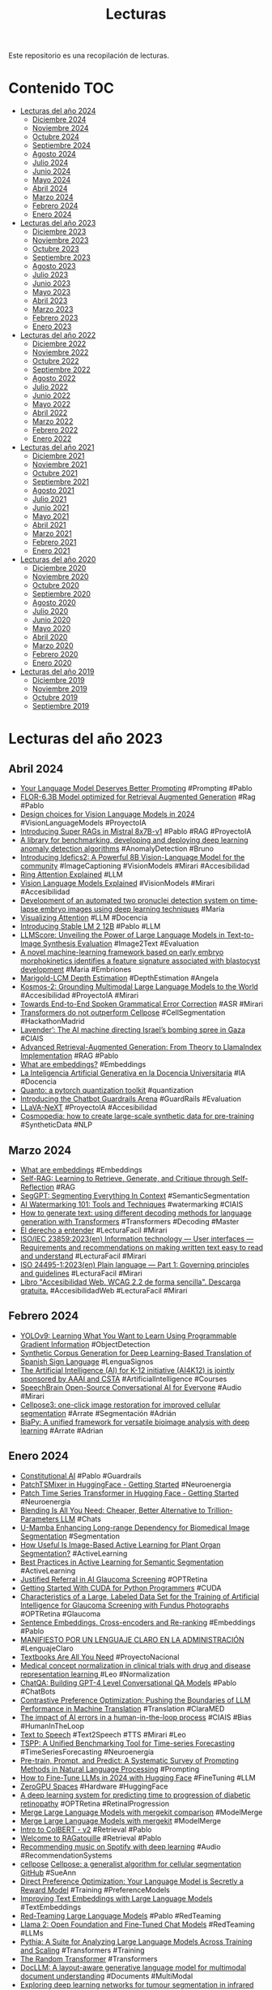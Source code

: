 #+TITLE: Lecturas 
#+OPTIONS: ^:nil

Este repositorio es una recopilación de lecturas.

* Contenido :TOC:

- [[#lecturas-del-año-2024][Lecturas del año 2024]]
  - [[#diciembre-2024][Diciembre 2024]]
  - [[#noviembre-2024][Noviembre 2024]]
  - [[#octubre-2024][Octubre 2024]]
  - [[#septiembre-2024][Septiembre 2024]]
  - [[#agosto-2024][Agosto 2024]]
  - [[#julio-2024][Julio 2024]]
  - [[#junio-2024][Junio 2024]]
  - [[#mayo-2024][Mayo 2024]]
  - [[#abril-2024][Abril 2024]]
  - [[#marzo-2024][Marzo 2024]]
  - [[#febrero-2024][Febrero 2024]]
  - [[#enero-2024][Enero 2024]]
- [[#lecturas-del-año-2023][Lecturas del año 2023]]
  - [[#diciembre-2023][Diciembre 2023]]
  - [[#noviembre-2023][Noviembre 2023]]
  - [[#octubre-2023][Octubre 2023]]
  - [[#septiembre-2023][Septiembre 2023]]
  - [[#agosto-2023][Agosto 2023]]
  - [[#julio-2023][Julio 2023]]
  - [[#junio-2023][Junio 2023]]
  - [[#mayo-2023][Mayo 2023]]
  - [[#abril-2023][Abril 2023]]
  - [[#marzo-2023][Marzo 2023]]
  - [[#febrero-2023][Febrero 2023]]
  - [[#enero-2023][Enero 2023]]
- [[#lecturas-del-año-2022][Lecturas del año 2022]]
  - [[#diciembre-2022][Diciembre 2022]]
  - [[#noviembre-2022][Noviembre 2022]]
  - [[#octubre-2022][Octubre 2022]]
  - [[#septiembre-2022][Septiembre 2022]]
  - [[#agosto-2022][Agosto 2022]]
  - [[#julio-2022][Julio 2022]]
  - [[#junio-2022][Junio 2022]]
  - [[#mayo-2022][Mayo 2022]]
  - [[#abril-2022][Abril 2022]]
  - [[#marzo-2022][Marzo 2022]]
  - [[#febrero-2022][Febrero 2022]]
  - [[#enero-2022][Enero 2022]]
- [[#lecturas-del-año-2021][Lecturas del año 2021]]
  - [[#diciembre-2021][Diciembre 2021]]
  - [[#noviembre-2021][Noviembre 2021]]
  - [[#octubre-2021][Octubre 2021]]
  - [[#septiembre-2021][Septiembre 2021]]
  - [[#agosto-2021][Agosto 2021]]
  - [[#julio-2021][Julio 2021]]
  - [[#junio-2021][Junio 2021]]
  - [[#mayo-2021][Mayo 2021]]
  - [[#abril-2021][Abril 2021]]
  - [[#marzo-2021][Marzo 2021]]
  - [[#febrero-2021][Febrero 2021]]
  - [[#enero-2021][Enero 2021]]
- [[#lecturas-del-año-2020][Lecturas del año 2020]]
  - [[#diciembre-2020][Diciembre 2020]]
  - [[#noviembre-2020][Noviembre 2020]]
  - [[#octubre-2020][Octubre 2020]]
  - [[#septiembre-2020][Septiembre 2020]]
  - [[#agosto-2020][Agosto 2020]]
  - [[#julio-2020][Julio 2020]]
  - [[#junio-2020][Junio 2020]]
  - [[#mayo-2020][Mayo 2020]]
  - [[#abril-2020][Abril 2020]]
  - [[#marzo-2020][Marzo 2020]]
  - [[#febrero-2020][Febrero 2020]]
  - [[#enero-2020][Enero 2020]]
- [[#lecturas-del-año-2019][Lecturas del año 2019]]
  - [[#diciembre-2019][Diciembre 2019]]
  - [[#noviembre-2019][Noviembre 2019]]
  - [[#octubre-2019][Octubre 2019]]
  - [[#septiembre-2019][Septiembre 2019]]


* Lecturas del año 2023

** Abril 2024

+ [[https://weaviate.io/blog/dspy-optimizers][Your Language Model Deserves Better Prompting]] #Prompting #Pablo
+ [[https://huggingface.co/projecte-aina/FlorRAG][FLOR-6.3B Model optimized for Retrieval Augmented Generation]] #Rag #Pablo
+ [[https://huggingface.co/blog/gigant/vlm-design][Design choices for Vision Language Models in 2024]] #VisionLanguageModels #ProyectoIA
+ [[https://arxiv.org/pdf/2404.08940.pdf][Introducing Super RAGs in Mistral 8x7B-v1]] #Pablo #RAG #ProyectoIA
+ [[https://github.com/openvinotoolkit/anomalib/blob/main/README.md][A library for benchmarking, developing and deploying deep learning anomaly detection algorithms]] #AnomalyDetection #Bruno
+ [[https://huggingface.co/blog/idefics2][Introducing Idefics2: A Powerful 8B Vision-Language Model for the community]] #ImageCaptioning #VisionModels #Mirari #Accesibilidad
+ [[https://coconut-mode.com/posts/ring-attention/][Ring Attention Explained]] #LLM
+ [[https://huggingface.co/blog/vlms][Vision Language Models Explained]] #VisionModels #Mirari #Accesibilidad
+ [[https://www.ncbi.nlm.nih.gov/pmc/articles/PMC7360969/#rmb212331-bib-0003][Development of an automated two pronuclei detection system on time‐lapse embryo images using deep learning techniques]] #María
+ [[https://www.youtube.com/watch?v=eMlx5fFNoYc][Visualizing Attention]] #LLM #Docencia
+ [[https://stability.ai/news/introducing-stable-lm-2-12b][Introducing Stable LM 2 12B]] #Pablo #LLM
+ [[https://proceedings.neurips.cc/paper_files/paper/2023/hash/47f30d67bce3e9824928267e9355420f-Abstract-Conference.html][LLMScore: Unveiling the Power of Large Language Models in Text-to-Image Synthesis Evaluation]] #Image2Text #Evaluation
+ [[https://ovarianresearch.biomedcentral.com/articles/10.1186/s13048-024-01376-6][A novel machine-learning framework based on early embryo morphokinetics identifies a feature signature associated with blastocyst development]] #Maria #Embriones
+ [[https://huggingface.co/spaces/prs-eth/marigold-lcm][Marigold-LCM Depth Estimation]] #DepthEstimation #Angela
+ [[https://arxiv.org/abs/2306.14824][Kosmos-2: Grounding Multimodal Large Language Models to the World]] #Accesibilidad #ProyectoIA #Mirari
+ [[https://arxiv.org/abs/2311.05550][Towards End-to-End Spoken Grammatical Error Correction]] #ASR #Mirari
+ [[https://www.biorxiv.org/content/10.1101/2024.04.06.587952v1][Transformers do not outperform Cellpose]] #CellSegmentation #HackathonMadrid
+ [[https://www.972mag.com/lavender-ai-israeli-army-gaza/][Lavender’: The AI machine directing Israel’s bombing spree in Gaza]] #CIAIS
+ [[https://towardsdatascience.com/advanced-retrieval-augmented-generation-from-theory-to-llamaindex-implementation-4de1464a9930][Advanced Retrieval-Augmented Generation: From Theory to LlamaIndex Implementation]] #RAG #Pablo
+ [[https://vickiboykis.com/what_are_embeddings/][What are embeddings?]] #Embeddings
+ [[https://www.crue.org/publicacion/la-inteligencia-artificial-generativa-en-la-docencia-universitaria/][La Inteligencia Artificial Generativa en la Docencia Universitaria]] #IA #Docencia
+ [[https://huggingface.co/blog/quanto-introduction][Quanto: a pytorch quantization toolkit]] #quantization
+ [[https://huggingface.co/blog/arena-lighthouz][Introducing the Chatbot Guardrails Arena]] #GuardRails #Evaluation
+ [[https://huggingface.co/docs/transformers/main/en/model_doc/llava_next][LLaVA-NeXT]] #ProyectoIA #Accesibilidad 
+ [[https://huggingface.co/blog/cosmopedia][Cosmopedia: how to create large-scale synthetic data for pre-training]] #SyntheticData #NLP

** Marzo 2024

+ [[https://vickiboykis.com/what_are_embeddings/][What are embeddings]] #Embeddings
+ [[https://arxiv.org/abs/2310.11511?s=09][Self-RAG: Learning to Retrieve, Generate, and Critique through Self-Reflection]] #RAG
+ [[https://arxiv.org/pdf/2304.03284.pdf][SegGPT: Segmenting Everything In Context]] #SemanticSegmentation
+ [[https://huggingface.co/blog/watermarking][AI Watermarking 101: Tools and Techniques]] #watermarking #CIAIS
+ [[https://huggingface.co/blog/how-to-generate][How to generate text: using different decoding methods for language generation with Transformers]] #Transformers #Decoding #Master
+ [[https://comunicacionclara.com/docs/guia-comunicacion-clara-prodigioso-volcan.pdf][El derecho a entender]] #LecturaFacil #Mirari
+ [[https://www.iso.org/obp/ui/en/#iso:std:iso-iec:23859:ed-1:v1:en][ISO/IEC 23859:2023(en) Information technology — User interfaces — Requirements and recommendations on making written text easy to read and understand]] #LecturaFacil #Mirari
+ [[https://www.iso.org/obp/ui/en/#iso:std:iso:24495:-1:ed-1:v1:en][ISO 24495-1:2023(en) Plain language — Part 1: Governing principles and guidelines]] #LecturaFacil #Mirari
+ [[https://olgacarreras.blogspot.com/2024/02/libro-accesibilidad-web-wcag-22-de.html][Libro "Accesibilidad Web. WCAG 2.2 de forma sencilla". Descarga gratuita.]] #AccesibilidadWeb #LecturaFacil #Mirari

** Febrero 2024

+ [[https://arxiv.org/abs/2402.13616][YOLOv9: Learning What You Want to Learn Using Programmable Gradient Information]] #ObjectDetection
+ [[https://www.mdpi.com/1424-8220/24/5/1472][Synthetic Corpus Generation for Deep Learning-Based Translation of Spanish Sign Language]] #LenguaSignos
+ [[https://ai4k12.org/][The Artificial Intelligence (AI) for K-12 initiative (AI4K12) is jointly sponsored by AAAI and CSTA]] #ArtificialIntelligence #Courses
+ [[https://speechbrain.github.io/index.html][SpeechBrain Open-Source Conversational AI for Everyone]] #Audio #Mirari
+ [[https://www.biorxiv.org/content/10.1101/2024.02.10.579780v1][Cellpose3: one-click image restoration for improved cellular segmentation]] #Arrate #Segmentación #Adrián
+ [[https://www.biorxiv.org/content/10.1101/2024.02.03.576026v1.full.pdf][BiaPy: A unified framework for versatile bioimage analysis with deep learning]] #Arrate #Adrian

** Enero 2024

+ [[https://huggingface.co/blog/constitutional_ai][Constitutional AI]] #Pablo #Guardrails
+ [[https://huggingface.co/blog/patchtsmixer][PatchTSMixer in HuggingFace - Getting Started]] #Neuroenergia
+ [[https://huggingface.co/blog/patchtst][Patch Time Series Transformer in Hugging Face - Getting Started]] #Neuroenergia
+ [[https://huggingface.co/papers/2401.02994][Blending Is All You Need: Cheaper, Better Alternative to Trillion-Parameters LLM]] #Chats
+ [[https://wanglab.ai/u-mamba.html][U-Mamba Enhancing Long-range Dependency for Biomedical Image Segmentation]] #Segmentation
+ [[https://pubmed.ncbi.nlm.nih.gov/35280929/][How Useful Is Image-Based Active Learning for Plant Organ Segmentation?]] #ActiveLearning
+ [[https://arxiv.org/abs/2302.04075][Best Practices in Active Learning for Semantic Segmentation]] #ActiveLearning 
+ [[https://justraigs.grand-challenge.org/][Justified Referral in AI Glaucoma Screening]] #OPTRetina
+ [[https://www.youtube.com/watch?v=nOxKexn3iBo][Getting Started With CUDA for Python Programmers]] #CUDA
+ [[https://www.sciencedirect.com/science/article/pii/S2666914523000325][Characteristics of a Large, Labeled Data Set for the Training of Artificial Intelligence for Glaucoma Screening with Fundus Photographs]] #OPTRetina #Glaucoma
+ [[https://osanseviero.github.io/hackerllama/blog/posts/sentence_embeddings2/][Sentence Embeddings. Cross-encoders and Re-ranking]] #Embeddings #Pablo
+ [[https://www.ub.edu/edap/?page_id=2898][MANIFIESTO POR UN LENGUAJE CLARO EN LA ADMINISTRACIÓN]] #LenguajeClaro
+ [[https://arxiv.org/pdf/2306.11644.pdf][Textbooks Are All You Need]] #ProyectoNacional
+ [[https://academic.oup.com/bioinformatics/article/37/21/3856/6313159?login=true][Medical concept normalization in clinical trials with drug and disease representation learning ]] #Leo #Normalization
+ [[https://huggingface.co/papers/2401.10225][ChatQA: Building GPT-4 Level Conversational QA Models]] #Pablo #ChatBots
+ [[https://arxiv.org/abs/2401.08417][Contrastive Preference Optimization: Pushing the Boundaries of LLM Performance in Machine Translation]] #Translation #ClaraMED
+ [[https://cognitiveresearchjournal.springeropen.com/articles/10.1186/s41235-023-00529-3][The impact of AI errors in a human-in-the-loop process]] #CIAIS #Bias #HumanInTheLoop
+ [[https://twitter.com/yoachlacombe/status/1744447885255614661][Text to Speech]] #Text2Speech #TTS #Mirari #Leo
+ [[https://twitter.com/predict_addict/status/1740642688829944049?s=20][TSPP: A Unified Benchmarking Tool for Time-series Forecasting]] #TimeSeriesForecasting #Neuroenergía
+ [[https://arxiv.org/abs/2107.13586][Pre-train, Prompt, and Predict: A Systematic Survey of Prompting Methods in Natural Language Processing]] #Prompting
+ [[https://www.philschmid.de/fine-tune-llms-in-2024-with-trl][How to Fine-Tune LLMs in 2024 with Hugging Face]] #FineTuning #LLM
+ [[https://huggingface.co/zero-gpu-explorers][ZeroGPU Spaces]] #Hardware #HuggingFace
+ [[https://www.nature.com/articles/s41591-023-02702-z?utm_source=substack&utm_medium=email][A deep learning system for predicting time to progression of diabetic retinopathy]] #OPTRetina #RetinalProgression
+ [[https://huggingface.co/posts/osanseviero/691474247332404][Merge Large Language Models with mergekit comparison]] #ModelMerge
+ [[https://huggingface.co/blog/mlabonne/merge-models][Merge Large Language Models with mergekit]] #ModelMerge
+ [[https://aijblog.notion.site/Intro-to-ColBERT-v2-e1620a3c5e8747cd9f52ef8bbd5538bf][Intro to ColBERT - v2]] #Retrieval #Pablo
+ [[https://github.com/bclavie/RAGatouille][Welcome to RAGatouille]] #Retrieval #Pablo
+ [[https://sander.ai/2014/08/05/spotify-cnns.html][Recommending music on Spotify with deep learning]] #Audio #RecommendationSystems
+ [[https://biii.eu/cellpose][cellpose]] [[https://www.nature.com/articles/s41592-020-01018-x][Cellpose: a generalist algorithm for cellular segmentation]] [[https://github.com/MouseLand/cellpose][GitHub]] #SueAnn
+ [[https://arxiv.org/abs/2305.18290][Direct Preference Optimization: Your Language Model is Secretly a Reward Model]] #Training #PreferenceModels
+ [[https://arxiv.org/abs/2401.00368][Improving Text Embeddings with Large Language Models]] #TextEmbeddings
+ [[https://huggingface.co/blog/red-teaming][Red-Teaming Large Language Models]] #Pablo #RedTeaming
+ [[https://arxiv.org/abs/2307.09288][Llama 2: Open Foundation and Fine-Tuned Chat Models]] #RedTeaming #LLMs
+ [[https://arxiv.org/abs/2304.01373][Pythia: A Suite for Analyzing Large Language Models Across Training and Scaling]] #Transformers #Training
+ [[https://osanseviero.github.io/hackerllama/blog/posts/random_transformer/][The Random Transformer]] #Transformers
+ [[https://arxiv.org/abs/2401.00908][DocLLM: A layout-aware generative language model for multimodal document understanding]] #Documents #MultiModal
+ [[https://www.tandfonline.com/doi/abs/10.1080/17686733.2019.1619355][Exploring deep learning networks for tumour segmentation in infrared images]] #Zataca #ThermalImaging
+ [[https://link.springer.com/article/10.1007/s00521-021-06372-1][Thermal-based early breast cancer detection using inception V3, inception V4 and modified inception MV4]] #Zataca #ThermalImaging
+ [[https://ieeexplore.ieee.org/abstract/document/9261422][A Systematic Review of Breast Cancer Detection Using Thermography and Neural Networks]] #Zataca #ThermalImaging
+ [[https://huggingface.co/papers/2401.01055][LLaMA Beyond English: An Empirical Study on Language Capability Transfer]] #MultiLingual #NLP
+ [[https://www.sciencedirect.com/science/article/pii/S1568494621011303?via%3Dihub#fig3][End-to-end multi-task learning for simultaneous optic disc and cup segmentation and glaucoma classification in eye fundus images]] #OPTRetina #Angela
+ [[https://osf.io/preprints/socarxiv/jqxb6][Pygmalion Displacement: When Humanising AI Dehumanises Women]] #CIAIS
+ [[https://arxiv.org/abs/2310.16764][ConvNets Match Vision Transformers at Scale]] #NFNet #ComputerVision
+ [[https://arxiv.org/abs/2311.11045?utm_source=substack&utm_medium=email][Orca 2: Teaching Small Language Models How to Reason]] #LanguageModel #Prompting
+ [[https://pub.towardsai.net/advanced-rag-techniques-an-illustrated-overview-04d193d8fec6][Advanced RAG Techniques: an Illustrated Overview]] #RAG #Pablo
+ [[https://www.plenainclusionlarioja.org/publicaciones/publicaciones-plena-inclusion-la-rioja][Publicaciones Plena Inclusión]] #LecturaFacil
+ [[https://huggingface.co/papers/2312.17120][Generative AI for Math: Part I -- MathPile: A Billion-Token-Scale Pretraining Corpus for Math]] #Dataset #ProyectoIA
+ [[https://pubmed.ncbi.nlm.nih.gov/33219237/][The SUSTech-SYSU dataset for automated exudate detection and diabetic retinopathy grading]] #OPTRetina #Segmentation [[https://figshare.com/articles/dataset/The_SUSTech-SYSU_dataset_for_automated_exudate_detection_and_diabetic_retinopathy_grading/12570770/1][Dataset]]
+ [[https://github.com/valeman/awesome-conformal-prediction][Awesome Conformal Prediction]] #ConformalPrediction
+ [[https://twitter.com/reach_vb/status/1742075640990322689][OpenVoice]] #Mirari

** Diciembre 2023

+ [[https://www.frontiersin.org/articles/10.3389/frai.2023.1323924/full][Development and evaluation of multimodal AI for diagnosis and triage of ophthalmic diseases using ChatGPT and anterior segment images: protocol for a two-stage cross-sectional study]] #ProyectoIA #OPTRetina
+ [[https://arxiv.org/abs/2311.17136][UniIR: Training and Benchmarking Universal Multimodal Information Retrievers]] #Retrieval #MultiModal
+ [[https://arxiv.org/abs/2311.16452][Can Generalist Foundation Models Outcompete Special-Purpose Tuning? Case Study in Medicine]] #ProyectoIA #Pablo #Prompting
+ [[https://stability.ai/research/adversarial-diffusion-distillation][Adversarial Diffusion Distillation]] #Distillation #DataGeneration
+ [[https://arxiv.org/abs/2312.06709][AM-RADIO: Agglomerative Model -- Reduce All Domains Into One]] #Distillation #VisualFundationModel #ProyectoIA
+ [[https://arxiv.org/abs/2312.06635][Gated Linear Attention Transformers with Hardware-Efficient Training]] #Transformers
+ [[https://jamanetwork.com/journals/jamanetworkopen/fullarticle/2812964][Development of Deep Ensembles to Screen for Autism and Symptom Severity Using Retinal Photographs]] #OPTRetina
+ [[https://huggingface.co/blog/assisted-generation][Assisted Generation: a new direction toward low-latency text generation]] #Optimization #Pablo
+ [[https://huggingface.co/blog/whisper-speculative-decoding][Speculative Decoding for 2x Faster Whisper Inference]] #Optimization #Mirari #Pablo
+ [[https://arxiv.org/abs/2311.05112][A Survey of Large Language Models in Medicine: Principles, Applications, and Challenges]] #ProyectoIA
+ [[https://arxiv.org/abs/2312.07814][A Foundational Multimodal Vision Language AI Assistant for Human Pathology]] #ProyectoIA
+ [[https://www.sciencedirect.com/science/article/pii/S1361841522003322?via%3Dihub#sec3][Data synthesis and adversarial networks: A review and meta-analysis in cancer imaging]] #DataSinthesis #Manuel #GANS
+ [[https://vgel.me/posts/faster-inference/][How to make LLMs go fast]] #Optimizations #Transformers
+ [[https://arxiv.org/abs/2312.04746][Quilt-LLaVA: Visual Instruction Tuning by Extracting Localized Narratives from Open-Source Histopathology Videos]] #ProyectoIA
+ [[https://mbzuai-oryx.github.io/GeoChat/][GeoChat: Grounded Large Vision-Language Model for Remote Sensing]] #ProyectoIA
+ [[https://www.nature.com/articles/s41592-023-02083-8][Uncovering developmental time and tempo using deep learning]] #Maria
+ [[https://www.nature.com/articles/s41592-023-01873-4][EmbryoNet: using deep learning to link embryonic phenotypes to signaling pathways]] #Maria
+ [[https://www.nature.com/collections/ejcfiieddc][Method of the Year 2023: Methods for modeling development]] #Maria
+ [[https://bmcbiol.biomedcentral.com/articles/10.1186/s12915-022-01372-6][Segmentation, tracking and cell cycle analysis of live-cell imaging data with Cell-ACDC]] #CellSegmentation #Maria [[https://github.com/SchmollerLab/Cell_ACDC][Software]]
+ [[https://www.microsoft.com/en-us/research/blog/the-power-of-prompting/][The Power of Prompting]] #Prompting #Pablo
+ [[https://github.com/microsoft/promptbase][promptbase]] #Prompting
+ [[https://www.microsoft.com/en-us/research/blog/steering-at-the-frontier-extending-the-power-of-prompting/][Steering at the Frontier: Extending the Power of Prompting]] #Prompting
+ [[https://www.anyscale.com/blog/a-comprehensive-guide-for-building-rag-based-llm-applications-part-1][Building RAG-based LLM Applications for Production]] #RAG #Pablo
+ [[https://lightning.ai/pages/community/tutorial/pytorch-memory-vit-llm/][Optimizing Memory Usage for Training LLMs and Vision Transformers in PyTorch - Lightning AI]] #Optimization #Training
+ [[https://weaviate.io/blog/multimodal-rag][Multimodal Retrieval Augmented Generation(RAG)]] #MultiModal #RAG
+ [[https://huggingface.co/blog/optimum-nvidia][Optimum-NVIDIA on Hugging Face enables blazingly fast LLM inference in just 1 line of code]] #LLM #Efficiency #Pablo
+ [[https://huggingface.co/blog/mixtral][Welcome Mixtral - a SOTA Mixture of Experts on Hugging Face]] #Pablo
+ [[https://arxiv.org/abs/2306.11925][LVM-Med: Learning Large-Scale Self-Supervised Vision Models for Medical Imaging via Second-order Graph Matching]] #ProyectoIA #SelfSupervisedLearning #OPTRetina
+ [[https://huggingface.co/blog/moe][Mixture of Experts Explained]] #LLM #Pablo
+ [[https://www.nature.com/articles/s41592-022-01655-4][PyImageJ: A library for integrating ImageJ and Python]] #ImageJ #Arrate #Adrian
+ [[https://www.retinalphysician.com/issues/2023/october-2023/updates-in-the-diabetic-retinopathy-screening-land][Updates in the Diabetic Retinopathy Screening Landscape]] #OPTRetina
+ [[https://ieeexplore.ieee.org/abstract/document/9815506][Full-Resolution Network and Dual-Threshold Iteration for Retinal Vessel and Coronary Angiograph Segmentation]] #OPTRetina [[https://github.com/lseventeen/FR-UNet][Code]]
+ [[https://www.mdpi.com/2504-2289/7/1/25][A Novel Approach for Diabetic Retinopathy Screening Using Asymmetric Deep Learning Features]] #OPTRetina
+ [[https://www.sciencedirect.com/science/article/pii/S0957417423000581][Diabetic retinopathy identification using parallel convolutional neural network based feature extractor and ELM classifier]] #OPTRetina
+ [[https://www.ncbi.nlm.nih.gov/pmc/articles/PMC10145952/][Retinal Disease Detection Using Deep Learning Techniques: A Comprehensive Review]] #OPTRetina
+ [[https://mistral.ai/news/mixtral-of-experts/][Mixtral of experts A high quality Sparse Mixture-of-Experts.]] #LLM
+ [[https://github.com/royerlab/napari-chatgpt][napari-chatgpt]] #Adrian #Agente
+ [[https://autelsinsights.es/claves-para-la-gobernanza-de-sistemas-de-inteligencia-artificial/][Claves para la Gobernanza de sistemas de Inteligencia Artificial]] #Gobernanza #ProyectoNacional
+ [[https://arxiv.org/abs/2311.16079][MEDITRON-70B: Scaling Medical Pretraining for Large Language Models]] #ProyectoIA [[https://t.co/JWUFy2i384][trainer code]] #Corpus
+ [[https://ai.meta.com/research/publications/robbie-robust-bias-evaluation-of-large-generative-language-models/][ROBBIE: Robust Bias Evaluation of Large Generative Language Models]] #Bias #PromptBasedMetrics
+ [[https://ai.meta.com/research/seamless-communication/?utm_source=twitter&utm_medium=organic_social&utm_campaign=fair10&utm_content=thread][Seamless Communication]] #Audio #Mirari
+ [[https://arxiv.org/abs/2311.16989][ChatGPT's One-year Anniversary: Are Open-Source Large Language Models Catching up?]] #LLMs #Challenges
+ [[https://blog.langchain.dev/deconstructing-rag/][Deconstructing RAG]] #Pablo #RAG
+ [[https://huggingface.co/collections/facebook/seamless-communication-6568d486ef451c6ba62c7724][Seamless Communication]] #Mirari #Speech2Speech #Speech2Text

** Noviembre 2023

+ [[https://www.trulens.org/][Evaluate and Track LLM Applications]] #Pablo #RAG #Evaluation
+ [[https://deepmind.google/discover/blog/millions-of-new-materials-discovered-with-deep-learning/][Millions of new materials discovered with deep learning]] #Science #GNN [[https://deepmind.google/discover/blog/millions-of-new-materials-discovered-with-deep-learning/][Paper]]
+ [[https://docs.google.com/presentation/d/1hQUd3pF8_2Gr2Obc89LKjmHL0DlH-uof9M0yFVd3FA4/mobilepresent?slide=id.g16197112905_0_0][Some intuitions about large language models]] #LLM 
+ [[https://twitter.com/yoachlacombe/status/1729873482975170920][Finetuning TTS]] #Text2Speech #Mirari
+ [[https://huggingface.co/collections/ylacombe/text-to-speech-datasets-65674c292d738342786b4528][Text-To-Speech datasets]] #Text2Speech #Mirari
+ [[https://signon-project.eu/wp-content/uploads/2021/06/DeCoster_Isolated_CVPRW_2021_OpenAccess.pdf][Isolated Sign Recognition from RGB Video using Pose Flow and Self-Attention]] #LenguaSignos [[https://cvml.ankara.edu.tr/datasets/][Dataset]]
+ [[https://signon-project.eu/wp-content/uploads/2022/01/AICS2021_paper_final.pdf][Sign Language Fingerspelling Recognition using
Synthetic Data]] #LenguaSignos
+ [[http://www.lrec-conf.org/proceedings/lrec2020/workshops/SIGN2020/pdf/2020.signlanglrec-1.8.pdf][LSE_UVIGO: A Multi-source Database for Spanish Sign Language Recognition]] #LenguaSignos #Dataset
+ [[https://www.sciencedirect.com/science/article/pii/S0957417422020115][A survey on Sign Language machine translation]] #LenguaSignos #Survey
+ [[https://www.youtube.com/watch?v=vZTvzEuOhMk][Great Practices for Retrieval Augmented Generation (RAG) in Production]] #RAG #Pablo
+ [[https://medium.com/@sangotechnology1/chat-with-your-youtube-video-78a463776528][Chat with your Youtube video]] #Adrian #YoutubeChat
+ [[https://betterprogramming.pub/youtube-chatbot-using-langchain-and-openai-f8faa8f34929][YouTube Chatbot using LangChain and OpenAI]] #Adrian #YoutubeChat
+ [[https://github.com/emmethalm/youtube-to-chatbot][Youtube to chatbot]] #Adrian #YoutubeChat
+ [[https://escueladepacientes.es/mi-enfermedad/ostomias/colostomias-e-ileostomias][Escuela de pacientes]] #Adrian #YoutubeChat 
+ [[https://huggingface.co/papers/2311.16079][MEDITRON-70B: Scaling Medical Pretraining for Large Language Models]] #ProyectOIA
+ [[https://arxiv.org/abs/2311.04886][SEMQA: Semi-Extractive Multi-Source Question Answering]] #QuestionAnswering #RAG
+ [[https://ieeexplore.ieee.org/stamp/stamp.jsp?arnumber=8999113&casa_token=aTTC32z3P5YAAAAA:SEBGfTGb2fa2HaFDyOpNz3u2G9VfU21RNSY4Bqt5ki5GzhdcpqA7-J62T_ecSP_8fJ6CxAUhC7M&tag=1][Comprehend Medical: a Named Entity Recognition and Relationship Extraction Web Service]] #ClaraMed #EntityRelation
+ [[https://ieeexplore.ieee.org/abstract/document/9892285][Named Entity Recognition for Audio De-Identification]] #Mirari #Anonimization
+ [[https://github.com/feldberlin/timething][Timething]] #Mirari #TextAlignment
+ [[https://blog.langchain.dev/applying-openai-rag/][Applying OpenAI's RAG Strategies]] #RAG #Pablo
+ [[https://arxiv.org/abs/2311.11077][Adapters: A Unified Library for Parameter-Efficient and Modular Transfer Learning]] #FineTuning #NLP
+ [[https://odsc.com/blog/building-named-entity-recognition-and-relationship-extraction-components-with-huggingface-transformers/?utm_campaign=Learning%20Posts&utm_content=200655503&utm_medium=social&utm_source=twitter&hss_channel=tw-1357730263481122817][Building Named Entity Recognition and Relationship Extraction Components with HuggingFace Transformers]] #NER #ER #ClaraMed
+ [[https://alz-journals.onlinelibrary.wiley.com/doi/10.1002/alz.13529][Retina pathology as a target for biomarkers for Alzheimer's disease: Current status, ophthalmopathological background, challenges, and future directions]] #OPTRetina #Alzheimer
+ [[https://weaviate.io/blog/rag-evaluation][An Overview on RAG Evaluation]] #RAG #Pablo
+ [[https://menhir-project.eu/index.php/links/][Proyecto Menhir]] #PrevenIA #Pablo
+ [[https://arxiv.org/abs/2310.15135][Quantifying the Dialect Gap and its Correlates Across Languages]] #ASR #Mirari
+ [[https://www.nature.com/articles/s41467-023-42664-x][Evolutionary design of explainable algorithms for biomedical image segmentation]] #ImageProcessing #Segmentation #EvolutionaryAlgorithms
+ [[https://github.com/run-llama/llama_index/tree/main/docs/examples][Llama index examples]] #Tutorials #LLMs
+ [[https://huggingface.co/blog/JMJM/giskard-llm-testing-and-debugging-hf][Introducing the Giskard Bot: Enhancing LLM Testing & Debugging on Hugging Face]] #Vulnerabilities #LLMDebugging
+ [[https://garibida.github.io/cross-image-attention/][Cross-Image Attention for Zero-Shot Appearance Transfer]] #Manu #StyleTransfer
+ [[https://stop-project.github.io/][STOP: Suicide prevenTion in sOcial Platforms]] #SUicidio #Pablo 
+ [[https://www.gladia.io/blog/gladia-speech-to-text-api-speaker-diarization][Gladia Speech-to-Text API: Speaker Diarization]] #Diarization #Mirari

** Octubre 2023 

+ [[https://huggingface.co/models?other=metaclip][MetaClip]] #ImageCaptioning #Embeddings
+ [[https://github.com/langchain-ai/langsmith-cookbook/blob/main/testing-examples/using-fixed-sources/using_fixed_sources.ipynb][RAG Evaluation using Fixed Sources]] #RAG #Pablo
+ [[https://github.com/nielsrogge/transformers-tutorials][Transformers-Tutorials]] #Transformers #Tutorials
+ [[https://github.com/coqui-ai/TTS/tree/v0.19.0][Coqui TTS]] #Text2Speech #Mirari
+ [[https://praeclarumjj3.github.io/oneformer/][OneFormer: One Transformer to Rule Universal Image Segmentation]] #SemanticSegmentation
+ [[https://arxiv.org/pdf/2102.06171.pdf][High-Performance Large-Scale Image Recognition Without Normalization]] #ImageClassificaiton
+ [[https://simonwillison.net/2023/Oct/23/embeddings/][Embeddings: What they are and why they matter]] #Embeddings #Pablo #Master
+ [[https://github.com/run-llama/llama_index/blob/main/docs/examples/multi_modal/llava_multi_modal_tesla_10q.ipynb][Retrieval-Augmented Image Captioning]] #RAG #ImageCaptioning #MultiModal
+ [[https://dataprovenance.org/][Data Provenance Explorer]] #DataProvenance
+ [[https://ceur-ws.org/Vol-3516/paper19.pdf][CLEAR.TEXT Enhancing the Modernization Public Sector Organizations by Deploying Natural Language Processing to Make Their Digital Content CLEARER to Those with Cognitive Disabilities]] #LecturaFacil #Mirari
+ [[https://ceur-ws.org/Vol-3516/paper13.pdf][IRAZ: Easy-to-Read Content Generation via Automated Text Simplification]] #LecturaFacil #Mirari
+ [[https://ceur-ws.org/Vol-3516/paper01.pdf][OBSER‐MENH: Digital OBSERvatory of MENtal Health in Social Networks for Healthcare Institutions Based on Language Technologies]] #PrevenIA #Pablo
+ [[https://arxiv.org/pdf/2305.06813.pdf][Generation of Structurally Realistic Retinal Fundus Images with Diffusion Models]] #OPTRetina #DifussionModels
+ [[https://selfrag.github.io/][Self-RAG: Learning to Retrieve, Generate and Critique through Self-Reflections]] #RAG #PrevenIA #Pablo
+ [[https://huggingface.co/blog/gradio-lite][Gradio-Lite: Serverless Gradio Running Entirely in Your Browser]] #Master #Gradio #Interfaces
+ [[https://huggingface.co/blog/Andyrasika/samantha-and-mistral-7b][Samantha and Mistral 7B: A Powerful and Versatile Language Model Duo]] #PrevenIA #Pablo
+ [[https://www.adept.ai/blog/fuyu-8b][Fuyu-8B: A Multimodal Architecture for AI Agents]] #MultiModality
+ [[https://lawsofux.com/es/][Laws of UX]] #Usabilidad
+ [[https://thesequence.substack.com/p/inside-opro-google-deepminds-new?utm_source=post-email-title&publication_id=54309&post_id=138099496&utm_campaign=email-post-title&isFreemail=false&r=f2umh&utm_medium=email][Inside OPRO: Google DeepMind’s New Method that Optimizes Prompts Better than Humans]] #PromptEngineering
+ [[https://www.nature.com/articles/s44159-023-00241-5][Using large language models in psychology]] #psychology
+ [[https://huggingface.co/docs/transformers/main/en/tasks/prompting][LLM prompting guide]] #Prompting
+ [[https://arxiv.org/abs/2310.06825][Mistral 7B]] #LLM #Pablo #GuardRails
+ [[https://restofworld.org/2023/ai-image-stereotypes/][https://restofworld.org/2023/ai-image-stereotypes/]] #CIAIS #Bias
+ [[https://arxiv.org/abs/2309.07124][RAIN: Your Language Models Can Align Themselves without Finetuning]] #SelfAlignment #LLMs
+ [[https://www.sciencedirect.com/science/article/pii/S2352340923006650][ChatSubs: A dataset of dialogues in Spanish, Catalan, Basque and Galician extracted from movie subtitles for developing advanced conversational models]] #Datasets
+ [[https://miccai2023-reproducibility-tutorial.github.io/][Reproducibility]] #Reproducibility #Checklist
+ [[https://arxiv.org/abs/2303.05977][Open-Ended Medical Visual Question Answering Through Prefix Tuning of Language Models]] #MedicalVQA #ProyectoIA
+ [[https://tsar-workshop.github.io/program/papers/espinosa-zaragoza-etal-2023-automatic.pdf][Automatic Text Simplification for People with Cognitive Disabilities: Resource Creation within the ClearText Project]] #LecturaFacil
+ [[https://arxiv.org/pdf/2310.03744.pdf][Improved Baselines with Visual Instruction Tuning]] #ProyectoIA
+ [[https://www.discapnet.es/vida-independiente/accesibilidad-de-comunicacion/lectura-facil][Lectura fácil]] #LecturaFacil #Mirari
+ [[https://arxiv.org/abs/2211.07624][Semantic Similarity Models for Depression Severity Estimation]] #PrevenIA
+ [[https://www.nature.com/articles/s41598-023-42384-8][Humans inherit artificial intelligence biases]] #Bias
+ [[https://hitz-zentroa.github.io/GoLLIE/][GoLLIE: Guideline-following Large Language Model for Information Extraction]] #InformationExtraction
+ [[https://docs.google.com/presentation/d/1v7T6ejrSo87ndGeGC7tt6zeq-cftu03WWw7WL8Jskug/edit#slide=id.p][Evaluating and Optimizing your RAG App]] #PrevenIA #RAG
+ [[https://developer.nvidia.com/blog/preventing-health-data-leaks-with-federated-learning-using-nvidia-flare/?mkt_tok=MTU2LU9GTi03NDIAAAGOoFx0OyiM1rBsWvytCA4cq3d4WsrQpNzmVlU_Q57BP8G8hN85gYDrDDzjwf0P92snOvXvXlQ2J_NpRMNswAu2lOlTUYr_YHsjuwqbiJ7vliO7dEbkjQ][Preventing Health Data Leaks with Federated Learning Using NVIDIA FLARE]] #FederatedLearning
+ [[https://developer.nvidia.com/blog/accelerated-vector-search-approximating-with-rapids-raft-ivf-flat/?mkt_tok=MTU2LU9GTi03NDIAAAGOoFx0Ojl6-4voujswneRKI4VEOectfY9Pmne-BJGLqWcA7XXxgVeKQshA4VLdy0uApAhHgvgnwHB6DWNubRWEMavU9C6dqya-vToR0rJNNRQVS085YA][Accelerated Vector Search: Approximating with RAPIDS RAFT IVF-Flat]] #VectorSearch #PrevenIA
+ [[https://link.springer.com/article/10.1007/s10579-023-09670-3][MarIA and BETO are sexist: evaluating gender bias in large language models for Spanish]] #Bias
+ [[https://optuna.readthedocs.io/en/stable/tutorial/index.html][OPTuna]] #HyperparamenterTuning
+ [[https://ceur-ws.org/Vol-3496/][Early detection of mental disorders risk in Spanish (MentalRiskES)]] #Proceedings #PrevenIA
+ [[http://journal.sepln.org/sepln/ojs/ojs/index.php/pln/article/view/6550][LyricSIM: A novel dataset and benchmark for similarity detection in Spanish song lyrics]] #Corpus
+ [[http://journal.sepln.org/sepln/ojs/ojs/index.php/pln/article/view/6548/3948][Catalan Parliamentary Plenary Session Transcriptions from 2015 to 2022. The ParlaMintCAT Corpus]] #Corpus
+ [[https://arxiv.org/abs/2309.17428][CRAFT: Customizing LLMs by Creating and Retrieving from Specialized Toolsets]] #ProyectoIA #LiteratureReview 
+ [[https://www.youtube.com/watch?v=O8WYUJTX5iM][The Relationship Between Drone Flying Height and Pixel Size]] #Usue #Drones
+ [[https://ieeexplore.ieee.org/document/9854763/authors#authors][Deep Dirichlet Uncertainty for Unsupervised Out-of-Distribution Detection of Eye Fundus Photographs in Glaucoma Screening]] #OPTRetina #OOD
+ [[https://arxiv.org/abs/2307.02792v2][What Should Data Science Education Do with Large Language Models?]] #DataScience #Education #ChatGPT

** Septiembre 2023

+ [[https://www.sciencedirect.com/science/article/pii/S2666379123003646?via%3Dihub#mmc1][An artificial intelligence system for the whole process from diagnosis to treatment suggestion of ischemic retinal diseases]] #OPTRetina
+ [[https://www.tanishq.ai/blog/posts/ddpo.html][Reinforcement Learning for Diffusion Models from Scratch]] #ReinforcementLearning #DifussionModels
+ [[https://ig.ft.com/generative-ai/][Generative AI exists because of the transformer]] #Transformers #Explanation
+ [[https://github.com/ixa-ehu/antidote-casimedicos/tree/main][Antidote CasiMedicos Datasets]] #ProyectoIA
+ [[https://arxiv.org/abs/2306.03189][Easy-to-Read in Germany: A Survey on its Current State and Available Resources]] #LecturaFacil #Mirari
+ [[https://arxiv.org/pdf/2309.14052.pdf][Single Image Test-Time Adaptation for Segmentation]] #DomainAdaption
+ [[https://www.plenainclusion.org/publicaciones/buscador/?_sf_s=lectura%20f%C3%A1cil&sort_order=_sfm_fecha_publicacion+desc+date][Recursos lectura fácil]] #LecturaFacil #Mirari
+ [[https://daisy.org/activities/standards/daisy/daisy-3/][Daisy format]] #Accesibilidad #Mirari
+ [[http://www.sidar.org/recur/desdi/pau/directriceseuropeas%20para%20facilitar%20la%20lectura.pdf][El Camino Más Fácil]] #LecturaFacil #Mirari
+ [[https://www.ifla.org/wp-content/uploads/2019/05/assets/hq/publications/professional-report/120-es.pdf][Directrices para materiales de lectura fácil]] #LecturaFacil #Mirari
+ [[https://link.springer.com/chapter/10.1007/978-3-031-42280-5_12][Towards an Automatic Easy-to-Read Adaptation of Morphological Features in Spanish Texts]] #TextoClaro
+ [[https://dl.acm.org/doi/10.1145/3373625.3418006][EASIER system. Language resources for cognitive accessibility]] #LecturaFacil #Mirari
+ [[https://dl.acm.org/doi/10.1145/2738046][Making It Simplext: Implementation and Evaluation of a Text Simplification System for Spanish]] #LecturaFacil #Mirari
+ [[https://aclanthology.org/C12-1023.pdf][Can Spanish Be Simpler? LexSiS]] #LecturaFacil #Mirari
+ [[https://rua.ua.es/dspace/bitstream/10045/30664/1/PLN_51_23.pdf][DysWebxia: Textos m´as Accesibles para Personas con Dislexia]] #TextoClaro #Dislexia
+ [[https://arasaac.org/pictograms/search/sport%20events][Search Pictograms]] #Pictograms
+ [[https://planetafacil.plenainclusion.org/][Planeta fácil]] #LecturaFacil #Mirari
+ [[https://www.biorxiv.org/content/10.1101/2023.09.12.557460v1][BrainLM: A foundation model for brain activity recordings]] #FoundationalModel #Brain #CarmenVidaurre
+ [[https://pytorch.org/blog/inside-the-matrix/?utm_content=265147245&utm_medium=social&utm_source=twitter&hss_channel=tw-776585502606721024][Inside the Matrix: Visualizing Matrix Multiplication, Attention and Beyond]] #Visualisations
+ [[https://supervisely.com/blog/lessons-learned-from-training-a-segmentation-model-on-synthetic-data/][Lessons Learned From Training a Segmentation Model On Synthetic Data]] #Segmentation #SyntheticData
+ [[https://www.youtube.com/watch?v=jkrNMKz9pWU][A Hackers' Guide to Language Models]] #LLM #FastAI
+ [[https://huggingface.co/blog/gaussian-splatting][Introduction to 3D Gaussian Splatting]] #Graphics
+ [[https://huggingface.co/blog/optimize-llm][Optimizing your LLM in production]] #Optimizations #PrevenIA
+ [[https://www.sciencedirect.com/science/article/pii/S0885230823000864][Towards inclusive automatic speech recognition]] #SpeechRecognition #Mirari
+ [[https://gpt-index.readthedocs.io/en/latest/examples/embeddings/huggingface.html#optimumembedding][Optimum]] #Embeddings #PrevenIA
+ [[http://ai.stanford.edu/blog/retrieval-based-NLP/][Building Scalable, Explainable, and Adaptive NLP Models with Retrieval]] #InformationRetrieval #Prevenia
+ [[https://github.com/primeqa/primeqa][PrimeQA]] #InformationRetrieval #PrevenIA
+ [[https://www.researchgate.net/publication/370215194_Artificial_Intelligence_for_Sign_Language_Translation_-A_Design_Science_Research_Study][Artificial Intelligence for Sign Language Translation -A Design Science Research Study]] #LenguaSignos
+ [[https://www.sciencedirect.com/science/article/pii/S0957417422020115#b66][A survey on Sign Language machine translation]] #LenguaSignos
+ [[https://dl.acm.org/doi/pdf/10.1145/3600211.3604681][AI Art and its Impact on Artists]] #CIAIS #Ethics
+ [[https://arxiv.org/abs/2309.03516][Topological fingerprints for audio identification]] #TDA
+ [[https://www.microsoft.com/en-us/research/blog/frontiers-of-multimodal-learning-a-responsible-ai-approach/][Frontiers of multimodal learning: A responsible AI approach]] #MultiModal #Biases
+ [[https://arxiv.org/abs/2211.05776][High-Quality Entity Segmentation]] #Segmentation
+ [[https://arxiv.org/abs/2309.05519][NExT-GPT: Any-to-Any Multimodal LLM]] #MultiModal
+ [[https://dienhoa.github.io/dhblog/posts/finetune_clip.html][Why and How to Fine-tune CLIP]] #FineTuning
+ [[https://twitter.com/katieelink/status/1702331358742487402?s=20][Biomedical Computer Vision models]] #MedicalAI
+ [[https://www.inclusion-europe.eu/easy-to-read-standards-guidelines/][Information for all: European standards for making information easy to read and understand]] #Accesibilidad #Mirari
+ [[https://huggingface.co/spaces/coqui/xtts][Coqui🐸 XTTS]] #Text2Speech #VoiceCloning
+ [[https://www.nature.com/articles/s41586-023-05881-4][Foundation models for generalist medical artificial intelligence]]  #ProyectoIA #MultiModal
+ [[https://arxiv.org/pdf/2308.02463.pdf][Towards Generalist Foundation Model for Radiology]]  #ProyectoIA #MultiModal
+ [[https://arxiv.org/abs/2306.07831][Visual Language Pretrained Multiple Instance Zero-Shot Transfer for Histopathology Images]] #ProyectoIA #MultiModal
+ [[https://www.medrxiv.org/content/10.1101/2023.06.07.23291119v1][Fostering transparent medical image AI via an image-text foundation model grounded in medical literature]] #ProyectoIA #MultiModal
+ [[https://arxiv.org/abs/2008.06775][Model Patching: Closing the Subgroup Performance Gap with Data Augmentation]] #DataAuditing #Ruben
+ [[https://www.nature.com/articles/s41591-023-02504-3.epdf?sharing_token=2umlCrKLgEIF8vmuLpQ7AtRgN0jAjWel9jnR3ZoTv0NWSxjlTuWM3jUBxiqED7ai3ueIDYQ_xX2BBBGXn0IDY_RMdGid_ppbXRxR40prhjrWvtzO3o_QB1gW6NTYt8EB0UO5VjWecg4rWh3LM_L-Rf59L6s9Fx7yR521Lp3GfhU%3D][A visual–language foundation model for pathology image analysis using medical Twitter]] #ProyectoIA #MultiModal
+ [[https://arxiv.org/abs/2308.15670][Multimodal Foundation Models For Echocardiogram Interpretation]] #ProyectoIA #MultiModal
+ [[https://www.nature.com/articles/s41586-023-06555-x][A foundation model for generalizable disease detection from retinal images]] #OPTRetina #SelfSupervisedLearning [[https://github.com/rmaphoh/RETFound_MAE][Code]]
+ [[https://facebookresearch.github.io/nougat/][Nougat: Neural Optical Understanding for Academic Documents]] #OCR
+ [[https://arxiv.org/abs/2308.06259][Self-Alignment with Instruction Backtranslation]] #SemiSupervisedLearning
+ [[https://arxiv.org/abs/2308.15670v2][Multimodal Foundation Models For Echocardiogram Interpretation]] #MultiModal #Medicine #ProyectoIA
+ [[https://www.cambridge.org/core/journals/natural-language-engineering/article/abs/designing-a-virtual-patient-dialogue-system-based-on-terminologyrich-resources-challenges-and-evaluation/CFCEE7294A86F77C0AD0E4F18D43E72A][Designing a Virtual Patient Dialogue System Based on Terminology-rich Resources: Challenges and Evaluation]] #PrevenIA #Evaluación
+ [[https://ceur-ws.org/Vol-2936/paper-11.pdf][Overview of BioASQ 2021-MESINESP track. Evaluation of advance hierarchical classification techniques for scientific literature, patents and clinical trials]] #MedicalDocuments #Database #ProyectoIA
+ [[https://developer.nvidia.com/blog/accelerating-vector-search-using-gpu-powered-indexes-with-rapids-raft/?ncid=so-nvsh-979215-vt27][Accelerating Vector Search: Using GPU-Powered Indexes with RAPIDS RAFT]] #VectorSearch #PrevenIA
+ [[https://arxiv.org/abs/2309.05542][Kani: A Lightweight and Highly Hackable Framework for Building Language Model Applications]] #PrevenIA #ProyectoIA #Tools
+ [[https://arxiv.org/abs/2106.11520][BARTScore: Evaluating Generated Text as Text Generation]] #CLARAMed
+ [[https://blog.langchain.dev/syncing-data-sources-to-vector-stores/][Syncing data sources to vector stores]] #PrevenIA
+ [[https://www.fast.ai/posts/2023-09-04-learning-jumps/][Can LLMs learn from a single example?]] #LLM
+ [[https://huggingface.co/blog/falcon-180b][Spread Your Wings: Falcon 180B is here]] #LLM
+ [[https://haystack.deepset.ai/blog/talk-to-haystack-docs][Talk to Haystack Docs: Creating a Domain-Focused Q&A RAG Pipeline with WebRetriever]] #ProyectoIA #Retriever
+ [[https://github.com/facebookresearch/muss][Multilingual Unsupervised Sentence Simplification]] #TextSimplfication #CLARAMED
+ [[https://medinform.jmir.org/2022/11/e38095#ref17][Medical Text Simplification Using Reinforcement Learning (TESLEA): Deep Learning–Based Text Simplification Approach]] #TextSimplification #CLARAMED #ReinforcementLearning
+ [[https://github.com/asahi417/lm-question-generation][Question and Answer Generation with Language Models]] #PrevenIA #QuestionAnsweringGeneration
+ [[https://arxiv.org/abs/1905.02851][FAQ Retrieval using Query-Question Similarity and BERT-Based Query-Answer Relevance]] #FAQRetrieval #PrevenIA
+ [[https://openai.com/blog/teaching-with-ai][Educator FAQ ChatGPT]] #Education #ChatGPT
+ [[https://www.sciencedirect.com/science/article/pii/S0957417421016158][Preprocessing of normative documents for interactive question answering]]  #PrevenIA #DatasetGeneration
+ [[https://bmcbioinformatics.biomedcentral.com/articles/10.1186/s12859-022-04751-6][CoQUAD: a COVID-19 question answering dataset system, facilitating research, benchmarking, and practice]] #PrevenIA #DatasetGeneration
+ [[https://link.springer.com/chapter/10.1007/978-3-031-42536-3_16][A Multimodal Dataset to Create Manufacturing Digital Twins]] #Dataset
+ [[https://arxiv.org/abs/2211.10154][CRAFT: Concept Recursive Activation FacTorization for Explainability]] #Explainability #ComputerVision #Master
+ [[https://arxiv.org/abs/2309.00087][Large language models in medicine: the potentials and pitfalls]] #ProyectoIA #Medicine #LLM
+ [[https://arxiv.org/abs/2308.12966][Qwen-VL: A Frontier Large Vision-Language Model with Versatile Abilities]] #ProyectoIA #MultiModal
+ [[https://arxiv.org/abs/2307.13528v2][FacTool: Factuality Detection in Generative AI -- A Tool Augmented Framework for Multi-Task and Multi-Domain Scenarios]] #LLM #Factuality
+ [[https://arxiv.org/abs/2308.09687v2][Graph of Thoughts: Solving Elaborate Problems with Large Language Models]] #LLMs #Prompting
+ [[https://arxiv.org/abs/2308.15930][LLaSM: Large Language and Speech Model]] #Speech
+ [[https://arxiv.org/pdf/2308.16184v1.pdf][SAM-Med2D]] #Segmentation #Ruben

** Agosto 2023

+ [[https://arxiv.org/abs/2305.12031v2][Clinical Camel: An Open Expert-Level Medical Language Model with Dialogue-Based Knowledge Encoding]] #MedicalLLM #ProyectoIA
+ [[https://huggingface.co/blog/dpo-trl][Fine-tune Llama 2 with DPO]] #ReinforcementLearning #PrevenIA #ProyectoIA
+ [[https://ai.meta.com/blog/dinov2-facet-computer-vision-fairness-evaluation/?utm_source=twitter&utm_medium=organic_social&utm_campaign=blog&utm_content=video][Evaluating the fairness of computer vision models]] #ComputerVision
+ [[https://saco.csic.es/index.php/s/sCS9BbLNyRZzbWB][Bibliografía CLARA-MeD]] #CLARAMed
+ [[https://spj.science.org/doi/10.34133/plantphenomics.0073][Deep Learning Enables Instant and Versatile Estimation of Rice Yield Using Ground-Based RGB Images]] #PlantPhenomics #Usue
+ [[https://escuelapacientes.riojasalud.es/][Escuela de Pacientes]] #PrevenIA #ProyectoIA
+ [[https://acl2023-retrieval-lm.github.io/][Retrieval-based Language Models and Applications]] #ProyectoIA #PrevenIA
+ [[https://precisionhealthllm.github.io/][Precision Health in the Age of LLMs]] #ProyectoIA
+ [[https://www.kaggle.com/code/gusthema/asl-fingerspelling-recognition-w-tensorflow/notebook][ASL Fingerspelling Recognition w/ TensorFlow]] #LenguaSignos
+ [[https://github.com/huggingface/trl][TRL - Transformer Reinforcement Learning]] #ProyectoIA #CLARAMed
+ [[https://www.kaggle.com/code/jhoward/getting-started-with-llms][Getting Started With LLMs]] #LLMs #Prompting #FastAI
+ [[https://github.com/McGill-NLP/instruct-qa][Evaluating Correctness and Faithfulness of Instruction-Following Models for Question Answering]] #PrevenIA #ProyectoIA #QuestionAnswering
+ [[https://github.com/langchain-ai/langsmith-cookbook/blob/main/testing-examples/qa-correctness/qa-correctness.ipynb][Q&A System Correctness]] #QuestionAnswering #PrevenIA 
+ [[https://github.com/NVlabs/neuralangelo][Neuralangelo: High-Fidelity Neural Surface Reconstruction]] #3DReconstruction
+ [[https://www.iic.uam.es/noticias/lanzamos-nueva-version-modelo-lenguaje-rigoberta-2/][Lanzamos una nueva versión del modelo de lenguaje del IIC: RigoBERTa 2]] #LLM #Spanish #Encoderonly
+ [[https://medium.com/@vered1986/tips-for-writing-nlp-papers-9c729a2f9e1f][Tips for Writing NLP Papers]] #PhD #Tips
+ [[https://arxiv.org/abs/2308.04948][Extrapolating Large Language Models to Non-English by Aligning Languages]] #LLMs #Multilingual
+ [[https://helenajamborwrites.netlify.app/posts/image_cheatsheets/][CHEAT SHEETS FOR IMAGE PUBLISHING]] #ImagePublishing #PhD 
+ [[https://www.youtube.com/watch?v=OHZHM8hcyI4][BARK: Free Text to Speech & Voice Cloning]] #Text2Speech #Mirari
+ [[https://ai.meta.com/blog/seamless-m4t/][a foundational multimodal model for speech translation]] #speech2text #text2speech #Mirari
+ [[https://arxiv.org/abs/2307.16789][ToolLLM: Facilitating Large Language Models to Master 16000+ Real-world APIs]] #ProyectoIA 
+ [[https://link.springer.com/article/10.1007/s13748-023-00304-x?utm_source=toc&utm_medium=email&utm_campaign=toc_13748_12_3&utm_content=etoc_springer_20230811][An automated classification framework for glaucoma detection in fundus images using ensemble of dynamic selection methods]] #Glaucoma #OPTRetina
+ [[https://arxiv.org/abs/2308.05374][Trustworthy LLMs: a Survey and Guideline for Evaluating Large Language Models' Alignment]] #LLM #ProyectoIA #Evaluation
+ [[https://blog.langchain.dev/evaluating-rag-pipelines-with-ragas-langsmith/][Evaluating RAG pipelines with Ragas + LangSmith]] #QuestionAnswering #ProyectoIA #PrevenIA
+ [[https://huggingface.co/blog/idefics][OBELICS: An Open Web-Scale Filtered Dataset of Interleaved Image-Text Documents]] #MultiModal #ProyectoIA
+ [[https://jamanetwork.com/journals/jamanetworkopen/fullarticle/2808557?utm_source=substack&utm_medium=email][Comparison of Ophthalmologist and Large Language Model Chatbot Responses to Online Patient Eye Care Questions]] #ProyectoIA
+ [[https://clibrain.com/blog/llama-2-13b-pr?utm_source=twitter&utm_medium=feed&utm_campaign=llama-2-13b][Adaptación de Llama 2 13B de Meta para un mejor rendimiento en español]] #LLMs #PrevenIA
+ [[https://huyenchip.com/2023/08/16/llm-research-open-challenges.html][Open challenges in LLM research]] #LLMs
+ [[https://twitter.com/DotCSV/status/1691770359681294638?s=20][WhisperX]] #Speech2Text #Mirari
+ [[https://www.deeplearning.ai/short-courses/large-language-models-semantic-search/][Large Language Models with Semantic Search]] #SemanticSearch #PrevenIA #Course
+ [[https://arxiv.org/abs/2307.16877][Evaluating Correctness and Faithfulness of Instruction-Following Models for Question Answering]] #ProyectoIA #Evaluación
+ [[https://arxiv.org/abs/2308.01320][DeepSpeed-Chat: Easy, Fast and Affordable RLHF Training of ChatGPT-like Models at All Scales]] #ReinforcementLearning
+ [[https://medlineplus.gov/spanish/all_easytoread.html][Documentos de lectura fácil medline]] #ProyectoIA #LecturaFacil 
+ [[https://paperswithcode.com/dataset/pathvqa][PathVQA]] #ProyectoIA #Dataset #VisualQuestionAnswering
+ [[https://www.nejm.org/doi/full/10.1056/NEJMsr2214184][Benefits, Limits, and Risks of GPT-4 as an AI Chatbot for Medicine]] #ProyectoIA #QuestionAnswering #Biomedical 
+ [[https://arxiv.org/pdf/2307.14334.pdf][Towards Generalist Biomedical AI]] #ProyectoIA #VisualQuestionAnswering #Biomedical #MultiModal
+ [[https://arxiv.org/abs/2307.05131][Overview of BioASQ 2023: The eleventh BioASQ challenge on Large-Scale Biomedical Semantic Indexing and Question Answering]] #ProyectoIA #QuestionAnswering #Biomedical
+ [[https://arxiv.org/pdf/2102.05281.pdf][Biomedical Question Answering: A Survey of Approaches and Challenges]] #ProyectoIA #QuestionAnswering #Biomedical
+ [[https://www.nature.com/articles/s41597-023-02068-4][BioASQ-QA: A manually curated corpus for Biomedical Question Answering]] #ProyectoIA  #QuestionAnswering #Biomedical
+ [[https://link.springer.com/chapter/10.1007/978-3-030-11680-4_1][Clinical, Consumer Health, and Visual Question Answering]] #ProyectoIA  #VisualQuestionAnswering #Biomedical #MultiModal
+ [[https://arxiv.org/pdf/2102.05281.pdf][Biomedical Question Answering: A Survey of Approaches and Challenges]] #ProyectoIA  #QuestionAnswering #Biomedical #MultiModal
+ [[https://arxiv.org/abs/2303.00534][RAMM: Retrieval-augmented Biomedical Visual Question Answering with Multi-modal Pre-training]] #ProyectoIA #VisualQuestionAnswering #Biomedical #MultiModal #InformationRetrieval
+ [[https://arxiv.org/abs/2307.15189][Med-Flamingo: a Multimodal Medical Few-shot Learner]] #ProyectoIA #VisualQuestionAnswering #Biomedical #MultiModal
+ [[https://zenodo.org/record/5513237][Spanish Biomedical Crawled Corpus]] #ProyectoIA #Dataset
+ [[https://pubmed.ncbi.nlm.nih.gov/31438331/][Design and Evaluation of an Automatic Speech Recognition Model for Clinical Notes in Spanish in a Mobile Online Environment]] #ProyectoIA #SpeechRecognition
+ [[https://pubmed.ncbi.nlm.nih.gov/31438331/][Automatic Speech Recognition Model Adaptation to Medical Domain Using Untranscribed Audio]] #ProyectoIA #SpeechRecognition
+ [[https://arxiv.org/abs/2303.00091][Improving Medical Speech-to-Text Accuracy with Vision-Language Pre-training Model]] #ProyectoIA #SpeechRecognition
+ [[https://arxiv.org/abs/2303.17580][HuggingGPT: Solving AI Tasks with ChatGPT and its Friends in Hugging Face]] #ProyectoIA #Agents
+ [[https://www.ncbi.nlm.nih.gov/pmc/articles/PMC10292051/#REF19][Embracing Large Language Models for Medical Applications: Opportunities and Challenges]] #ProyectoIA #Biomedical
+ [[https://arxiv.org/abs/2304.14204][Towards Medical Artificial General Intelligence via Knowledge-Enhanced Multimodal Pretraining]] #ProyectoIA #VisualQuestionAnswering #Biomedical #MultiModal
+ [[https://link.springer.com/chapter/10.1007/978-3-030-32251-9_57][Overcoming Data Limitation in Medical Visual Question Answering]] #ProyectoIA #VisualQuestionAnswering #Biomedical
+ [[https://dl.acm.org/doi/10.1561/1500000019][The Probabilistic Relevance Framework: BM25 and Beyond]] #ProyectoIA #InformationRetrieval
+ [[https://ai.meta.com/blog/retrieval-augmented-generation-streamlining-the-creation-of-intelligent-natural-language-processing-models/][Retrieval Augmented Generation: Streamlining the creation of intelligent natural language processing models]] #ProyectoIA #InformationRetrieval
+ [[https://huggingface.co/blog/ray-rag][Retrieval Augmented Generation with Huggingface Transformers and Ray]] #ProyectoIA #InformationRetrieval
+ [[https://ai.nejm.org/doi/full/10.1056/AIoa2300068][Almanac: Retrieval-Augmented Language Models for Clinical Medicine]] #ProyectoIA #InformationRetrieval #VisualQuestionAnswering #Biomedical
+ [[https://arxiv.org/abs/2002.08909][REALM: Retrieval-Augmented Language Model Pre-Training]] #ProyectoIA #InformationRetrieval
+ [[https://link.springer.com/article/10.1007/s11227-022-04474-8][Hybrid deep learning model for answering visual medical questions]] #ProyectoIA  #VisualQuestionAnswering #Biomedical
+ [[https://ieeexplore.ieee.org/abstract/document/10082873][Enhancing Biomedical ReQA With Adversarial Hard In-Batch Negative Samples]] #ProyectoIA #InformationRetrieval #QuestionAnswering #Biomedical
+ [[https://arxiv.org/pdf/2212.13138.pdf][Large Language Models Encode Clinical Knowledge]] #ProyectoIA #QuestionAnswering #Biomedical
+ [[https://arxiv.org/pdf/2306.00890v1.pdf][LLaVA-Med: Training a Large Language-and-Vision Assistant for Biomedicine in One Day]] #ProyectoIA #VisualQuestionAnswering #Biomedical
+ [[https://arxiv.org/abs/2304.08247][MedAlpaca -- An Open-Source Collection of Medical Conversational AI Models and Training Data]] #ProyectoIA #QuestionAnswering #Biomedical
+ [[https://arxiv.org/abs/2306.12174][OphGLM: Training an Ophthalmology Large Language-and-Vision Assistant based on Instructions and Dialogue]] #ProyectoIA #VisualQuestionAnswering #Biomedical
+ [[https://arxiv.org/abs/2307.07518][CephGPT-4: An Interactive Multimodal Cephalometric Measurement and Diagnostic System with Visual Large Language Model]] #ProyectoIA #VisualQuestionAnswering #Biomedical
+ [[https://blog.allenai.org/vanilla-vqa-adcaaaa94336][Vanilla VQA]] #ProyectoIA  #VisualQuestionAnswering 
+ [[https://arxiv.org/abs/2307.16184][Unified Model for Image, Video, Audio and Language Tasks]] #ProyectoIA #MultiModal
+ [[https://ai.googleblog.com/2023/08/multimodal-medical-ai.html?linkId=8927847&m=1][Multimodal medical AI]] #ProyectoIA  #QuestionAnswering #Biomedical #MultiModal
+ [[https://lilianweng.github.io/posts/2020-10-29-odqa/][How to Build an Open-Domain Question Answering System?]] #ProyectoIA  #QuestionAnswering #Biomedical
+ [[https://arxiv.org/abs/2305.14458][Dancing Between Success and Failure: Edit-level Simplification Evaluation using SALSA]] #ProyectoIA #TextSimplification #ClaraMed
+ [[https://arxiv.org/abs/2305.12532][Multilingual Simplification of Medical Texts]] #ProyectoIA #TextSimplification #CLaraMed
+ [[https://academic.oup.com/bioinformatics/article/27/14/2025/195171][Question answering systems in biology and medicine—the time is now]] #ProyectoIA #QuestionAnswering #Biomedical
+ [[https://dl.acm.org/doi/10.1162/coli_a_00368][The Design and Implementation of XiaoIce, an Empathetic Social Chatbot]] #ProyectoIA #QuestionAnswering #Biomedical
+ [[https://link.springer.com/article/10.1007/s00521-021-06748-3#citeas][Recent progress in leveraging deep learning methods for question answering]] #ProyectoIA #QuestionAnswering #Biomedical
+ [[https://arxiv.org/pdf/2305.09617.pdf][Towards Expert-Level Medical Question Answering with Large Language Models]] #ProyectoIA #QuestionAnswering #Biomedical
+ [[https://sites.research.google/med-palm/][Med-PaLM]] #ProyectoIA #MultiModal #QuestionAnswering #VisualQuestionAnsering #Biomedical
+ [[https://chqa.nlm.nih.gov/][CHiQA]] #ProyectoIA #QuestionAnswering #Biomedical
+ [[https://arxiv.org/abs/2306.02022][ACI-BENCH: a Novel Ambient Clinical Intelligence Dataset for Benchmarking Automatic Visit Note Generation]] #ProyectoIA #ClinicalNotes
+ [[https://arxiv.org/abs/2305.17364][An Investigation of Evaluation Metrics for Automated Medical Note Generation]] #ProyectoIA #ClinicalNotes
+ [[https://link.springer.com/book/10.1007/978-3-319-78503-5][Clinical Text Mining]] #ProyectoIA #ClinicalNotes
+ [[https://zenodo.org/record/4279041#.Y_uCZh_MI2w][Dataset for Automated Medical Transcription]] #ProyectoIA #ClinicalNotes




** Julio 2023

+ [[https://huggingface.co/blog/os-llms][Open-Source Text Generation & LLM Ecosystem at Hugging Face]] #LLMs 
+ [[https://huggingface.co/blog/mms_adapters][Fine-tuning MMS Adapter Models for Multi-Lingual ASR]] #ASR #Mirari
+ [[https://huggingface.co/blog/bridgetower][Accelerating Vision-Language Models: BridgeTower on Habana Gaudi2]] #ProyectoIA 
+ [[https://huggingface.co/blog/llama2][Llama 2 is here - get it on Hugging Face]] #LLMs #PrevenIA
+ [[https://pyimagesearch.com/2023/06/19/fundamentals-of-recommendation-systems/?utm_source=Drip&utm_medium=Email&utm_campaign=WeeklyUpdate&utm_content=19June2023NonUnivLink1EnrollInPyImageSearchUniversity][Fundamentals of Recommendation Systems]] #RecommendationSystems
+ [[https://editing-images-project.hf.space/index.html][LEDITS: Real Image Editing with DDPM Inversion and Semantic Guidance]] #ImageEditing #Difusion
+ [[https://arxiv.org/abs/2306.16410][Towards Language Models That Can See: Computer Vision Through the LENS of Natural Language]] #Imagecaptioning
+ [[https://t.co/5SJfuQVQxN][Using AI to Implement Effective Teaching Strategies in Classrooms: Five Strategies, Including Prompts]] #Teaching #ChatGPT

** Junio 2023

+ [[https://montoliu.naukas.com/2021/11/14/daltonismo-la-solucion-esta-en-el-morado-y-el-naranja/][Daltonismo: la solución está en el morado y el naranja]] #Accesibilidad #Mirari
+ [[https://deepmind-tapir.github.io/][TAPIR: Tracking Any Point with per-frame Initialization and temporal Refinement]] #Tracking
+ [[https://ai.facebook.com/blog/voicebox-generative-ai-model-speech/][Introducing Voicebox: The first generative AI model for speech to generalize across tasks with state-of-the-art performance]] #VoicenGeneration #Mirari
+ [[https://www.amazon.science/publications/web-scale-semantic-product-search-with-large-language-models][Web-scale semantic product search with large language models]] #SemanticSearch
+ [[https://arxiv.org/abs/2306.01744][Disproving XAI Myths with Formal Methods -- Initial Results]] #Interpretability
+ [[https://microsoft.github.io/AI-For-Beginners/?id=getting-started][Artificial Intelligence for Beginners - A Curriculum]] #InteligenciaArtificial #Curso
+ [[https://arxiv.org/abs/2306.06672][Reducing Barriers to Self-Supervised Learning: HuBERT Pre-training with Academic Compute]] #Audio
+ [[https://arxiv.org/abs/2301.08243][Self-Supervised Learning from Images with a Joint-Embedding Predictive Architecture]] #Pretraining #ImageClassification
+ [[https://arxiv.org/abs/2306.02022][ACI-BENCH: a Novel Ambient Clinical Intelligence Dataset for Benchmarking Automatic Visit Note Generation]] #HistoriaClinica #AnaRosa
+ [[https://arxiv.org/abs/2305.17364][An Investigation of Evaluation Metrics for Automated Medical Note Generation]] #Metrics #HistoriaClinica #AnaRosa
+ [[https://huggingface.co/learn/audio-course][Audio course]] #HuggingFace #Audio #Mirari
+ [[https://forum.image.sc/t/introducing-the-java-deep-learning-library-jdll/82255][Introducing the Java Deep Learning Library - JDLL]] #ImageJ #Adrian
+ [[https://jamanetwork.com/journals/jamaophthalmology/fullarticle/2805759?guestAccessKey=eb14c3f5-b0be-4d44-9327-961db4bd3f00&utm_source=silverchair&utm_medium=email&utm_campaign=article_alert-jamaophthalmology&utm_content=olf&utm_term=060823][Accuracy of Artificial Intelligence in Estimating Best-Corrected Visual Acuity From Fundus Photographs in Eyes With Diabetic Macular Edema]] #UPRetina
+ [[https://huggingface.co/blog/falcon][The Falcon has landed in the Hugging Face ecosystem]] #LLMs
+ [[https://arxiv.org/abs/2306.00890][LLaVA-Med: Training a Large Language-and-Vision Assistant for Biomedicine in One Day]] #ChatBot #Biomedicine 
+ [[https://arxiv.org/pdf/2303.15647.pdf][Scaling Down to Scale Up: A Guide to Parameter-Efficient Fine-Tuning]] #FineTuning
+ [[https://www.cloudskillsboost.google/course_sessions/3200330/quizzes/379209][Create Image Captioning Models]] #Gobierno #ImageCaptioning
+ [[https://link.springer.com/article/10.1007/s10209-021-00823-1][Machine translation from text to sign language: a systematic review]] #LenguaSignos

** Mayo 2023

+ [[https://twitter.com/EdenEmarco177/status/1664590786137137158][Summarization LangChain]] #Summarization #PrevenIA
+ [[https://www.fast.ai/posts/2023-05-31-extinction.html][Is Avoiding Extinction from AI Really an Urgent Priority?]] #CIAIS
+ [[https://blog.google/technology/health/5-myths-about-medical-ai-debunked/?linkId=8780071][5 myths about medical AI, debunked]] #UPRetina
+ [[https://www.pinecone.io/learn/langchain/][LangChain AI Handbook]] #ChatBot #LangChain #PrevenIA
+ [[https://huggingface.co/blog/4bit-transformers-bitsandbytes][Making LLMs even more accessible with bitsandbytes, 4-bit quantization and QLoRA]] #Quantization #PrevenIA
+ [[https://huggingface.co/blog/fl-with-flower][Federated Learning using Hugging Face and Flower]] #FederatedLearning
+ [[http://sltat.cs.depaul.edu/sltat_2023.htm][Eighth International Workshop on Sign Language Translation and Avatar Technology]] #LenguaSignos #Congreso
+ [[https://slrtp-2022.github.io/][Sign Language Recognition, Translation & Production]] #LenguaSignos #Congreso
+ [[https://signon-project.eu/][The SignON Project]] #LenguaSignos 
+ [[https://arxiv.org/pdf/2305.11206.pdf][LIMA: Less Is More for Alignment]] #LLMs
+ [[https://ai.facebook.com/blog/multilingual-model-speech-recognition/?utm_source=twitter&utm_medium=organic_social&utm_campaign=blog&utm_content=card][Introducing speech-to-text, text-to-speech, and more for 1,100+ languages]] #Speech2Text #Text2Speech
+ [[https://arxiv.org/abs/2204.05044][From Modern CNNs to Vision Transformers: Assessing the Performance, Robustness, and Classification Strategies of Deep Learning Models in Histopathologyhttps://arxiv.org/abs/2204.05044]] #ImageClasssification #DomainShift #Robustness
+ [[https://arxiv.org/abs/2305.07804][Dr. LLaMA: Improving Small Language Models on PubMedQA via Generative Data Augmentation]] #QuestionAnswering
+ [[https://towardsdatascience.com/hugging-face-transformers-agent-3a01cf3669ac][Hugging Face Transformers Agent]] #Agents
+ [[https://arxiv.org/abs/2305.06500][InstructBLIP: Towards General-purpose Vision-Language Models with Instruction Tuning]] #VisualQuestionAnswering
+ [[https://arxiv.org/abs/2305.11738][CRITIC: Large Language Models Can Self-Correct with Tool-Interactive Critiquing]] #LLMs
+ [[https://news.utexas.edu/2023/05/01/brain-activity-decoder-can-reveal-stories-in-peoples-minds/][Brain Activity Decoder Can Reveal Stories in People’s Minds]] #Neuro
+ [[https://sambanova.ai/blog/introducing-bloomchat-176b-the-multilingual-chat-based-llm/][BLOOMChat: a New Open Multilingual Chat LLM]] #LLMs #ChatBot #PrevenIA
+ [[https://rachel.fast.ai/posts/2023-05-16-ai-centralizes-power/][AI and Power: The Ethical Challenges of Automation, Centralization, and Scale]] #Ethics #CIAIS
+ [[https://huggingface.co/blog/assisted-generation][Assisted Generation: a new direction toward low-latency text generation]]  #LLMs #Optimization #Inference
+ [[https://huggingface.co/blog/chatbot-amd-gpu][Run a Chatgpt-like Chatbot on a Single GPU with ROCm]] #LLMs #Optimization
+ [[https://huggingface.co/blog/rwkv][Introducing RWKV - An RNN with the advantages of a transformer]] #LLMs #RNN
+ [[https://technomancers.ai/eu-ai-act-to-target-us-open-source-software/#more-561][EU AI Act To Target US Open Source Software]] #CIAIS
+ [[https://engineering.fb.com/2017/03/29/data-infrastructure/faiss-a-library-for-efficient-similarity-search/][Faiss: A library for efficient similarity search]] #PrevenIA #InformationRetrieval #FAISS
+ [[https://huggingface.co/docs/datasets/v1.0.1/faiss_and_ea.html][Adding a FAISS or Elastic Search index to a Dataset]] #PrevenIA #InformationRetrieval #FAISS #HuggingFace
+ [[https://towardsdatascience.com/understanding-dense-passage-retrieval-dpr-system-bce5aee4fd40][Understanding Dense Passage Retrieval (DPR) System]] #PrevenIA #InformationRetrieval
+ [[https://arxiv.org/abs/2305.06300][Evaluating Embedding APIs for Information Retrieval]] #PrevenIA #InformationRetrieval
+ [[https://sites.google.com/ecolint.ch/aiineducation/resources/teaching-resources?authuser=0][AI in Education]] #Education
+ [[https://huggingface.co/blog/text-to-video][Text-to-Video: The Task, Challenges and the Current State]] #Text2Video
+ [[https://huggingface.co/blog/starcoder][StarCoder: A State-of-the-Art LLM for Code]] #LLMs #Coding
+ [[https://arxiv.org/abs/2305.05665][ImageBind: One Embedding Space To Bind Them All]] #MultiModality
+ [[https://www.mlexpert.io/machine-learning/tutorials/alpaca-fine-tuning][Fine-tuning Alpaca and LLaMA: Training on a Custom Dataset]] #FineTuning #LLMs #ClaraMed
+ [[https://learnprompting.org/docs/intro][Learn Prompting]] #Prompting #LLMs
+ [[https://github.com/NielsRogge/Transformers-Tutorials/tree/master][Transformers-Tutorials]] #Tutorials #Transformers
+ [[https://colab.research.google.com/github/NielsRogge/Transformers-Tutorials/blob/master/ViLT/Inference_with_ViLT_(visual_question_answering).ipynb][Performing visual question answering (VQA) with ViLT]] #VisualQuestionAnswering #Gobierno
+ [[https://arxiv.org/abs/2202.13876][PMC-Patients: A Large-scale Dataset of Patient Summaries and Relations for Benchmarking Retrieval-based Clinical Decision Support Systems]] #HistoriaClinica #AnaRosa
+ [[https://arxiv.org/abs/2305.03433][Towards Applying Powerful Large AI Models in Classroom Teaching: Opportunities, Challenges and Prospects]] #Teaching #ChatGPT
+ [[https://huyenchip.com/2023/05/02/rlhf.html][RLHF: Reinforcement Learning from Human Feedback]] #RLHF #ChatGPT
+ [[https://aclanthology.org/2023.findings-eacl.27/][Gauging the Gap Between Human and Machine Text Simplification Through Analytical Evaluation of Simplification Strategies and Errors]] #ClaraMed #QualitativeEvaluation
+ [[https://leo.andeol.eu/publication/andeol-2021-learning/][Learning Domain Invariant Representations by Joint Wasserstein Distance Minimization]] #SemiSupervisedLearning #CarmenVidaurre #DomainShift
+ [[https://speakerdeck.com/gpeyre/the-mathematics-of-neural-networks][The Mathematics of Neural Networks]]
+ [[https://www.assemblyai.com/blog/the-full-story-of-large-language-models-and-rlhf/][The Full Story of Large Language Models and RLHF]] #LLMs #CursoPDI
+ [[https://towardsdatascience.com/nlp-with-python-knowledge-graph-12b93146a458][NLP with Python: Knowledge Graph]] #KnowledgeGraph #M&M
+ [[https://www.fast.ai/posts/2023-05-03-mojo-launch.html][Mojo may be the biggest programming language advance in decades]] #Mojo #Parallelization
+ [[https://huggingface.co/transformers/v4.9.2/performance.html][Performance and Scalability: How To Fit a Bigger Model and Train It Faster]] #LLMs #BigModels
+ [[https://www.mlexpert.io/machine-learning/tutorials/alpaca-fine-tuning][Fine-tuning Alpaca and LLaMA: Training on a Custom Dataset]] #CLARA-Med #Fine-Tuning #LLMs #BigModels
+ [[https://seeai.hashnode.dev/how-to-create-an-app-that-answers-questions-about-your-contract-using-embeddings-and-gpt][How to Create an App that Answers Questions About Your Contract Using Embeddings and GPT]] #PrevenIA

** Abril 2023

+ [[https://arxiv.org/abs/2304.11968][Track Anything: Segment Anything Meets Videos]] #Tracking
+ [[https://dl.acm.org/doi/10.1145/3544549.3585679][THERIF: Themes for Readability from Iterative Feedback]] #Readability
+ [[https://dl.acm.org/doi/10.1145/3544548.3581367][Digital Reading Rulers]] #Readability
+ [[https://github.com/freedmand/semantra][Semantra]] #SemanticSearch #PrevenIA
+ [[https://gradio.app/gradio-and-llm-agents/][Gradio & LLM Agents]] #LLMs #LangChain
+ [[https://arxiv.org/abs/2304.11062][Scaling Transformer to 1M tokens and beyond with RMT]] #Transformers
+ [[https://www.crowdcast.io/c/rh66hcwivly0][LangChain Document Question-Answering Webinar]] #PrevenIA
+ [[https://www.databricks.com/blog/2023/04/12/dolly-first-open-commercially-viable-instruction-tuned-llm?utm_source=substack&utm_medium=email][Free Dolly: Introducing the World's First Truly Open Instruction-Tuned LLM]] #LLM #PrevenIA
+ [[https://python.langchain.com/en/latest/use_cases/evaluation/qa_generation.html][https://python.langchain.com/en/latest/use_cases/evaluation/qa_generation.html]] #QuestionAnswering
+ [[https://www.mikulskibartosz.name/alternatives-to-open-ai-gpt-using-open-source-models-with-langchain/][Alternatives to OpenAI GPT model: using an open-source Cerebras model with LangChain]] #PrevenIA
+ [[https://blog.vespa.ai/improving-zero-shot-ranking-with-vespa-part-two/][Improving Zero-Shot Ranking with Vespa Hybrid Search - part two]] #SemanticSearch
+ [[https://www.promptingguide.ai/][Prompt Engineering Guide]] #PromptEngineering
+ [[https://blog.futuresmart.ai/semantic-search-using-llamaindex-and-langchain][Semantic Search using LlamaIndex and Langchain]] #Prevenia #SemanticSearch
+ [[https://ai.facebook.com/blog/dino-v2-computer-vision-self-supervised-learning/][DINOv2: State-of-the-art computer vision models with self-supervised learning]] #SelfSupervisedLearning
+ [[https://theconversation.com/la-dificultad-de-entender-el-lenguaje-que-utilizan-las-administraciones-publicas-203295][La dificultad de entender el lenguaje que utilizan las Administraciones públicas]] #TextoClaro
+ [[https://minigpt-4.github.io/][MiniGPT-4: Enhancing Vision-language Understanding with Advanced Large Language Models]] #VisualQuestionAnswering
+ [[https://resources.nvidia.com/en-us-omniverse-industrial-digital-twins/omniverse-enterprise-5-steps?lx=deNrXD][5 Steps to Get Started with Digital Twins]] #DigitalTwin #PRIMA
+ [[https://www.nvidia.com/en-us/on-demand/playlist/playList-7e07006c-7b01-4714-a0a5-c627b3707602/][Omniverse Digital Twin playlist]] #DigitalTwin #PRIMA
+ [[https://huggingface.co/blog/graphml-classification][Graph classification with Transformers]] #GraphNeuralNetworks
+ [[https://huggingface.co/blog/intro-graphml][Introduction to Graph Machine Learning]] #GraphNeuralNetworks
+ [[https://link.springer.com/book/10.1007/978-3-319-78503-5][Clinical Text Mining]] #HistoriaClinica #AnaRosaTerroba
+ [[https://www.youtube.com/playlist?list=PLqZXAkvF1bPNQER9mLmDbntNfSpzdDIU5][LangChain]] #PrevenIA
+ [[https://huyenchip.com/2023/04/11/llm-engineering.html][Building LLM applications for production]] #LanguageModels #PrevenIA
+ [[https://arxiv.org/pdf/2303.01469.pdf][Consistency Models]] #ImageGeneration
+ [[https://arxiv.org/abs/2210.03347][Pix2Struct: Screenshot Parsing as Pretraining for Visual Language Understanding]] #VisuallySituatedLanguage
+ [[https://mobile.twitter.com/NielsRogge/status/1644388959416352783][Extrayendo datos de gráficas]] #AngelLuis #Pix2Struct
+ [[https://blog.futuresmart.ai/semantic-search-using-llamaindex-and-langchain][Semantic Search using LlamaIndex and Langchain]] #SemanticSearch #PrevenIA
+ [[https://ai.googleblog.com/2023/04/developing-aging-clock-using-deep.html][Developing an aging clock using deep learning on retinal images]] #OPTRetina
+ [[https://arxiv.org/abs/2303.17580][HuggingGPT: Solving AI Tasks with ChatGPT and its Friends in HuggingFace]] #NLP #ChatGPT
+ [[https://segment-anything.com/][Introducing Segment Anything: Working toward the first foundation model for image segmentation]] #Segmentation
+ [[https://www.sciencedirect.com/science/article/pii/S001048252300046X#b28][CARES: A Corpus for classification of Spanish Radiological reports]] #ClinicalText
+ [[https://enchanting-trader-463.notion.site/Best-ChatGPT-Resources-101-94a7c6dbabcc4febbfb498c555d6ef5f][Best ChatGPT Resources 101]] #ChatGPT
+ [[https://mobile.twitter.com/DotCSV/status/1611325175626072064][Midjourney prompts]] #ImageGeneration
+ [[https://lilianweng.github.io/posts/2023-03-15-prompt-engineering/][Prompt Engineering]] #PromptEngineering
+ [[https://developer.nvidia.com/cuopt-logistics-optimization][NVIDIA cuOpt]] #OPTRetina #Planificacion
+ [[https://huggingface.co/spaces/merve/chatbot-blog][Ways to Improve Your Conversational Agents using Language Models]]
+ [[https://github.com/CarperAI/trlx][Transformer Reinforcement Learning X]] #RLHF #TextoClaro
+ [[https://huggingface.co/blog/rlhf][Illustrating Reinforcement Learning from Human Feedback (RLHF)]] #RLHF #TextoClaro
+ [[https://wandb.ai/ayush-thakur/RLHF/reports/Understanding-Reinforcement-Learning-from-Human-Feedback-RLHF-Part-1--VmlldzoyODk5MTIx][Understanding Reinforcement Learning from Human Feedback (RLHF): Part 1]] #RLHF
+ [[https://journals.plos.org/plosone/article?id=10.1371/journal.pone.0282416][A deep learning-based framework for retinal fundus image enhancement]] #ImageEnhancement #OPTRetina

** Marzo 2023

+ [[https://www.sciencedirect.com/science/article/pii/S2589750023000225?via%3Dihub][A deep learning model for novel systemic biomarkers in photographs of the external eye: a retrospective study]] #OPTRetina
+ [[https://www.philschmid.de/fine-tune-flan-t5-peft][Efficient Large Language Model training with LoRA and Hugging Face]] #FineTuning #LLMs
+ [[https://t.co/OijUQQHr5g][Generative AI Models: History, Costs and Risks]] #Ethics #CIAIS
+ [[https://shikun.io/projects/prismer][Prismer: A Vision-Language Model with Multi-Modal Experts]] #MultiModalLearning #ImageCaptioning
+ [[https://huggingface.co/datasets/society-ethics/lila_camera_traps][Ethics & Society at Hugging Face]] #CIAIS

** Febrero 2023

+ [[https://txt.cohere.ai/what-is-semantic-search/][What is semantic search?]] #SemanticSearch #PrevenIA
+ [[https://huggingface.co/docs/transformers/main/en/tasks/image_captioning][Image captioning]] #ImageCaptioning
+ [[https://huggingface.co/blog/peft][PEFT: Parameter-Efficient Fine-Tuning of Billion-Scale Models on Low-Resource Hardware]] #Training #LanguageMondels
+ [[https://huggingface.co/spaces/whitead/paper-qa][Document Question and Answer]] #PrevenIA #HuggingFace
+ [[https://teachablemachine.withgoogle.com/][Teachable Machine]] #AutoML
+ [[https://github.com/m-bain/whisperX][WhisperX]] #SpeechRecognition #Diarization
+ [[https://twitter.com/LiJunnan0409/status/1620259379223343107][BLIP-2: Bootstrapping Language-Image Pre-training with Frozen Image Encoders and Large Language Models]] #VisualQuestionAnswering
+ [[https://huggingface.co/blog/vision_language_pretraining][A Dive into Vision-Language Models]] #MultiModalLearning #ComputerVision #NLP
+ [[https://huggingface.co/spaces/kadirnar/BioGpt][M2M100 + BioGPT: Generative Pre-trained Transformer for Biomedical Text Generation and Mining]] #HFSpace #BioQuestionAnswering
+ [[https://huggingface.co/spaces/vumichien/lip_movement_reading][Speech Recognition from Visual Lip Movement by Audio-Visual Hidden Unit BERT Model (AV-HuBERT)]] #LipMovementReading #HFSpace
+ [[https://huggingface.co/spaces/laion/CoCa][CoCa: Contrastive Captioners are Image-Text Foundation Models]] #CaptionGeneration #HFSpace
+ [[https://ljvmiranda921.github.io/notebook/2023/02/04/tagalog-pipeline/][Towards a Tagalog NLP pipeline]]

** Enero 2023

+ [[https://huggingface.co/blog/cv_state][The State of Computer Vision at Hugging Face 🤗]] #ComputerVision #HuggingFace
+ [[https://dmitry-kan.medium.com/neural-search-frameworks-a-head-to-head-comparison-976aa6662d20][Neural Search Frameworks: A Head-to-Head Comparison]] #SemanticSearch
+ [[https://cacm.acm.org/magazines/2018/3/225484-computational-social-science-computer-science-social-data/fulltext][Computational Social Science ≠ Computer Science + Social Data]] #CIAIS
+ [[https://huggingface.co/blog/mask2former][Universal Image Segmentation with Mask2Former and OneFormer]] #SemanticSegmentation #PanopticSegmentation
+ [[https://github.com/google-research/tuning_playbook][Deep Learning Tuning Playbook]] #HyperparameterTuning
+ [[https://txt.cohere.ai/sentence-word-embeddings/][What Are Word and Sentence Embeddings?]] #NLP
+ [[https://www.thelancet.com/journals/landig/article/PIIS2589-7500(22)00213-8/fulltext#%20][A non-invasive artificial intelligence approach for the prediction of human blastocyst ploidy: a retrospective model development and validation study]] #TesisMaria
+ [[https://blog.langchain.dev/langchain-chat/][LangChain Chat]] #PrevenIA #ChatBot
+ [[https://dsego.github.io/demystifying-fourier/][Demystifying Fourier analysis]] #Fourier
+ [[https://psynal.eu/mentescopia/][Educar en salud mental mejora la calidad de vida de las personas]] #PrevenIA
+ [[https://simonwillison.net/2023/Jan/13/semantic-search-answers/][How to implement Q&A against your documentation with GPT3, embeddings and Datasette]] #PrevenIA
+ [[https://research.latinxinai.org/papers/naacl/2022/pdf/paper_06.pdf][BioMedIA: A Complete Voice-to-Voice Generative Question Answering System for the Biomedical Domain in Spanish]] #QuestionAnswering
+ [[https://learnopencv.com/ultralytics-yolov8/][Ultralytics YOLOv8: State-of-the-Art YOLO Models]] #ObjectDetection
+ [[https://developer.nvidia.com/blog/reducing-development-time-for-intelligent-virtual-assistants-in-contact-centers/][Reducing Development Time for Intelligent Virtual Assistants in Contact Centers]] #PrevenIA
+ [[https://huggingface.co/docs/transformers/main/en/tasks/object_detection][Object detection]] #ObjectDetection #Transformers
+ [[https://arxiv.org/pdf/2212.13138.pdf][Large Language Models Encode Clinical Knowledge]] #MedicalQuestionAnswering #InstructionTuned
+ [[https://twitter.com/shl/status/1610359557905346560?s=20&t=ySW40mDN_YudGF1LbnfQkA][Chatbot]] #PrevenIA
+ [[https://weaviate.io/blog/2023/01/Hybrid-Search-Explained.html][Hybrid Search Explained]] #SemanticSearch
+ [[https://arxiv.org/abs/2301.00808][ConvNeXt V2: Co-designing and Scaling ConvNets with Masked Autoencoders]] #Classification #CNN
+ [[https://arxiv.org/abs/2212.12189][Stop using the elbow criterion for k-means and how to choose the number of clusters instead]] #Clustering #MachineLearning #IA
+ [[https://gist.github.com/yoavg/59d174608e92e845c8994ac2e234c8a9][Some remarks on Large Language Models]] #LanguageModels #ChatGPT
+ [[https://twitter.com/harishkgarg/status/1610202362358173696?s=20&t=E7WaIJPpYyiHoUIHU47jtg][Vector databases]] #SemanticSearch #PrevenIA
+ [[https://t.co/FSSpzATotz][Large Language Models Encode Clinical Knowledge]] #languagemodels #questionanswering #medicine
+ [[https://t.co/ASebqI7N4J][An overview of gradient descent optimization algorithms]] #machinelearning
+ [[https://t.co/M5M7E2MPiF][Bonjour. مرحبا. Guten tag. Hola. Cohere's Multilingual Text Understanding Model is Now Available]] #SemanticSearch #prevenia
+ [[https://arxiv.org/abs/2202.00911][Active Multi-Task Representation Learning]] #ActiveLearning #MultiTaskLearning
+ [[https://huggingface.co/tasks/conversational][Conversational]] #chatbots #prevenia
+ [[https://vkrakovna.wordpress.com/2022/06/02/paradigms-of-ai-alignment-components-and-enablers/][Paradigms of AI alignment]] #Alignment

* Lecturas del año 2022

** Diciembre 2022

+ [[https://e2eml.school/transformers.html][Transformers from Scratch]] #Transformers
+ [[https://www.deepset.ai/blog/what-is-text-vectorization-in-nlp][What Is Text Vectorization? Everything You Need to Know]] #PrevenIA 
+ [[https://twitter.com/lastpositivist/status/1607883482264666112][Ethics in AI Syllabus Liam Kofi Bright]] #Ethics
+ [[https://aws-fortuna.readthedocs.io/en/latest/][A Library for Uncertainty Quantification]] #Uncertainty
+ [[https://colab.research.google.com/drive/1bOIxb8cnpTrpMtTSBArY9FJlL59Ar4K_#scrollTo=tkFEP9jVS9Q4][Prompt node]] #Prompt #SemanticSearch
+ [[https://haystack.deepset.ai/tutorials/01_basic_qa_pipeline][Tutorial: Build Your First QA System]] #PrevenIA
+ [[https://ingenieriadesoftware.es/buscar-respuesta-documentos-qa-haystack/][COMO BUSCAR TU AGUJA EN UN PAJAR DE DATOS]] #PrevenIA
+ [[https://walkwithfastai.com/revisited/unknown.html][Recognizing Unknown Images, or the Unknown Label Problem]] #FastAI #OutOfDomain
+ [[https://speechbrain.github.io/index.html][SpeechBrain]] #Mirari
+ [[https://www.santiagomartin.dev/blog/resumico-el-bot-que-resume-audios-de-whatsapp-parte-uno][resumico, el bot que resume audios de WhatsApp]] #PrevenIA #Whatsapp
+ [[https://arxiv.org/pdf/1704.00051.pdf][Reading Wikipedia to Answer Open-Domain Questions]] #PrevenIA #QuestionAnswering
+ [[https://colab.research.google.com/drive/1mnArj9S7cij3Ua-dHXoasKWqyNA-GCrT?usp=sharing][Audio classification with Vision Transformers]] #AudioClassification
+ [[https://arxiv.org/abs/2212.09748][Scalable Diffusion Models with Transformers]] #Transformers #Diffusion
+ [[https://aclanthology.org/2022.acl-long.458/][The AI Doctor Is In: A Survey of Task-Oriented Dialogue Systems for Healthcare Applications]] #ChatBot #PrevenIA
+ [[https://huggingface.co/blog/clipseg-zero-shot][Zero-shot image segmentation with CLIPSeg]] #ZeroShotLearning #SemanticSegmentation
+ [[https://huggingface.co/blog/time-series-transformers][Probabilistic Time Series Forecasting with 🤗 Transformers]] #TimeSeries
+ [[https://arxiv.org/abs/2209.00626][The alignment problem from a deep learning perspective]] #Alignment #DeepLearning
+ [[https://arxiv.org/abs/2212.06727][What do Vision Transformers Learn? A Visual Exploration]] #VisionTransformers #Interpretation
+ [[https://github.com/besacier/ASR2022][Automatic Speech Recognition: Introduction, Current Trends and Open Problems]] #ASR #Mirari
+ [[https://huggingface.co/spaces/society-ethics/disaggregators][Exploring Disaggregated Data with 🤗 Disaggregators]] #Ethics
+ [[https://docs.google.com/presentation/d/1LVnwWShIVNVBxA8eG017zsDioP7BnT7DHc8eU0NGC3E/edit#slide=id.g14ba08db4d3_0_164][Few-Shot Learning In Production]] #SetFit #FewShotLearning #Transformers
+ [[https://crfm.stanford.edu/2022/12/15/pubmedgpt.html][PubMedGPT 2.7B]] #TextoClaro #BiomedicalTexts 
+ [[https://www.mosaicml.com/blog/introducing-pubmed-gpt][PubMed GPT: a Domain-Specific Large Language Model for Biomedical Text]] #TextoClaro #BiomedicalTexts 
+ [[https://github.com/huggingface/notebooks/blob/main/examples/semantic_segmentation.ipynb][Fine-tuning for Semantic Segmentation with 🤗 Transformers]] #SemanticSegmentation
+ [[https://aclanthology.org/2022.slpat-1.7/][On the Ethical Considerations of Text Simplification]] #TextSimplification #TextoClaro #ClaraMed
+ [[https://github.com/UKPLab/EasyNMT][EasyNMT - Easy to use, state-of-the-art Neural Machine Translation]] #MachineTranslation #MasterArista
+ [[https://www.nature.com/articles/s41598-021-89743-x][Predicting sex from retinal fundus photographs using automated deep learning]] #UPRetina
+ [[https://simplemlforsheets.com/tutorial.html][Simple ML for Sheets]] #Drive #MachineLearning
+ [[https://colab.research.google.com/drive/17Hu1pxqhfMisjkSgmM2CnZxfqDyn2hSY?usp=sharing][Fine-tuning or using Whisper, wav2vec2, HuBERT and others with SpeechBrain and HuggingFace]] #Whisper #FineTuning
+ [[https://huggingface.co/blog/deep-learning-with-proteins][Deep Learning With Proteins]] #Chemistry
+ [[https://repositorio.uam.es/handle/10486/692479][Cómo construir un psicólogo-chatbot]] #PrevenIA
+ [[https://www.youtube.com/attribution_link?a=zuVCqqpo5nImhbLd&u=/watch%3Fv%3DfZMiD8sDzzg%26feature%3Dem-lbrm][Whisper Fine Tuning Event]] #ASR

** Noviembre 2022

+ [[https://arxiv.org/pdf/2211.16158.pdf][Out-Of-Distribution Detection Is Not All You Need]] #OutOfDistribution
+ [[https://arxiv.org/pdf/2202.11748.pdf][The Need for Interpretable Features: Motivation and Taxonomy]] #Interpretability
+ [[https://neurips.ml.gatech.edu/artificial-agents-use-reinforcement-learning-to-explain-actions-a-necessary-step-as-they-get-smarter-at-accomplishing-tasks/][Artificial Agents Use Reinforcement Learning to Explain Actions, a Necessary Step as They Get Smarter]] #ReinforcementLearning #Interpretability
+ [[https://img.ly/blog/ultimate-guide-to-ffmpeg/][FFmpeg - The Ultimate Guide]] #Video
+ [[https://stability.ai/blog/stable-diffusion-v2-release][Stable Diffusion 2.0 Release]] #Diffusion
+ [[https://e-space.mmu.ac.uk/623484/1/clinicalNTS.pdf][Neural Text Simplification of Clinical Letters with a Domain Specific Phrase Table]] #TextSimplification #ClaraMED
+ [[https://developers.google.com/search/docs/appearance/ranking-systems-guide][A guide to Google Search ranking systems]] #SearchSystems
+ [[https://arxiv.org/abs/2211.00611][MedSegDiff: Medical Image Segmentation with Diffusion Probabilistic Model]] #DiffusionModels #SemanticSegmentation
+ [[https://vincentlepetit.github.io/files/paper_writing.pdf][Writing a Good Research Paper]] #PhD
+ [[https://twitter.com/RisingSayak/status/1592389454026506240?s=20&t=PHSfKY-7qxQe2am2ez9Abw][Video Classification]] #VideoClassification
+ [[https://philippschmitt.com/blueprints-for-intelligence/][Blueprints for intelligence]] #History #Diagrams
+ [[https://dl.acm.org/doi/pdf/10.1145/3374217][Adversarial Attacks on Deep-learning Models in Natural Language Processing: A Survey]]
+ [[https://arxiv.org/abs/2005.05909][TextAttack: A Framework for Adversarial Attacks, Data Augmentation, and Adversarial Training in NLP]] #NLP #AdversarialAttacks #Mapi [[https://github.com/QData/TextAttack][libraryhttps://github.com/QData/TextAttack]]
+ [[https://www.youtube.com/watch?v=Sv7rI-iFvXI][Accelerating ML Inference at Scale with ONNX, Triton and Seldon | PyData Global 2021]] #ONNX #Production #OPTRetina
+ [[https://community.wandb.ai/t/taking-fastai-to-production/1705][Taking FastAI to Production]] #FastAI #Production #OPTRetina
+ [[https://www.vice.com/en/article/y3pezm/scientists-increasingly-cant-explain-how-ai-works][Scientists Increasingly Can’t Explain How AI Works]] #Explainability #Mapi
+ [[https://docs.fast.ai/tutorial.image_sequence.html][Image sequences]] #FastAI #Video
+ [[https://github.com/NVIDIA/NeMo][NVIDIA NeMo]] #SpeechRecognition #Mirari [[https://colab.research.google.com/gist/titu1994/080c5387c4c02b41ce79dd4405d87104#scrollTo=L4y7itGOancP][Transfer learning]] [[https://docs.nvidia.com/deeplearning/nemo/user-guide/docs/en/stable/starthere/tutorials.html][Tutorials]]
+ [[https://huggingface.co/blog/fine-tune-whisper][Fine-Tune Whisper For Multilingual ASR with 🤗 Transformers]] #SpeechRecognition #Mirari
+ [[https://txt.cohere.ai/introducing-sandbox-coheres-experimental-open-source-initiative/][Introducing Cohere Sandbox: Open-Source Libraries to Help Developers Experiment with Language AI]] #Psicologos #Chatbot [[https://github.com/cohere-ai/sandbox-accelerating-chatbot-training][repositorio1]] [[https://github.com/cohere-ai/sandbox-toy-semantic-search][repositorio2]]
+ [[http://konect.cc/networks/eat/][Edinburgh Associative Thesaurus]]
+ [[https://ai.googleblog.com/2022/03/detecting-signs-of-disease-from.html][Detecting Signs of Disease from External Images of the Eye]] #UPRetina
+ [[https://ibm.github.io/model-recycling/][model-recycling page]] #NLP #TransferLearning

** Octubre 2022

+ [[https://www.sciencedirect.com/science/article/pii/S0002939420303846#appsec1][Retinal Vasculometry Associations With Glaucoma: Findings From the European Prospective Investigation of Cancer–Norfolk Eye Study]] #OPTRetina
+ [[https://arxiv.org/pdf/2210.11416.pdf][Scaling Instruction-Finetuned Language Models]] #ZeroShotLearning
+ [[https://twitter.com/ai__pub/status/1584152707622846466?s=20&t=oA2kHVNl5dYpr-iyeircOw][Neural Radiance Fields (NeRFs), Explained]] #NERFS #Roberto
+ [[https://github.com/HenriquesLab/ZeroCostDL4Mic][ZeroCostDL4Mic: exploiting Google Colab to develop a free and open-source toolbox for Deep-Learning in microscopy]] #Democratization #DeepLearning
+ [[https://arxiv.org/abs/2202.08341][Anomalib: A Deep Learning Library for Anomaly Detection]] #AnomalyDetection #PabloAscorbe [[https://github.com/openvinotoolkit/anomalib][library]]
+ [[https://www.cognitivefactory.fr/fastaidocs/][FastAI Concepts]] #FastAI
+ [[https://arxiv.org/pdf/2103.10158.pdf][TrivialAugment: Tuning-free Yet State-of-the-Art Data Augmentation]] #DataAugmentation
+ [[https://link.springer.com/chapter/10.1007/978-3-319-54181-5_14][FuseNet: Incorporating Depth into Semantic Segmentation via Fusion-Based CNN Architecture]] #Depth #Segmentation #Roberto
+ [[https://huggingface.co/blog/introducing-doi][Introducing DOI: the Digital Object Identifier to Datasets and Models]] #DOIs
+ [[https://pyimagesearch.com/2022/10/17/thermal-vision-measuring-your-first-temperature-from-an-image-with-python-and-opencv/?utm_Source=Drip&utm_Medium=Email&utm_Campaign=WeeklyUpdate&utm_Content=17Oct2022NonUniv1][Thermal Vision: Measuring Your First Temperature from an Image with Python and OpenCV]] #ImagenesTermicas #Zataca
+ [[https://pyimagesearch.com/2022/10/10/introduction-to-infrared-vision-near-vs-mid-far-infrared-images/][Introduction to Infrared Vision: Near vs. Mid-Far Infrared Images]]  #ImagenesTermicas #Zataca
+ [[https://www.cs197.seas.harvard.edu/][AI Research Experiences Harvard CS197]] #Phd
+ [[https://docs.google.com/document/u/0/d/15pnUpD47S6mAM-g4fwQvc2klYIb-GKgWex1oOlmNjvg/mobilebasic?urp=gmail_link][CS197 Harvard: AI Research Experiences]] #PhD
+ [[https://users.soe.ucsc.edu/~milanfar/publications/journal/ModernTour.pdf][A tour of Modern Image Filtering]] #Filters #Denoising
+ [[https://www.deepmind.com/blog/discovering-novel-algorithms-with-alphatensor?utm_campaign=AlphaTensor][Discovering novel algorithms with AlphaTensor]] #MatrixMultiplication #ReinforcementLearning
+ [[https://towardsdatascience.com/quantum-deep-learning-a-quick-guide-to-quantum-convolutional-neural-networks-d65284e21fc4][Quantum Deep Learning: A Quick Guide to Quantum Convolutional Neural Networks]] #QuantumComputing #DeepLearning
+ [[https://erictopol.substack.com/p/the-amazing-power-of-machine-eyes][The amazing power of "machine eyes"]] #Retina #OPTRetina
+ [[https://www.youtube.com/watch?v=NcqfHa0_YmU][Stanford CS224N NLP with Deep Learning | Winter 2021 | Lecture 11 - Question Answering]] #QuestionAnswering #Psicologos
+ [[https://jalammar.github.io/illustrated-stable-diffusion/][The Illustrated Stable Diffusion]] #Diffusion
+ [[https://dl.acm.org/doi/abs/10.1145/3546036][Interpretable machine learning: moving from mythos to diagnostics]] #Interpretability
+ [[https://arxiv.org/abs/2209.14974][Greybox XAI: a Neural-Symbolic learning framework to produce interpretable predictions for image classification]] #Interpretability
+ [[https://www.wired.co.uk/article/mental-health-chatbots][The Problem With Mental Health Bots]] #Chatbots
+ [[https://cameronrwolfe.substack.com/p/vision-transformers][Vision Transformers ... is using them actually worth it?]] #Transformers

** Septiembre 2022

+ [[https://github.com/NielsRogge/Transformers-Tutorials][Transformers Tutorials]] #Transformers #Tutorials
+ [[https://arxiv.org/pdf/1705.07750.pdf][Quo Vadis, Action Recognition? A New Model and the Kinetics Dataset]] #ActionRecognition
+ [[https://huggingface.co/inference-endpoints][Transformers in production: solved]] #Inference
+ [[https://huggingface.co/sentence-transformers][Sentence Transformers]] #SemanticSearch #Embeddings 
+ [[https://www.youtube.com/watch?v=AwJf8aQfChE][OpenAI Whisper: Robust Speech Recognition via Large-Scale Weak Supervision | Paper and Code]] #SpeechRecognition
+ [[https://arxiv.org/pdf/2209.12356.pdf][News Summarization and Evaluation in the Era of GPT-3]] #Summarization #TextoClaro
+ [[https://huggingface.co/blog/accelerate-large-models][How 🤗 Accelerate runs very large models thanks to PyTorch]] #HuggingFace #Inference
+ [[https://huggingface.co/blog/setfit][SetFit: Efficient Few-Shot Learning Without Prompts]] #FewShotLearning #TextoClaro
+ [[https://cdn.openai.com/papers/whisper.pdf][Robust Speech Recognition via Large-Scale Weak Supervision]] #SpeechRecognition #Gobierno
+ [[https://www.trustworthyml.org/resources][Trustworthy ML]] #Resources #Fairness #Interpretability
+ [[https://cloud.google.com/blog/topics/developers-practitioners/find-anything-blazingly-fast-googles-vector-search-technology][Find anything blazingly fast with Google's vector search technology]] #SemanticSearch
+ [[https://github.com/deepset-ai/haystack][HayStack]] #SemanticSearch #Library
+ [[https://transformer-circuits.pub/2022/toy_model/index.html][Toy Models of Superposition]] #Interpretability
+ [[https://docs.google.com/presentation/d/1ZXFIhYczos679r70Yu8vV9uO6B1J0ztzeDxbnBxD1S0/edit#slide=id.g31364026ad_3_2][Transformers]] #Transformers #Slides
+ [[https://arxiv.org/abs/2209.04836][Git Re-Basin: Merging Models modulo Permutation Symmetries]] #ModelCombination
+ [[https://huggingface.co/blog/diffusers-2nd-month][What's new in Diffusers? 🎨]] #DiffusionModels #HuggingFace
+ [[https://github.com/sharonzhou/long_stable_diffusion][Long Stable Diffusion: Long-form text to images]] #Diffusion #ImageGeneration
+ [[https://www.philschmid.de/fine-tuning-donut][Document AI: Fine-tuning Donut for document-parsing using Hugging Face Transformers]] #HuggingFace #NLP #Recibos #Invoices
+ [[https://huggingface.co/blog/train-decision-transformers][Train your first Decision Transformer]] #Transformers #HuggingFace #ReinforcementLearning
+ [[https://dienhoa.github.io/dhblog/SSD_base.html][Object Detection - Single Shot Detector for fastai V2]] #ObjectDetection #FastAI
+ [[https://e2eml.school/transformers.html][Transformers from Scratch]] #Transformers #NLP
+ [[https://colab.research.google.com/drive/1dlgggNa5Mz8sEAGU0wFCHhGLFooW_pf1?usp=sharing#scrollTo=yMRl4sMSK0rh][Grokking Stable Diffusion]] #StableDifussion
+ [[https://github.blog/2020-12-18-learn-about-ghapi-a-new-third-party-python-client-for-the-github-api/][Learn about ghapi, a new third-party Python client for the GitHub API]] #GitHub #Python
+ [[https://hal.archives-ouvertes.fr/hal-03723551][Why do tree-based models still outperform deep learning on tabular data?]] #TabularData #Trees #NNs
+ [[https://bastian.rieck.me/blog/posts/2022/open_source/][Open Source and Academia]] #OpenSource
+ [[https://muellerzr.github.io/fastblog/2021/02/14/Pytorchtofastai.html][Pytorch to fastai, Bridging the Gap]] #Pytorch #FastAI
+ [[https://docs.fast.ai/examples/migrating_pytorch_verbose.html][Pytorch to fastai details]] #Pytorch #FastAI
+ [[https://github.com/RasaHQ/rasa][Rasa Open Source]] #Chatbots

** Agosto 2022

+ [[https://youtu.be/xSGX8gBQDO8][large language models for real world applications]] #nlp #LanguageModels 
+ [[https://youtu.be/J87hffSMB60][How does Stable Diffusion work? – Latent Diffusion Models EXPLAINED]] #StableDifussion
+ [[https://cse.msu.edu/~mayao4/dlg_book/][Deep Learning on Graphs]] #GraphNeuralNetworks #Book
+ [[https://www.youtube.com/playlist?list=PLfYUBJiXbdtSLBPJ1GMx-sQWf6iNhb8mM][FastAI live coding]] #tips #tricks #basics
+ [[https://arxiv.org/abs/1409.0473][Neural Machine Translation by Jointly Learning to Align and Translate]] #NLP #Translation
+ [[https://www.inference.vc/the-east-european-guide-to-writing-reference-letters/][Eastern European Guide to Writing Reference Letters]]
+ [[https://mobile.twitter.com/MushtaqBilalPhD/status/1562709453996060673][Zotero]] #phd
+ [[https://thesequence.substack.com/p/-natural-language-understanding-recap][Natural Language Understanding Recap]] #NLP
+ [[https://ai.facebook.com/blog/blenderbot-3-a-175b-parameter-publicly-available-chatbot-that-improves-its-skills-and-safety-over-time/][BlenderBot 3: A 175B parameter, publicly available chatbot that improves its skills and safety over time]] #ChatBot #NLP
+ [[https://thegradientpub.substack.com/p/the-future-of-speech-recognition?utm_source=substack&utm_medium=email][The Future of Speech Recognition: Where Will We Be in 2030?]] #SpeechRecognition #Comunidad
+ [[https://danielvanstrien.xyz/huggingface/huggingface-datasets/transformers/2022/08/16/detr-object-detection.html][Training an object detection model using Hugging Face]] #ObjectDetection #Transformers #HuggingFace
+ [[https://twitter.com/fede_gr/status/1559943993726832645?s=20&t=86pVLAoIIeyXfekf755aJA][StatsForecast Exponential Smoothing (ETS)]] #Forecasting #Zataca
+ [[https://fleuret.org/dlc/][DEEP LEARNING COURSE]] #DeepLearning #Course
+ [[https://sites.temple.edu/borguet/files/2020/09/1-s2.0-S0009912019312019-main.pdf][How to write (and how not to write) a scientific review article]] #Phd
+ [[https://programminghistorian.org/en/lessons/computer-vision-deep-learning-pt1][Computer Vision for the Humanities: An Introduction to Deep Learning for Image Classification]] #MasterArista #ComputerVision
+ [[https://web.stat.tamu.edu/~suhasini/teaching673/time_series.pdf][A course in Time Series Analysis]] #TimeSeries #Zataca
+ [[https://huggingface.co/blog/stable_diffusion][Stable Diffusion with 🧨 Diffusers]] #Diffusion #HuggingFace
+ [[https://mobile.twitter.com/VisionBernie/status/1562385340819820544][How to do research]] #phd
+ [[https://pyimagesearch.com/2022/08/10/computer-vision-and-deep-learning-for-agriculture/][Computer Vision and Deep Learning for Agriculture]] #agriculture #computervision #applications
+ [[https://arxiv.org/abs/2203.05482][Model soups: averaging weights of multiple fine-tuned models improves accuracy without increasing inference time]] #Ensemble
+ [[https://t.co/SGKpqXAufF][using deep learning when class labels have an order]] #order
+ [[https://joinup.ec.europa.eu/collection/catalogue-services/document/study-natural-language-processing-public-services
][Study: Natural Language Processing for Public Services]] #NLP #Comunidad

** Julio 2022

+ [[https://www.philschmid.de/optimize-sentence-transformers][sentence transformers]] #semanticsearch
+ [[https://www.natalieparde.com/files/NLG4Health%20%40%20INLG%202022.pdf][ The AI Doctor is in]] #chatbot #healthcare 
+ [[https://arxiv.org/abs/2207.07048][Leakage and the Reproducibility Crisis in ML-based Science]] #Reproducibility #DataLeakage
+ [[https://arxiv.org/pdf/2207.09238.pdf][Formal Algorithms for Transformers]] #Transformers #Algorithms
+ [[https://www.nature.com/articles/s41746-022-00613-w][Prostate cancer therapy personalization via multi-modal deep learning on randomized phase III clinical trials]] #MultiModalLearning
+ [[https://arxiv.org/abs/2203.03605][DINO: DETR with Improved DeNoising Anchor Boxes for End-to-End Object Detection]] #ObjectDetection #Transformers
+ [[https://reproducible.cs.princeton.edu/][Leakage and the Reproducibility Crisis in ML-based Science]] #DataLeakage #Reproducibility
+ [[https://knowingmachines.org/reading-list][Critical Dataset Studies Reading List]] #Datasets
+ [[https://huggingface.co/blog/bloom-megatron-deepspeed][The Technology Behind BLOOM Training]] #HuggingFace #LanguageModels #Parallelism
+ [[https://www.sciencedirect.com/science/article/pii/S1568494621011303][End-to-end multi-task learning for simultaneous optic disc and cup segmentation and glaucoma classification in eye fundus images]] #MultiTaskLearning #Glaucoma
+ [[https://hal.archives-ouvertes.fr/hal-03590892/document][Multi-task deep learning for glaucoma detection from color fundus images]] #MultiTaskLearning #Glaucoma
+ [[https://www.ncbi.nlm.nih.gov/pmc/articles/PMC8001225/][Explainable Machine Learning Model for Glaucoma Diagnosis and Its Interpretation]] #OPTRetina #Glaucoma
+ [[https://arxiv.org/abs/2207.03620][More ConvNets in the 2020s: Scaling up Kernels Beyond 51x51 using Sparsity]] #Vision #CNNs
+ [[https://arxiv.org/abs/2207.02696][YOLOv7: Trainable bag-of-freebies sets new state-of-the-art for real-time object detectors]] #ObjectDetection
+ [[https://github.com/cmhungsteve/Awesome-Transformer-Attention][Ultimate-Awesome-Transformer-Attention]] #Attention #Vision
+ [[https://laurenoakdenrayner.com/2022/07/04/no-doctor-required-autonomy-anomalies-and-magic-puddings/][No Doctor Required: Autonomy, Anomalies, and Magic Puddings]] #Ethics #AnomalyDetection
+ [[https://twitter.com/espejelomar/status/1544367888357658625?s=20&t=0FWH6Dh9HvHRd40fNNYejQ][Sentence transformers]] #SentenceEmbeddings #SemanticSearch #HuggingFace
+ [[https://www.nature.com/articles/s41598-020-80839-4][Predicting intraocular pressure using systemic variables or fundus photography with deep learning in a health examination cohort]] #IOP #OPTRetina

** Junio 2022

+ [[https://twitter.com/CamachoCollados/status/1542344272762003456][tweetnlp]] #NLP 
+ [[https://github.com/cbail/comp_soc_grad][computational social science course]] #MasterArista
+ [[https://huggingface.co/blog/annotated-diffusion][The Annotated Diffusion Model]] #Diffusion
+ [[https://huggingface.co/blog/eval-on-the-hub][Announcing Evaluation on the Hub]] #HuggingFace #Evaluation
+ [[https://www.youtube.com/playlist?list=PLo2EIpI_JMQtyEr-sLJSy5_SnLCb4vtQf][Hugging Face Tasks]] #HuggingFace #MasterArista
+ [[https://keras.io/examples/nlp/active_learning_review_classification/][Review Classification using Active Learning]] #ActiveLearning
+ [[https://arxiv.org/pdf/2110.00023.pdf][Mining for strong gravitational lenses with self-supervised learning]] #SelfSupervisedLearning
+ [[https://arxiv.org/pdf/2205.11423.pdf][Decoder Denoising Pretraining for Semantic Segmentation]] #SemanticSegmentation #DifussionModels #Pretraining
+ [[https://cvpr2022-tutorial-diffusion-models.github.io/][Denoising Diffusion-based Generative Modeling: Foundations and Applications]] #Denoising
+ [[https://www.kaggle.com/code/jhoward/the-best-vision-models-for-fine-tuning][The best vision models for fine-tuning]] #FastAI #Timm
+ [[https://www.nature.com/articles/s41598-017-17876-z][Leveraging uncertainty information from deep neural networks for disease detection]] #OPTRetina #OutOfDistribution
+ [[https://github.com/huggingface/diffusers][Diffusers]] #Diffusion #Huggingface
+ [[https://www.analyticsinsight.net/top-10-python-libraries-for-time-series-analysis-in-2022/][TOP 10 PYTHON LIBRARIES FOR TIME SERIES ANALYSIS IN 2022]] #Zataca #Forecasting 
+ [[https://www.kaggle.com/code/anmolgupta11090/jpx-tokyo-stock-prediction-with-nvidia-tspp][JPX Tokyo Stock Prediction with NVIDIA-TSPP]] #Zataca #Forecasting 
+ [[https://hal.archives-ouvertes.fr/hal-03682454v3/document][Evaluating machine learning models and their diagnostic value]] #Evaluation
+ [[https://sebastianraschka.com/blog/2022/confidence-intervals-for-ml.html][Creating Confidence Intervals for Machine Learning Classifiers]] #ConfidenceIntervals #Statistics
+ [[https://sebastianraschka.com/blog/2021/dl-course.html#l19-self-attention-and-transformer-networks][Introduction to Deep Learning]] #DeepLearning #Course
+ [[https://arxiv.org/abs/2105.05837][When Does Contrastive Visual Representation Learning Work?]] #SelfSupervisedLearning
+ [[https://machinelearningmastery.com/how-to-develop-lstm-models-for-multi-step-time-series-forecasting-of-household-power-consumption/][Multi-Step LSTM Time Series Forecasting Models for Power Usage]] #Zataca #Forecasting 
+ [[http://www.phontron.com/class/multiling2022/schedule.html][CMU Multilingual NLP 2022]] #MasterArista [[https://www.youtube.com/playlist?list=PL8PYTP1V4I8BhCpzfdKKdd1OnTfLcyZr7][Videos]]
+ [[https://github.com/Nixtla/neuralforecast][Deep Learning for time series]] #Zataca #Forecasting [[https://github.com/Nixtla/neuralforecast/blob/main/examples/mqnhits.ipynb][Repository]] [[https://github.com/Nixtla/neuralforecast][Example]]
+ [[https://dl.acm.org/doi/full/10.1145/3485128][Tackling Climate Change with Machine Learning]]
+ [[https://arxiv.org/pdf/2202.08978.pdf][Cyclical Focal Loss]] #ImbalancedData
+ [[https://arxiv.org/abs/2205.10337][UViM: A Unified Modeling Approach for Vision with Learned Guiding Codes]] #ComputerVision
+ [[https://colab.research.google.com/github/gdsbook/book/blob/master/notebooks/08_point_pattern_analysis.ipynb#scrollTo=coated-terry][Point Pattern Analysis]] #Innozone
+ [[https://github.com/allenai/acl2022-zerofewshot-tutorial][ACL 2022 Tutorial: Zero- and Few-Shot NLP with Pretrained Language Models]] #NLP

** Mayo 2022

+ [https://arxiv.org/abs/2112.13492[][Vision Transformer for Small-Size Datasets]] #Transformers #ComputerVision
+ [[https://jarvislabs.ai/blogs/hf-getting-started/][Huggingface 🤗 is all you need for NLP and beyond]] #NLP #MasterArista
+ [[http://web.stanford.edu/class/cs224n/][CS224n: Natural Language Processing with Deep Learning]] #NLP
+ [[https://nlp-css-201-tutorials.github.io/nlp-css-201-tutorials/][NLP+CSS 201 Tutorials]] #MasterArista
+ [[https://sicss.io/curriculum][Open source teaching and learning resources for computational social science]] #MasterArista
+ [[https://sites.google.com/view/esslli2019-nlp/w1?authuser=0][Introduction to NLP with Python]] #NLP #MasterArista
+ [[https://hackingsemantics.xyz/2019/nlp4linguists/][How to teach NLP to non-CS-majors in 2 weeks?]] #NLP #MasterArista
+ [[https://www.fast.ai/2022/05/17/societal-harms/][AI Harms are Societal, Not Just Individual]] #Ethics
+ [[https://github.com/jdb78/pytorch-forecasting][PyTorch Forecasting]] #Zataca #Forecasting 
+ [[https://nlp-css-201-tutorials.github.io/nlp-css-201-tutorials/][Tutorials for advanced natural language processing methods designed for computational social science research.]] #NLP #MasterArista
+ [[https://arxiv.org/abs/2205.06743][A Comprehensive Survey of Few-shot Learning: Evolution, Applications, Challenges, and Opportunities]] #FewShotLearning #Survey
+ [[https://developers.google.com/machine-learning/guides/text-classification/step-2-5][Text classification]] #NLP #MasterArista
+ [[https://towardsdatascience.com/neural-sheaf-diffusion-for-deep-learning-on-graphs-bfa200e6afa6][Neural Sheaf Diffusion for deep learning on graphs]] #GNNs #Topology
+ [[https://storage.googleapis.com/deepmind-media/A%20Generalist%20Agent/Generalist%20Agent.pdf][A Generalist Agent]] #MultiModal
+ [[https://arxiv.org/pdf/2006.06676.pdf][Training Generative Adversarial Networks with Limited Data]] #GANs #Retina [[https://github.com/NVlabs/stylegan2-ada-pytorch][Code]]
+ [[https://twitter.com/SomosNLP_/status/1525165918594158595][Hackaton NLP]] #NLP #Español #MasterArista

** Abril 2022

+ [[https://thegradient.pub/the-role-of-deep-learning-in-understanding-neuroimaging-data/][Deep Learning in Neuroimaging]] #NeuroImaging
+ [[https://github.com/huggingface/deep-rl-class][Reinforcement Learning course]] #ReinforcementLearning HuggingFace
+ [[https://huggingface.co/blog/fastai][Welcome fastai to the Hugging Face Hub]] #FastAI #HuggingFace
+ [[https://www.technologyreview.com/2022/04/20/1050392/ai-industry-appen-scale-data-labels/][How the AI industry profits from catastrophe]] #Ethics
+ [[https://dicksonneoh.com/portfolio/how_to_deploy_od_models_on_android_with_flutter/][How to Deploy Object Detection Models on Android with Flutter]] #Deployment #HuggingFace #Mobile #Gradio
+ [[https://www.deepmind.com/blog/tackling-multiple-tasks-with-a-single-visual-language-model][Tackling multiple tasks with a single visual language model]] #ComputerVision #NLP
+ [[https://medium.com/@beenkim/beyond-interpretability-4bf03bbd9394][ Beyond interpretability: developing a language to shape our relationships with AI]] #interpretability 
+ [[https://ai.googleblog.com/2022/04/pix2seq-new-language-interface-for.html][Pix2Seq: A New Language Interface for Object Detection]] #objectdetection  #nlp
+ [[https://www.technologyreview.com/2022/04/19/1049592/artificial-intelligence-colonialism/][Artificial intelligence is creating a new colonial world order]] #Ethics
+ [[https://www.kaggle.com/code/jhoward/getting-started-with-nlp-for-absolute-beginners/notebook][Getting started with Kaggle, NLP and HuggingFace for absolute beginners]] #Kaggle #NLP
+ [[https://www.kaggle.com/code/jhoward/iterate-like-a-grandmaster/notebook][Iterate like a grandmaster]] #Kaggle #NLP
+ [[https://arxiv.org/abs/2004.12150][A Survey on Incorporating Domain Knowledge into Deep Learning for Medical Image Analysis]] #MedicalAI
+ [[https://ieeexplore.ieee.org/document/7966398][Monthly energy consumption forecast: A deep learning approach]] #Zataca 
+ [[https://innovations.bmj.com/content/bmjinnov/6/2/45.full.pdf][Bridging the implementation gap of machine learning in healthcare]] #MedicalAI 
+ [[https://amitness.com/2020/05/data-augmentation-for-nlp/][A Visual Survey of Data Augmentation in NLP]] #NLP #DataAugmentation
+ [[https://arxiv.org/abs/1912.09363][Temporal Fusion Transformers for Interpretable Multi-horizon Time Series Forecasting]] #TimeSeriesForecasting #Zataca
+ [[https://arxiv.org/abs/1703.07015][Modeling Long- and Short-Term Temporal Patterns with Deep Neural Networks]] #TimeSeriesForecasting #Zataca
+ [[https://arxiv.org/abs/1905.03806][Think Globally, Act Locally: A Deep Neural Network Approach to High-Dimensional Time Series Forecasting]] #TimeSeriesForecasting #Zataca
+ [[https://www.sciencedirect.com/science/article/pii/S2589750022000048][Validation and algorithmic audit of a deep learning system for the detection of proximal femoral fractures in patients in the emergency department: a diagnostic accuracy study]] #Audit #ArtificialIntelligence #Medicine
+ [[https://www.sciencedirect.com/science/article/pii/S2589750022000036][The medical algorithmic audit]] #Audit #ArtificialIntelligence #Medicine
+ [[https://arxiv.org/abs/2203.02486][The Familiarity Hypothesis: Explaining the Behavior of Deep Open Set Methods]] #AnomalyDetection #OpenSet


** Marzo 2022

+ [[https://rish-16.github.io/posts/gnn-math/][Math Behind Graph Neural Networks]] #GraphNeuralNetworks #TFGRaquel
+ [[https://t.co/NGj1UmGFH1][Stanford Graph Learning Workshop]] #GraphNeuralNetworks
+ [[https://karpathy.github.io/2022/03/14/lecun1989/][Deep Neural Nets: 33 years ago and 33 years from now]] #DeepLearning
+ [[https://github.com/nathanhubens/fasterai][Fasterai: A library to make smaller and faster neural networks]] #Pruning #FastAI
+ [[https://horace.io/brrr_intro.html][Making Deep Learning Go Brrrr From First Principles]] #GPUs
+ [[https://huggingface.co/blog/decision-transformers][Introducing Decision Transformers on Hugging Face 🤗]] #ReinforcementLearning #HuggingFace
+ [[https://twitter.com/duygu_islakoglu/status/1505588164458692619?s=20&t=KchyJM1nAMvs-NpSXwHFbg][AI ethics collection]] #Ethics
+ [[https://youtu.be/GX4l3WhOy4o][IA y PLN, una apasionante encrucijada]] #NLP #MasterArista
+ [[https://www.nih.gov/news-events/news-releases/attention-objects-peripheral-vision-not-driven-tiny-eye-movements][Attention to objects in peripheral vision is not driven by tiny eye movements]] #Vision
+ [[https://youtu.be/344w5h24-h8][Diffusion models explained. How does OpenAI's GLIDE work?]] #DifussionModels
+ [[https://www.youtube.com/watch?v=UQwWTykNFW0][MUESTREO DE DATOS: MUESTREO BASADO EN PERPLEJIDAD]] #NLP
+ [[https://www.youtube.com/watch?v=U8fig2fqrl8][Traducción Automática con Eva Martínez Garcia - Hackathon de NLP en Español]] #TraduccionAutomatica #MasterArista #NLP
+ [[https://www.marekrei.com/blog/mphil-project-advice/][Advice for students doing research projects in ML/NLP]] #MLProjects
+ [[https://nlp-ensae.github.io/][NLP Course]] #NLP #MasterArista
+ [[https://snap.stanford.edu/graphlearning-workshop/][Stanford Graph Learning Workshop]] #GraphNeuralNetworks
+ [[https://huggingface.co/blog/bert-101][BERT 101 🤗 State Of The Art NLP Model Explained]] #NLP #MasterArista
+ [[https://www.youtube.com/watch?v=3WXhnQr4ADQ][Introduction to Graph Neural Network]] #GraphNeuralNetworks
+ [[https://arxiv.org/pdf/2101.02118.pdf][Do We Really Need Deep Learning Models for Time Series Forecasting?]] #TimeSeries #Zataca
+ [[https://www.sciencedirect.com/science/article/pii/S1361841519301100][REFUGE Challenge: A unified framework for evaluating automated methods for glaucoma assessment from fundus photographs]] #OPTRetina #Glaucoma
+ [[https://arxiv.org/abs/2202.06709v1][How Do Vision Transformers Work?]] #Transformers #Vision
+ [[http://web.stanford.edu/class/cs224n/][CS224n: Natural Language Processing with Deep Learning]] #NLP #Course

** Febrero 2022

+ [[https://huggingface2.notion.site/Education-Toolkit-7b4a9a9d65ee4a6eb16178ec2a4f3599][🤗 Education Toolkit]] #HuggingFace #Course
+ [[https://colab.research.google.com/drive/1K5tP5NBWwtezBg3Kp4wpD5KI6JZ6oCg9][Building and Hosting Machine Learning Demos with Gradio & Hugging Face]] #Gracdio #HuggingFace
+ [[http://www.bertforhumanists.org/tutorials/][BERT for Humanists]] #NLP #MasterArista
+ [[https://towardsdatascience.com/getting-started-with-pytorch-image-models-timm-a-practitioners-guide-4e77b4bf9055][Getting Started with PyTorch Image Models (timm): A Practitioner’s Guide]] #Timm
+ [[https://nlpoverview.com/#1][Modern Deep Learning Techniques Applied to Natural Language Processing]] #NLP
+ [[https://szeliski.org/Book/][Computer Vision: Algorithms and Applications, 2nd ed.]] #ComputerVision
+ [[https://twitter.com/omarsar0/status/1490276912601653248?s=20&t=-YwF6XNsPySPfoVGbFNR6Q][Graph neural networks resources]] #GNNs
+ [[https://uibakery.io/regex-library][UI Bakery RegEx Library]] #ExpresionesRegulares
 
** Enero 2022

+ [[https://keras.io/examples/keras_recipes/sample_size_estimate/?linkId=8029068][Estimating required sample size for model training]] #SampleSize #AP2122
+ [[https://academic.oup.com/femsre/article/45/4/fuaa062/6006878][Advances and opportunities in image analysis of bacterial cells and communities]] #ImageAnalysis #CarmenLozano 
+ [[https://wttech.blog/blog/2021/a-guide-to-model-calibration/][A guide to model calibration]] #Calibration
+ [[https://benanne.github.io/2022/01/31/diffusion.html][Diffusion models are autoencoders]] #DiffusionModels
+ [[https://arxiv.org/pdf/2110.06283.pdf][A Good Representation Detects Noisy Labels]] #NoiseLabels #OPTRetina
+ [[https://arxiv.org/abs/2104.14294][Emerging Properties in Self-Supervised Vision Transformers]] #Transformers #SelfSupervisedLearning
+ [[https://arxiv.org/pdf/2201.09873v1.pdf#page=33&zoom=100,64,377][Transformers in Medical Imaging: A Survey]] #Transformers #MedicalImaging
+ [[https://github.com/paperswithcode/releasing-research-code][Tips for Publishing Research Code]] #Reproducibility
+ [[https://arxiv.org/abs/2103.13559][Rethinking Self-Supervised Learning: Small is Beautiful]] #SelfSupervisedLearning #SmallData
+ [[https://arxiv.org/pdf/2201.10728.pdf][Training Vision Transformers with Only 2040 Images]] #Transformers #SelfSupervisedLearning #SmallData
+ [[https://www.tandfonline.com/doi/full/10.1080/00031305.2017.1375989][Data Organization in Spreadsheets]] #Spreadsheets #Data
+ [[https://pythonspeed.com/articles/vectorization-python/][How vectorization speeds up your Python code]] #Python #Vectorization
+ [[https://www.nature.com/articles/s41591-021-01614-0][AI in health and medicine]] #AI #Medicine
+ [[https://ai.facebook.com/blog/the-first-high-performance-self-supervised-algorithm-that-works-for-speech-vision-and-text][The first high-performance self-supervised algorithm that works for speech, vision, and text]] #SelfSupervisedLearning #MultiModality #Vision #Text #Sound
+ [[https://github.com/huggingface/transformers/tree/master/examples/research_projects/robust-speech-event#important-dates][Robust Speech Challange]] #SpeechRecognition #HuggingFace #Gobierno
+ [[https://ai.googleblog.com/2021/10/self-supervised-learning-advances.html][Self-Supervised Learning Advances Medical Image Classification]] #SelfSupervisedLearning #ImageClassification
+ [[https://ojs.aaai.org/index.php/aimagazine/article/view/18140][Deep Learning for Recommender Systems: A Netflix Case Study]] #RecommendationSystems
+ [[https://www.youtube.com/watch?v=8owQBFAHw7E][Intro to graph neural networks (ML Tech Talks)]] #GNN
+ [[https://scikit-learn.org/stable/modules/outlier_detection.html][2.7. Novelty and Outlier Detection]] #AnomalyDetection #Sklearn
+ [[https://poatek.com/2021/12/20/mlops-a-complete-and-hands-on-introduction-part-1/][MLOPS: A COMPLETE AND HANDS-ON INTRODUCTION]] [[https://poatek.com/2021/12/29/mlops-a-complete-and-hands-on-introduction-part-2/][Part2]] #MLOPS
+ [[https://queue.acm.org/detail.cfm?id=3511299][Interpretable Machine Learning]] #Interpretability
+ [[https://arxiv.org/pdf/2201.05867.pdf][Transferability in Deep Learning: A Survey]] #TransferLearning 
+ [[https://ai.googleblog.com/2022/01/introducing-stylex-new-approach-for.html][Introducing StylEx: A New Approach for Visual Explanation of Classifiers]] #Explainability
+ [[https://arxiv.org/abs/2201.02177][Grokking: Generalization Beyond Overfitting on Small Algorithmic Datasets]] #SmallDatasets #Overfitting
+ [[https://ffcv.io/][FFCV: an Optimized Data Pipeline for Accelerating ML Training]] #Fast #LibraryTraining
+ [[https://huggingface.co/tasks][HuggingFace Tasks]]
+ [[https://towardsdatascience.com/transformers-explained-visually-not-just-how-but-why-they-work-so-well-d840bd61a9d3][Transformers Explained Visually — Not Just How, but Why They Work So Well]] #Transformers
+ [[https://arxiv.org/pdf/2201.03898.pdf][An Introduction to AutoEncoders]] #AutoEncoders
+ [[https://github.com/Vaibhavs10/ml-with-audio][Hugging Face Machine Learning for Audio Study Group]] #Audio
+ [[https://arxiv.org/abs/1811.12808][Model Evaluation, Model Selection, and Algorithm Selection in Machine Learning]] #ModelEvaluation #DatasetSplit
+ [[https://arxiv.org/abs/2110.06207][Open-Set Recognition: A Good Closed-Set Classifier is All You Need]] #OpenSetRecognition #
+ [[https://arxiv.org/abs/2201.02028][A Light in the Dark: Deep Learning Practices for Industrial Computer Vision]] #ComputerVision #Industry
+ [[https://machinelearningmastery.com/anomaly-detection-with-isolation-forest-and-kernel-density-estimation/?utm_source=drip&utm_medium=email&utm_campaign=Python+debugging+tools&utm_content=Python+debugging+tools][Anomaly Detection with Isolation Forest and Kernel Density Estimation]] #AnnomalyDetection
+ [[https://hci.stanford.edu/publications/2021/FnT_AuditingAlgorithms.pdf][Auditing Algorithms Understanding Algorithmic Systems from the Outside In]] #Ethics #Audits #Bikolabs
+ [[https://aditya-sengupta.github.io/coding/2022/01/13/wordle.html][Maximising Differential Entropy to Solve Wordle]] #Algorithms
+ [[https://huggingface.co/blog][Huggingface blog]] #HuggingFace
+ [[https://keras.io/examples/vision/vit_small_ds/][Train a Vision Transformer on small datasets]] #Transformers #SmallDataset
+ [[https://huggingface.co/blog/wav2vec2-with-ngram][Boosting Wav2Vec2 with n-grams in 🤗 Transformers]] #Audio #GobiernoRioja
+ [[https://arxiv.org/abs/2201.04182][HyperTransformer: Model Generation for Supervised and Semi-Supervised Few-Shot Learning]] #FewShotLearning
+ [[https://github.com/gradio-app/awesome-demos][Awesome Gradio Demos]] #Gradio #Demos
+ [[https://arxiv.org/abs/2201.03529][Head2Toe: Utilizing Intermediate Representations for Better Transfer Learning]] #TransferLearning
+ [[https://arxiv.org/pdf/2201.03545.pdf][A ConvNet for the 2020s]] #ComputerVision #CNNs
+ [[https://tmabraham.github.io/blog/gradio_hf_spaces_tutorial][Gradio + HuggingFace Spaces: A Tutorial]] #HuggingFace #Gradio
+ [[https://arxiv.org/pdf/2106.01834.pdf][Continual Learning in Deep Networks: an Analysis of the Last Layer]] #ContinualLearning
+ [[https://elvissaravia.substack.com/p/my-recommendations-for-getting-started][https://elvissaravia.substack.com/p/my-recommendations-for-getting-started]] #NLP
+ [[https://click.convertkit-mail.com/68uv053r88i8h3gxnxu9/6qhehoupodek47io/aHR0cHM6Ly9sZWFybm9wZW5jdi5jb20vdHJhbnNmZXItbGVhcm5pbmctZm9yLW1lZGljYWwtaW1hZ2VzLw==][transfer learning for medical imaging]] #TransferLearning #MedicalImaging
+ [[https://github.com/heejkoo/Awesome-Diffusion-Models][Diffusion Models and Score-matching Models]] #DiffusionModels
+ [[https://docs.fast.ai/distributed.html][Distributed Learning FastAI]] #DistributedLearning #FastAI
+ [[https://arxiv.org/abs/2106.13112][VOLO: Vision Outlooker for Visual Recognition]] #Transformer #ImageClassification
+ [[https://medmnist.com/][MedMNIST v2: A Large-Scale Lightweight Benchmark for 2D and 3D Biomedical Image Classification]] #Datasets #ImageClassification #Master
+ [[https://arxiv.org/abs/2110.11334][Generalized Out-of-Distribution Detection: A Survey]] #OutOfDistribution #AnomalyDetection #Survey
+ [[https://arxiv.org/abs/2112.15210][Persformer: A Transformer Architecture for Topological Machine Learning]] #TDA #Transformers #Interpretability
+ [[https://youtu.be/kQ09eg513Nc][AugMax explained]] #DataAugmentation
+ [[http://jalammar.github.io/illustrated-retrieval-transformer/][The Illustrated Retrieval Transformer]] #Transformer #LanguageModel
+ [[https://rockt.github.io/2018/04/30/einsum][EINSUM IS ALL YOU NEED - EINSTEIN SUMMATION IN DEEP LEARNING]] #MatrixOperations
+ [[https://pytorch.org/tutorials/beginner/nn_tutorial.html][WHAT IS TORCH.NN REALLY?]] #Pytorch #Tutorial
+ [[https://iterative-refinement.github.io/palette/][Palette: Image-to-Image Diffusion Models]] #DIffusionModels #ImageTranslation
+ [[https://arxiv.org/abs/2110.14711][A Survey of Self-Supervised and Few-Shot Object Detection]] #ObjectDetection #FewShotLearning #Survey
+ [[http://ai.googleblog.com/2021/12/training-machine-learning-models-more.html][Training Machine Learning Models More Efficiently with Dataset Distillation]] #DatasetDistillation  #Sevilla 
+ [[https://www.nature.com/articles/nature10836][The case for open code]] #OpenScience
 
* Lecturas del año 2021

** Diciembre 2021

+ [[https://youtu.be/oYUkAvhBNsg][Active Learning]] #ActiveLearning
+ [[https://transformer-circuits.pub/2021/framework/index.html][A Mathematical Framework for Transformer Circuits]] #Transformers
+ [[https://arthurdouillard.com/deepcourse/][Deep Learning course for Vision]] #ComputerVision #DeepLearning #Course
+ [[https://arxiv.org/pdf/2005.10876.pdf][Unsupervised Domain Adaptation in Semantic Segmentation: a Review]] #DomainShift #SemanticSegmentation
+ [[https://www.youtube.com/watch?v=ihkylUbqFMI&authuser=0][ADL4CV:DV - Semi-Supervised Learning]] #SemiSupervisedLearning
+ [[http://www.r2d3.us/][A VISUAL INTRODUCTION TO MACHINE LEARNING]]
+ [[https://www.bates.edu/mathematics/resources/latex-manual/][The Bates LaTeX Manual]] #Latex
+ [[https://www.youtube.com/playlist?list=PLo2EIpI_JMQvcXKx5RFReyg6Qd2UICAif][Hugging Face Course Event]] #HuggingFace #NLP #Course
+ [[https://arxiv.org/pdf/2111.09453.pdf][RoBERTuito: a pre-trained language model for social media text in Spanish]] #NLP #Spanish
+ [[https://colinraffel.com/blog/a-call-to-build-models-like-we-build-open-source-software.html][A Call to Build Models Like We Build Open-Source Software]] #Reproducibility #MLOPs
+ [[https://arxiv.org/pdf/2111.11646.pdf][CytoImageNet: A large-scale pretraining dataset for bioimage transfer learning]] #BioImage #Dataset
+ [[https://hal.inria.fr/hal-03427242/document][Scientific Visualization: Python + Matplotlib]] #Visualization
+ [[https://ai.google.com/research/NaturalQuestions][Open Domain Question Answering]] #NLP #QuestionAnswering
+ [[https://www.microsoft.com/en-us/research/blog/three-mysteries-in-deep-learning-ensemble-knowledge-distillation-and-self-distillation/][Three mysteries in deep learning: Ensemble, knowledge distillation, and self-distillation]] #Ensemble #Distillation
+ [[https://arxiv.org/abs/2105.06224][LGPMA: Complicated Table Structure Recognition with Local and Global Pyramid Mask Alignment]] #CellDetection #Athento
+ [[https://arxiv.org/abs/2112.00725][Extrapolating from a Single Image to a Thousand Classes using Distillation]] #Ðistillation
+ [[https://deepmind.com/blog/article/language-modelling-at-scale][Language modelling at scale: Gopher, ethical considerations, and retrieval]] #LanguageModel #NLP
+ [[https://huggingface.co/blog/data-measurements-tool][Introducing the 🤗 Data Measurements Tool: an Interactive Tool for Looking at Datasets]] #Datasets
+ [[https://datasets-benchmarks-proceedings.neurips.cc/paper/2021/file/757b505cfd34c64c85ca5b5690ee5293-Paper-round2.pdf][Are We Learning Yet? A Meta-Review of Evaluation Failures Across Machine Learning]] #MachineLearning #Metrics #Failures
+ [[https://www.thelancet.com/journals/landig/article/PIIS2589-7500(21)00208-9/fulltext][The false hope of current approaches to explainable artificial intelligence in health care]] #Explainability #Healthcare
+ [[https://www.sciencedirect.com/science/article/pii/S0895435621003541?dgcid=author][Believing in black boxes: machine learning for healthcare does not need explainability to be evidence-based]] #Explainability #Healthcare
+ [[https://ai.googleblog.com/2021/10/practical-differentially-private.html][Practical Differentially Private Clustering]] #DifferentialPrivacy #Clustering

** Noviembre 2021

+ [[https://ai.googleblog.com/2021/11/model-ensembles-are-faster-than-you.html][Model Ensembles Are Faster Than You Think]] #Ensemble
+ [[https://albumentations.ai/docs/autoalbument/introduction/][AutoAlbument]] #DataAugmentation
+ [[https://arxiv.org/pdf/2111.05464.pdf][Are Transformers More Robust Than CNNs?]] #Transformers #CNNs #Robustness
+ [[https://link.springer.com/content/pdf/10.1007/s13748-021-00239-1.pdf][Deep limitations? Examining expert disagreement over deep learning]] #DeepLearning #AGI
+ [[https://theaisummer.com/transformers-computer-vision/][Transformers in computer vision: ViT architectures, tips, tricks and improvements]] #Transformers #ComputerVision

** Octubre 2021

+ [[https://arxiv.org/pdf/2108.00114.pdf][On The State of Data In Computer Vision: Human Annotations Remain Indispensable for Developing Deep Learning Models]] #Datasets
+ [[https://thegradient.pub/reflections-on-foundation-models/][Reflections on Foundation Models]]
+ [[https://www.nature.com/articles/s41592-021-01284-3.pdf][Avoiding a replication crisis in deep-learningbased bioimage analysis]] #DeepLearning #Microscope #Metrics
+ [[https://ai.googleblog.com/2021/10/baselines-for-uncertainty-and.html][Baselines for Uncertainty and Robustness in Deep Learning]] #Robustness
+ [[https://www.assemblyai.com/blog/deepspeech-for-dummies-a-tutorial-and-overview-part-1/][DeepSpeech for Dummies - A Tutorial and Overview]] #Audio #Gobierno
+ [[https://arxiv.org/pdf/2110.05025.pdf][Self-supervised Learning is More Robust to Dataset Imbalance]] #SelfSupervisedLearning #DatasetImbalance #OPTRetina
+ [[https://www.ujaen.es/centros/ceatic/noticias/ya-puedes-ver-el-video-de-la-charla-de-ana-freire-de-ayer][STOP: Estudiando problemas mentales en redes sociales mediante Inteligencia Artificial]]
+ [[https://arxiv.org/pdf/2106.10860.pdf][Multiplying Matrices Without Multiplying]] #MatrixMultiplication #DeepLearning
+ [[https://ai.googleblog.com/2021/10/self-supervised-learning-advances.html][Self-Supervised Learning Advances Medical Image Classification]] #SelfSupervisedLearning #MedicalImaging [[https://arxiv.org/pdf/2101.05224.pdf][Paper]]
+ [[https://www.cs.usask.ca/faculty/stavness/cvppa2021/papers/Fei_13.pdf][Enlisting 3D Crop Models and GANs for More Data Efficient and Generalizable Fruit Detection]] #CycleGAN #OutOfDomain
+ [[https://arxiv.org/pdf/2106.05210.pdf][Rethinking Space-Time Networks with Improved Memory Coverage for Efficient Video Object Segmentation]] #VideoSegmentation
+ [[https://faculty.washington.edu/ebender/2021_575/][ Societal Impacts of NLP]] #NLP #Ethics
+ [[https://arxiv.org/pdf/2104.03829v1.pdf][Does Your Dermatology Classifier Know What It Doesn’t Know? Detecting the Long-Tail of Unseen Conditions]] #OutlierDetection #OPTRetina
+ [[https://openreview.net/forum?id=TVHS5Y4dNvM][Patches Are All You Need?]] #CNNs #Classification
+ [[https://www.jmir.org/2021/7/e27822][Application of an Anomaly Detection Model to Screen for Ocular Diseases Using Color Retinal Fundus Images: Design and Evaluation Study]] #AnomalyDetection #Retina
+ [[https://machinelearningmastery.com/one-class-classification-algorithms/][One-Class Classification Algorithms for Imbalanced Datasets]] #OneClassClassification
+ [[https://arxiv.org/pdf/1708.02750.pdf][Extreme clicking for efficient object annotation]] #ObjectDetection #Annotation
+ [[https://ai.googleblog.com/2021/09/revisiting-mask-head-architectures-for.html][Revisiting Mask-Head Architectures for Novel Class Instance Segmentation]] #SemanticSegmentation
+ [[https://www.nature.com/articles/s41592-021-01262-9.epdf?sharing_token=gFbjdF-nflWTb11ulG7OwdRgN0jAjWel9jnR3ZoTv0NeCGAajxJJG9eNeKTuUDwD-rhKcp8lM5VPvscQ0aFZy_yWdNcPyVNt0r-ShB4cf_G0kZMRVgOoeQL6iHxScPIXcfKgBxgePB7jIMAk0K2zQk6TrnarJenPJemoyfnA4ts%3D][DeepImageJ: A user-friendly environment to run deep learning models in ImageJ]] #Adrián #ImageJ
+ [[https://uwspace.uwaterloo.ca/handle/10012/17103][Learning From Almost No Data]] #Sevilla #DataDistillation
+ [[https://arxiv.org/abs/2110.00476][ResNet strikes back: An improved training procedure in timm]] #ImageClassification #TrainingTricks
+ [[https://keras.io/examples/vision/handwriting_recognition/][Handwriting recognition]] #HandwritingRecognition #IER

** Septiembre 2021
 
+ [[https://arxiv.org/pdf/2108.10520.pdf][Improving Object Detection by Label Assignment Distillation]] #ObjectDetection #Distillation
+ [[https://ai.googleblog.com/2021/09/revisiting-mask-head-architectures-for.html][Revisiting Mask-Head Architectures for Novel Class Instance Segmentation]] #InstanceSegmentation
+ [[https://github.com/obss/sahi][SAHI: A vision library for large-scale object detection & instance segmentation]] #ObjectDetection
+ [[https://arxiv.org/pdf/2012.05463.pdf][Investigating Bias in Image Classification using Model Explanations]] #Bias #Interpretability
+ [[https://arxiv.org/pdf/1711.11279.pdf][Interpretability Beyond Feature Attribution: Quantitative Testing with Concept Activation Vectors (TCAV)]] #Interpretability
+ [[https://github.com/unica-mlsec/mlsec][Machine Learning Security / Adversarial Machine Learning]] #MachineLearning #Security
+ [[https://arxiv.org/abs/2109.10852][Pix2seq: A Language Modeling Framework for Object Detection]] #ObjectDetection
+ [[https://blog.openmined.org/private-ai-machine-learning-on-encrypted-data/][PRIVATE AI: MACHINE LEARNING ON ENCRYPTED DATA]] #Privacy
+ [[https://www.youtube.com/watch?v=jiftCAhOYQA][Hugging Face Infinity]] #HuggingFace #Inference #RealTime
+ [[https://arxiv.org/pdf/1910.02551.pdf][Soft-Label Dataset Distillation and Text Dataset Distillation]] #Distillation #Sevilla
+ [[https://arxiv.org/pdf/1811.10959.pdf][Dataset Distillation]] #Distillation #Sevilla
+ [[https://arxiv.org/pdf/2106.09018v2.pdf][End-to-End Semi-Supervised Object Detection with Soft Teacher]] #SemiSupervisedLearning #ObjectDetection
+ [[https://ai.googleblog.com/2021/09/toward-fast-and-accurate-neural.html][Toward Fast and Accurate Neural Networks for Image Recognition]] #ImageClassification
+ [[https://medium.com/marionete/tinyml-models-whats-happening-behind-the-scenes-5e61d1555be9][TinyML models — what happens behind the scenes]] #CompactNetworks
+ [[https://calmcode.io/altair/introduction.html][Altair]] #DataVisualization
+ [[https://www.youtube.com/watch?v=IC4qZE5Wljs][Training StyleGAN2 ADA PyTorch Images with Low GPU Memory NVIDIA]] #GAN
+ [[https://lilianweng.github.io/lil-log/2021/05/31/contrastive-representation-learning.html][Contrastive Representation Learning]] #ContrastiveLearning
+ [[https://www.novetta.com/2021/03/learning-rate/][Methods for Automating Learning Rate Finders]] #LearningRate #FastAI [[https://docs.fast.ai/callback.schedule.html#Suggestion-Methods][Suggestion Methods]]
+ [[https://bowenc0221.github.io/maskformer/][Per-Pixel Classification is NOT All You Need for Semantic Segmentation]] #SemanticSegmentation
+ [[https://imagingtext.github.io/cibook.pdf][Computational Imaging]] #Imaging
+ [[https://learnopencv.com/introduction-to-intel-openvino-toolkit/][Introduction to Intel OpenVINO Toolkit]] #Quantization
+ [[https://huggingface.co/datasets][HuggingFace Datasets]] #Datasets #NLP
+ [[https://readthedocs.org/][Read the Docs]] #Documentation #SemTorch
+ [[https://towardsdatascience.com/why-you-should-not-rely-on-t-sne-umap-or-trimap-f8f5dc333e59][Why you should not rely on t-SNE, UMAP or TriMAP]] #DimensionalityReduction #PaCMAP
+ [[https://madewithml.com/courses/mlops/objective/][Made with ML]] #MLOps
+ [[https://pytorch.org/blog/torchvision-mobilenet-v3-implementation/][Everything you need to know about TorchVision’s MobileNetV3 implementation]] #CompactNetworks
+ [[https://arxiv.org/pdf/2103.10292.pdf][How I failed machine learning in medical imaging - shortcomings and recommendations]] #MedicalImaging
+ [[https://arxiv.org/abs/2107.136710][Deeper Learning By Doing: Integrating Hands-On Research Projects Into a Machine Learning Course]] #MachineLearning #Teaching
+ [[https://youtu.be/w6Pw4MOzMuo][Ver "ICLR 2021 Keynote - "Geometric Deep Learning: The Erlangen Programme of ML" - M Bronstein" en YouTube]] #GeometricDeepLearning #GraphNeuralNetworks
+ [[https://t.co/iZFbEm0F0K?amp=1][The Annotated DETR]] #ObjectDetection #Transformers
+ [[https://ai.facebook.com/blog/self-supervised-learning-the-dark-matter-of-intelligence/][Self-supervised learning: The dark matter of intelligence]] #
+ [[https://analyticsindiamag.com/all-the-free-ml-ai-courses-launched-at-google-i-o/][All The Free ML/AI Courses Launched At Google I/O]] #Courses #Tensorflow #Edge
+ [[https://www.sciencedirect.com/science/article/pii/S0065245816300572][A Systematic Approach to Generation of New Ideas for PhD Research in Computing - ScienceDirect]] #Thesis #Ideas
+ [[https://arxiv.org/pdf/2108.02497.pdf][How to avoid machine learning pitfalls: a guide for academic researchers]] #Recommendations
+ [[https://developer.nvidia.com/blog/deciphering-ancient-texts-with-ai/?mkt_tok=MTU2LU9GTi03NDIAAAF-2uW9LTpK75b2F0K4DF81KwECCnIzCG4fGZLdh0toV48cU9tKeFUjcfUtDpKhL-meRBCI5dAx0cYAKL6t2d6UOmYg-hMzxaNhPVCh-ECtAeFXAo0][Deciphering Ancient Texts with AI]] #IER #AncientDocuments #OCR
+ [[https://arxiv.org/pdf/2007.15745.pdf][On hyperparameter optimization of machine learning algorithms: Theory and practice]] #HyperparameterTuning #Survey
+ [[https://cacm.acm.org/magazines/2021/7/253464-deep-learning-for-ai/fulltext][Deep Learning for AI]] #DeepLearning #Challenges
+ [[https://arxiv.org/pdf/2009.05673.pdf][Applications of Deep Neural Networks with Keras]] #Book #Keras
+ [[https://arxiv.org/pdf/2107.05407.pdf][PonderNet: Learning to Ponder]] #Pondering
+ [[https://arxiv.org/pdf/2108.06883v2.pdfhttps://arxiv.org/pdf/2108.06883v2.pdf][CarveMix: A Simple Data Augmentation Method for Brain Lesion Segmentation]] #DataAugmentation #SemanticSegmentation
+ [[http://proceedings.mlr.press/v137/biderman20a/biderman20a.pdf][Pitfalls in Machine Learning Research: Reexamining the Development Cycle]] #MachineLearning #Recommendations
+ [[https://github.com/qanastek/HugsVision][HugsVision]] #ComputerVision #Transformers
+ [[https://l7.curtisnorthcutt.com/confident-learning][An Introduction to Confident Learning: Finding and Learning with Label Errors in Datasets]] #ConfidentLearning
+ [[https://calmcode.io/bad-labels][Bad Labels]] #BadLabels #ActiveAnnotation #OPTRetina [[https://github.com/cgnorthcutt/cleanlab][CleanLAB]]
+ [[https://arxiv.org/pdf/2109.00574.pdf][Active label cleaning: Improving dataset quality under resource constraints]] #Annotation #MedicalImaging #OPTRetina
+ [[https://tezansahu.medium.com/fundamentals-of-mlops-part-1-a-gentle-introduction-to-mlops-1b184d2c32a8][Fundamentals of MLOps | A Gentle Introduction to MLOps]] [[https://tezansahu.medium.com/fundamentals-of-mlops-part-1-a-gentle-introduction-to-mlops-1b184d2c32a8][Parte 1]] [[https://tezansahu.medium.com/fundamentals-of-mlops-part-2-data-model-management-with-dvc-6be2ad284ec4][Parte 2]] [[https://tezansahu.medium.com/fundamentals-of-mlops-part-3-ml-experimentation-using-pycaret-747f14e4c28d][Parte 3]] [[https://tezansahu.medium.com/fundamentals-of-mlops-part-4-tracking-with-mlflow-deployment-with-fastapi-61614115436][Parte 4]]
+ [[https://distill.pub/2021/gnn-intro/][A Gentle Introduction to Graph Neural Networks]] #GraphNeuralNetworks

** Agosto 2021

+ [[https://arxiv.org/pdf/2009.05673.pdf][Applications of Deep Neural Networks with Keras]]
+ [[https://cacm.acm.org/magazines/2021/7/253464-deep-learning-for-ai/fulltext][Deep Learning for AI]] #Challenges #GodFathers
+ [[https://docs.manim.community/en/stable/index.html][Manim Community Overview]] #Visualization #Animation
+ [[https://arxiv.org/pdf/2107.10356.pdf][Reading Race: AI Recognizes Patient’s Racial Identity In Medical Images]] #Ethics #MedicalAI
+ [[https://lukeoakdenrayner.wordpress.com/2021/08/02/ai-has-the-worst-superpower-medical-racism/][AI has the worst superpower… medical racism]] #Ethics #MedicalAI
+ [[https://martinfowler.com/articles/practical-test-pyramid.html][Practical Test Pyramid]] #DDD #TDD #Tests

** Julio 2021

+ [[https://ai.googleblog.com/2021/06/data-cascades-in-machine-learning.html][Data Cascades in Machine Learning]] #Data
+ [[https://openai.com/blog/triton/][Introducing Triton: Open-Source GPU Programming for Neural Networks]] #GPUs #CUDA
+ [[https://theaisummer.com/self-supervised-representation-learning-computer-vision/][Grokking self-supervised (representation) learning: how it works in computer vision and why]] #SelfSupervisedLearning
+ [[https://ai.facebook.com/blog/augly-a-new-data-augmentation-library-to-help-build-more-robust-ai-models/][AugLy: A new data augmentation library to help build more robust AI models]] #DataAugmentation
+ [[https://arxiv.org/pdf/2103.10292.pdf][How I failed machine learning in medical imaging - shortcomings and recommendations]] #MedicalImaging
+ [[https://www.frontiersin.org/articles/10.3389/frai.2021.681108/full][A Survey of Topological Machine Learning Methods]] #TDA
+ [[https://github.com/google-research/robustness_metrics][Robustness Metrics]]
+ [[https://arxiv.org/pdf/2107.04902.pdf][Industry and Academic Research in Computer Vision]] #ComputerVision
+ [[https://dl.acm.org/doi/10.1145/3442188.3445922][On the Dangers of Stochastic Parrots: Can Language Models Be Too Big?]] #NLP #Ethics
+ [[https://arxiv.org/abs/2106.10270][How to train your ViT? Data, Augmentation, and Regularization in Vision Transformers]] #Transformers #Tricks
+ [[https://arxiv.org/pdf/1912.05283.pdf][Identifying Mislabeled Instances in Classification Datasets]] #DataCleaning
+ [[https://www.blog.pythonlibrary.org/2021/05/27/pyinstaller-how-to-turn-your-python-code-into-an-exe-on-windows/][PyInstaller – How to Turn Your Python Code into an Exe on Windows]] #Pyinstaller
+ [[https://arxiv.org/pdf/1405.4097.pdf][A preliminary study of Croatian Language Syllable Networks]] #NLP #Arista
+ [[https://papers.nips.cc/paper/2018/file/c1fea270c48e8079d8ddf7d06d26ab52-Paper.pdf][Realistic Evaluation of Deep Semi-Supervised Learning Algorithms]] #SemiSupervisedLearning
+ [[https://www.nature.com/articles/s41467-020-17478-w.pdf][Causality matters in medical imaging]] #Causality
+ [[https://youtu.be/iMDawBTYQGU][Computer Vision and the Global Goals]]

** Junio 2021

+ [[https://arxiv.org/pdf/2012.02312.pdf][ReMix Training for Calibrated Imbalanced Deep Learning]] #ImbalanceData
+ [[https://arxiv.org/pdf/2106.04732.pdf][AdaMatch: A Unified Approach to Semi-SupervisedLearning and Domain Adaptation]] #SemiSupervisedLearning #DomainAdaption
+ [[https://arxiv.org/pdf/1710.05381.pdf][A systematic study of the class imbalance problemin convolutional neural networks]] #DataImbalance
+ [[https://journalofbigdata.springeropen.com/articles/10.1186/s40537-019-0192-5][Survey on deep learning with class imbalance]] #DataImbalance
+ [[https://ohmeow.com/posts/2021/06/03/ajtfb-chapter-5.html][A Journey Through Fastbook (AJTFB) - Chapter 5]] #FastAI
+ [[https://www.frontiersin.org/articles/10.3389/frai.2021.681108/full][A Survey of Topological Machine Learning Methods]] #TDA
+ [[https://www.nature.com/articles/s41557-021-00716-z][Best practices in machine learning for chemistry]]
+ [[https://nathanhubens.github.io/fasterai/][Fasterai: A library to make smaller and faster neural networks]] #Pruning #FastAI

** Mayo 2021

+ [[https://blog.tensorflow.org/2021/05/next-generation-pose-detection-with-movenet-and-tensorflowjs.html][Next-Generation Pose Detection with MoveNet and TensorFlow.js]] #PoseDetection #Skeletons #RobertoMarani
+ [[https://www.youtube.com/watch?v=727WIwTTNn8&t=8s][Taller MLOps: desplegando servicios en producción]] #MLOps
+ [[https://www.kaggle.com/yassinealouini/all-the-segmentation-metrics][All the segmentation metrics!]] #Segmentation #Metrics
+ [[https://sociam.github.io/saap-workshop/resources/01_Ayling_Zhou_Chapman_final.pdf][Algorithmic Accountability and the Role ofProvenance]] 
+ [[https://www.cognitivefactory.fr/fastaidocs][FastAI concepts]] #FastAI
+ [[https://colab.research.google.com/github/fepegar/torchio-notebooks/blob/main/notebooks/TorchIO_MONAI_PyTorch_Lightning.ipynb#scrollTo=GMI3YJNgCDjy][Medical image segmentation with TorchIO, MONAI & PyTorch Lightning]] #Segmentation #3D
+ [[https://octo.github.com/projects/flat-data][Flat Data]] #MLOps
+ [[https://www.youtube.com/watch?v=5F5LlmO10AM][Challenges of Advanced AutoML - Determined AI]] #AutoML
+ [[https://slideslive.com/38938406/the-infonce-loss-in-selfsupervised-learning][The InfoNCE loss in self-supervised learning ]] #SelfSupervisedLearning
+ [[https://www.biorxiv.org/content/10.1101/2021.03.27.437348v1][Measuring hidden phenotype: Quantifying the shape of barley seeds using the Euler Characteristic Transform]] #PlantPhenotyping #TDA
+ [[https://arxiv.org/pdf/2103.11251.pdf][Interpretable Machine Learning: FundamentalPrinciples and 10 Grand Challenges]] #Interpretability
+ [[https://github.com/craffel/dl3d-seminar][(Deep) Learning with Limited Labeled Data (DL3D)]] #SemiSupervisedLearning
+ [[https://arxiv.org/abs/2103.06326][S4RL: Surprisingly Simple Self-Supervision for Offline Reinforcement Learning]] #SelfSupervision #ReinforcementLearning
+ [[https://arxiv.org/pdf/2103.10697.pdf][ConViT: Improving Vision Transformerswith Soft Convolutional Inductive Biases]] #Transformers #ImageClassification
+ [[https://arxiv.org/pdf/2103.10270.pdf][Requirement Engineering Challengesfor AI-intense Systems Development]] #HumanCentered #Requirements
+ [[https://arxiv.org/pdf/2105.03322.pdf][Are Pre-trained Convolutions Better than Pre-trained Transformers?]] #Convolutions #Transformers #TransferLearning #NLP
+ [[https://novetta.github.io/adaptnlp/][A high level framework and library for running, training, and deploying state-of-the-art Natural Language Processing (NLP) models for end to end tasks]] #NLP #FastAI
+ [[https://www.researchgate.net/publication/340438092_Human-centered_Explainable_AI_Towards_a_Reflective_Sociotechnical_Approach][Human-centered Explainable AI: Towards a Reflective Sociotechnical Approach]] #HumanCenteredAI
+ [[https://thegradient.pub/human-centered-explainable-ai/][Towards Human-Centered Explainable AI: the journey so far]] #HumanCenteredAI
+ [[https://arxiv.org/pdf/2105.03020.pdf][Structured dataset documentation: a datasheet for CheXpert]] #Datasets #Datasheet
+ [[https://keras.io/examples/vision/learnable_resizer/][Learning to Resize in Computer Vision]] #Resize #Tips
+ [[https://www.researchgate.net/publication/340438092_Human-centered_Explainable_AI_Towards_a_Reflective_Sociotechnical_Approach][Human-centered Explainable AI: Towards a Reflective Sociotechnical Approach]] #HumanCentered #Explanaible
+ [[https://thegradient.pub/machine-learning-ethics-and-open-source-licensing-2/][Machine Learning, Ethics, and Open Source Licensing (Part II/II)]] #Ethics #Licenses
+ [[https://fastai.github.io/timmdocs/RandAugment][RandAugment - Practical automated data augmentation with a reduced search space]] #DataAugmentation #RandAugment
+ [[https://wandb.ai/wandb_fc/pytorch-image-models/reports/Revisiting-ResNets-Improved-Training-and-Scaling-Strategies--Vmlldzo2NDE3NTM?galleryTag=][Revisiting ResNets: Improved Training and Scaling Strategies]] #Resnet #TrainingStrategies
+ [[https://arxiv.org/abs/2105.01601][MLP-Mixer: An all-MLP Architecture for Vision]] #ComputerVision #NLP
+ [[https://arxiv.org/pdf/2104.13478.pdf][Geometric Deep LearningGrids, Groups, Graphs,Geodesics, and Gauges]] #GeometricDeepLearning
+ [[https://www.sciencedirect.com/science/article/pii/S1350946218300119?via%3Dihub][Artificial intelligence in retina]] #Retina #OPTRetina

** Abril 2021

+ [[https://www.sscardapane.it/teaching/reproducibledl/][Reproducible Deep Learning]] #Reproducible #MLOps
+ [[https://thegradientpub.substack.com/p/machine-learning-ethics-and-open][Machine Learning, Ethics, and Open Source Licensing ]] #Ethics
+ [[https://yuliang.vision/pseudo_seg/][PseudoSeg: Designing Pseudo Labels for Semantic Segmentation]] #SemiSupervisedLearning #Segmentation
+ [[https://arxiv.org/pdf/2104.14294.pdf][Emerging Properties in Self-Supervised Vision Transformers]] #Transformers #SelfSupervisedLearning
+ [[https://www.youtube.com/watch?v=I0yrJz8uc5Q][Please Stop Doing "Explainable" ML - Cynthia Rudin]] #Interpretability
+ [[https://ex.pegg.io/][Explainable AI Cheat Sheet]] #Interpretability
+ [[https://arxiv.org/pdf/2104.13921.pdf][Zero-Shot Detection via Vision and Language Knowledge Distillation]] #ZeroShot #ObjectDetection
+ [[http://proceedings.mlr.press/v119/liang20a/liang20a.pdf][Do We Really Need to Access the Source Data? Source Hypothesis Transfer forUnsupervised Domain Adaptation]] #DomainShift #DomainTransfer
+ [[https://fullstackdeeplearning.com/spring2021/lecture-10/][Lecture 10: Testing & Explainability]] #Testing #Explainability
+ [[https://arxiv.org/pdf/2104.03602.pdf][SiT: Self-supervised vIsion Transformer]] #SelfSupervised #Transformers
+ [[https://umap-learn.readthedocs.io/en/latest/how_umap_works.html#adapting-to-real-world-data][How UMAP Works]] #UMAP
+ [[https://pair-code.github.io/understanding-umap/][Understanding UMAP]] #UMAP #DimensionalityReduction
+ [[https://www.youtube.com/watch?v=eS-OHAHOqU0&list=PLtBw6njQRU-rwp5__7C0oIVt26ZgjG9NI&index=11][MIT 6.S191: Taming Dataset Bias via Domain Adaptation]] #DomainAdaption #DomainShift
+ [[https://fullstackdeeplearning.com/spring2021/lecture-10/][Testing & Explainability]] #Testing #MLOPs

** Marzo 2021

+ [[https://avalanche.continualai.org/][Avalanche: an End-to-End Library for Continual Learning]] #ContinualLearning #Library #SEPARA
+ [[https://github.com/google/mediapy][Read/write/show images and videos in an IPython/Jupyter notebook]] #Visualization #Jupyter #Library
+ [[https://arxiv.org/pdf/2103.13318.pdf][Factors of Influence for Transfer Learning acrossDiverse Appearance Domains and Task Type]] #TransferLearning
+ [[https://stanford-cs329s.github.io/syllabus.html][CS 329S: Machine Learning Systems Design]] #MLOPS #Course
+ [[https://ieeexplore.ieee.org/stamp/stamp.jsp?arnumber=9361692][Hybrid Graph Convolutional Network forSemi-Supervised Retinal Image Classification]] #Retina #SemiSupervisedLearning
+ [[https://arxiv.org/pdf/2103.09108.pdf][Is it Enough to Optimize CNN Architectures on ImageNet?]] #ImageClassification 
+ [[https://neuraspike.com/blog/matplotlib-tutorial/][A Simple Walk-through with Matplotlib for Data Science]] #DataVisualization
+ [[http://people.maths.ox.ac.uk/nanda/cat/TDANotes.pdf][Computational Algebraic Topology Lecture Notes]] #AlgebraicTopology
+ [[https://modelcards.withgoogle.com/about][The value of a shared understanding of AI models]] #ModelCards #Datasets
+ [[https://petewarden.com/2018/05/28/why-you-need-to-improve-your-training-data-and-how-to-do-it/][Why you need to improve your training data, and how to do it]] #ProyectoSEPARA #Data
+ [[https://docs.google.com/presentation/d/1SSQE6sxMmiKx7KpK1bAQiSEAUvk0iMUHYzybrAgScJM/edit#slide=id.gc6f73a04f_0_0][ML in industry]] #ProyectoSEPARA
+ [[https://jax.readthedocs.io/en/latest/jax-101/index.html][Tutorial: JAX 101 ]] #JAX
+ [[https://fastai.github.io/timmdocs/models#My-dataset-doesn][My dataset doesn't consist of 3-channel images - what now? ]] #MultiSpectralImages #ProyectoSEPARA
+ [[https://arxiv.org/pdf/2103.01988.pdf][Self-supervised Pretraining of Visual Features in the Wild]] #SelfSupervisedLearning
+ [[https://github.com/visenger/awesome-mlops][Awesome MLOPs]] #MLOPS #Repository
+ [[https://ai.facebook.com/blog/self-supervised-learning-the-dark-matter-of-intelligence][Self-supervised learning: The dark matter of intelligence]] #SelfSupervisedLearning [[https://vissl.ai/][library]].
+ [[https://ai.facebook.com/blog/d2go-brings-detectron2-to-mobile/][D2Go brings Detectron2 to mobile]] #Detectron #Mobile #ProyectoSepara
+ [[https://www.quantitative-plant.org/][Quantitative Plant]] #Plants #Software #Repository
+ [[https://ruder.io/recent-advances-lm-fine-tuning/][Recent Advances in Language Model Fine-tuning]]


** Febrero 2021

+ [[https://arxiv.org/pdf/2102.12627.pdf][How to represent part-whole hierarchies in a neural network]] #RepresentationLearning
+ [[https://www.nature.com/articles/s41467-021-21187-3][AI-based mobile application tofight antibiotic resistance]] #Antibiotics #AntimicrobialResistance
+ [[https://arxiv.org/abs/2102.08602][LambdaNetworks: Modeling Long-Range Interactions Without Attention]] #ImageClassification
+ [[https://arxiv.org/abs/2102.09480][Unbiased Teacher for Semi-Supervised Object Detection]] #ObjectDetection #SemiSupervisedLearning
+ [[https://isaac-flath.github.io/fastblog/deep%20learning/2021/03/01/StyleGanComponents.html][Stylegan Components]] #StyleGAN
+ [[https://airctic.com/getting_started_mmdetection/][MMDetection and IceVision]] #MMDetection #Icevision
+ [[https://arxiv.org/pdf/2102.06171.pdf][High-Performance Large-Scale Image Recognition Without Normalization]] #ImageClassification
+ [[https://arxiv.org/pdf/2102.05644.pdf][Training Vision Transformers for Image Retrieval]] #Transformers #ImageRetrieval
+ [[https://sci-hub.se/10.1038/s41591-019-0508-1][Clinical-grade computational pathology using weakly supervised deep learning on whole  slide images]] #WeaklySupervised #Zaragoza
+ [[https://arxiv.org/abs/1703.10593][Unpaired Image-to-Image Translation using Cycle-Consistent Adversarial Networks]] #CycleGAN
+ [[https://arxiv.org/pdf/1902.05655.pdf][Going Deep in Medical Image Analysis:Concepts, Methods, Challenges and FutureDirections]] #MedicalImaging
+ [[https://www.youtube.com/watch?v=DbQNKdtoqUw&feature=youtu.be][Simple explanation of disentanglement ft. cute doggos & state-of-the-art work]] #Disentanglement
+ [[https://sgfin.github.io/2020/06/22/Induction-Intro/][Induction, Inductive Biases, and Infusing Knowledge into Learned Representations]] #RepresentationLearning
+ [[https://www.nature.com/articles/s41598-019-52737-x][Data augmentation using generative adversarial networks (CycleGAN) to improve generalizability in CT segmentation tasks]] #DataAugmentation #Segmentation #CycleGAN
+ [[https://twitter.com/mervenoyann/status/1355907249038897156][NLP resources]] #NLP #Tutorials #Videos
+ [[https://sci-hub.se/10.1038/s41592-020-01008-z][nnU-Net: a self-configuring method for deep learning-based biomedical image segmentation]] #Felix #Segmentation [[https://github.com/MIC-DKFZ/nnUNet][repository]]
+ [[https://news.mit.edu/2021/robust-artificial-intelligence-tools-predict-future-cancer-0128][Robust artificial intelligence tools to predict future cancer ]] #MedicalImaging #Robustness 
+ [[https://arxiv.org/abs/1809.04430][Deep learning to achieve clinically applicable segmentation of head and neck anatomy for radiotherapy]] #Segmenation #MedicalImaging
+ [[https://www.climatechange.ai/papers/neurips2020/74][Long-Range Seasonal Forecasting of 2m-Temperature with Machine Learning (Papers Track) ]] #ClimateChante #ML
+ [[https://www.paperswithcode.com/datasets][Datasets papers with code]] #Datasets
+ [[https://towardsdatascience.com/logicgamessolver-how-to-solve-logic-games-using-computer-vision-and-artificial-intelligence-1a4972e7e0be][LogicGamesSolver— How to solve logic games using Computer Vision and Artificial Intelligence]] #ComputerVision #Sudoku #IA
+ [[https://arxiv.org/pdf/2101.11605.pdf][Bottleneck Transformers for Visual Recognition]] #Transformers #CNN
+ [[https://missing.csail.mit.edu/][The Missing Semester of Your CS Education]] #ComputerScience #Lectures
+ [[https://machinelearningmastery.com/semi-supervised-generative-adversarial-network/][How to Implement a Semi-Supervised GAN (SGAN) From Scratch in Keras]] #SemiSupervisedLearning #GANs


** Enero 2021
 
+ [[https://arxiv.org/pdf/1511.06233.pdf][Towards Open Set Deep Networks]] #OpenSetRecognition
+ [[https://arxiv.org/pdf/1602.08465.pdf][Seq-NMS for Video Object Detection]] #VideoObjectDetection
+ [[https://www.microsoft.com/en-us/research/blog/vinvl-advancing-the-state-of-the-art-for-vision-language-models/][VinVL: Advancing the state of the art for vision-language models]] #VisualLanguageModels
+ [[https://www.mdpi.com/2079-9292/10/3/279/htm][A Comparative Analysis of Object Detection Metrics with a Companion Open-Source Toolkit]] #ObjectDetection #Metrics #Evaluation
+ [[https://arxiv.org/abs/2101.07571v1][An Improvement of Object Detection Performance using Multi-step Machine Learnings]] #ObjectDetection
+ [[https://stanford-cs329s.github.io/syllabus.html][CS 329S: Machine Learning Systems Design]] #MLOps
+ [[https://theaisummer.com/cnn-architectures/][Best deep CNN architectures and their principles: from AlexNet to EfficientNet]] #CNNs
+ [[https://github.com/daviddao/awful-ai][Awful AI]] #IA #Ethics #Misuses
+ [[https://arxiv.org/pdf/2010.04819v1.pdf][How Does Mixup Help With Robustness and Generalization?]] #MixUp #DataAugmentation
+ [[https://arxiv.org/abs/2101.06871][CheXtransfer: Performance and Parameter Efficiency of ImageNet Models for Chest X-Ray Interpretation]] #MedicalImaging #TransferLearning
+ [[https://huggingface.co/blog/zero-deepspeed-fairscale][Fit More and Train Faster With ZeRO via DeepSpeed and FairScale]] #NLP #Transformers #Efficiency
+ [[https://openreview.net/pdf?id=djwS0m4Ft_A][Evaluating the Disentanglement of Deep Generative Models through Manifold Topology]] #TDA
+ [[https://arxiv.org/pdf/2101.05224v1.pdf][Big Self-Supervised Models Advance Medical Image Classification]] #SelfSupervisedLearning #MedicalImaging
+ [[https://bdtechtalks.com/2021/01/11/concept-whitening-interpretable-neural-networks/][Deep learning doesn’t need to be a black box]] #Interpretability
+ [[https://analyticsindiamag.com/microsoft-research-unadversarial/][Microsoft Releases Unadversarial Examples: Designing Objects for Robust Vision – A Complete Hands-On Guide ]] #AdversarialExamples
+ [[https://arxiv.org/pdf/2011.08036.pdf][Scaled-YOLOv4: Scaling Cross Stage Partial Network]] #YOLO #ObjectDetection
+ [[https://keras.io/examples/][Keras Code examples]] #Keras #Samples
+ [[https://raevskymichail.medium.com/cowmask-data-augmentation-for-self-supervised-models-9623f99ef4bb][CowMask — Data Augmentation for Self-Supervised Models]] #SemiSupervisedLearning
+ [[https://arxiv.org/abs/1710.05381][A systematic study of the class imbalance problem in convolutional neural networks]] #CNNs #ImbalancedData
+ [[https://testdriven.io/guides/complete-python/][The Complete Python Development Guide]] #Python 
+ [[https://github.blog/2020-06-17-using-github-actions-for-mlops-data-science/][Using GitHub Actions for MLOps & Data Science ]] #MLOps
+ [[https://people.maths.ox.ac.uk/nanda/cat/][Computational Algebraic Topology]] #ComputationalAlgebraicTopology #Course #TDA
+ [[https://www.nature.com/articles/s41746-020-00376-2][Deep learning-enabled medical computer vision]] #MedicalImaging
+ [[https://arxiv.org/pdf/2101.01169.pdf][Transformers in Vision: A Survey]] #Transformers #ComputerVision
+ [[http://yacvid.hayko.at/index.php][Yet Another Computer Vision Index To Datasets (YACVID)]] #Datasets
+ [[https://arxiv.org/abs/2003.10580][Meta Pseudo Labels]] #SemiSupervisedLearning
+ [[https://dalex.drwhy.ai/python/][dalex: Responsible Machine Learning in Python]] #Explanability #Interpretability
+ [[https://machinelearningmastery.com/semi-supervised-learning-with-label-propagation/][Semi-Supervised Learning With Label Propagation]]  #SemiSupervisedLearning #LabelPropagation
+ [[https://openai.com/blog/clip/][CLIP: Connecting Text and Images]] #OpenAI #ImageClassification #SelfSupervisedLearning
+ [[https://d1.awsstatic.com/whitepapers/mlops-continuous-delivery-machine-learning-on-aws.pdf?did=wp_card][MLOps: Continuous Delivery forMachine Learning on AWS]] #MLOPs
+ [[https://arxiv.org/pdf/2012.14163v1.pdf][Multiple Document Datasets Pre-training ImprovesText Line Detection With Deep Neural Networks]] #Athento #DocumentAnalysis #HistoricalDocuments

* Lecturas del año 2020

** Diciembre 2020

+ [[https://arxiv.org/pdf/2012.12877.pdf][Training data-efficient image transformers& distillation through attention]] #Distillation #Transformers #ComputerVision
+ [[https://arxiv.org/abs/2012.07805][Extracting Training Data from Large Language Models]] #NLP
+ [[https://arxiv.org/abs/2012.07177][Simple Copy-Paste is a Strong Data Augmentation Method for Instance Segmentation]] #DataAugmentation #SemanticSegmentation
+ [[https://modestyachts.github.io/imagenet-testbed/][Measuring Robustness to Natural Distribution Shifts in Image Classification ]] #DomainShift #Robustness
+ [[https://epfml.github.io/attention-cnn/][Visualization of Self-Attention Maps in Vision]] #Interpretability #Attention
+ [[https://arxiv.org/abs/1906.03516][DiCENet: Dimension-wise Convolutions for Efficient Networks]] #EfficientNetworks #Mobile
+ [[https://arxiv.org/abs/2002.09437][Calibrating Deep Neural Networks using Focal Loss]] #Miscalibration #Loss
+ [[https://ethics-of-ai.mooc.fi/start][https://ethics-of-ai.mooc.fi/start]] #Mooc #Ethics
+ [[https://ogb.stanford.edu/][Open Graph Benchmark]] #Datasets #GraphNeuralNetworks #Benchmark
+ [[https://arxiv.org/pdf/2012.07421.pdf][Wilds: A Benchmark of in-the-Wild Distribution Shifts]] #DomainShift #Manuel [[https://t.co/bwOiG9R5Ct][Webpage]]
+ [[https://arxiv.org/pdf/2004.07780.pdf][Shortcut Learning in Deep Neural Networks]] #Robustness #Transferability #DomainShift
+ [[https://arxiv.org/pdf/2011.09903.pdf][Impact of Accuracy on Model Interpretations]] #Interpretability #LIME #SHAP #Mareas
+ [[GCTI-SN: Geometry-inspired chemical and tissue invariant stain normalization of microscopic medical images][GCTI-SN: Geometry-inspired chemical and tissue invariant stain normalization of microscopic medical images]] #ColourNormalisation #StyleTransfer
+ [[https://analyticsindiamag.com/onenet/][OneNet: Introduction to End-to-End One-Stage Object Detection ]] #ObjectDetection
+ [[https://arxiv.org/pdf/2004.08955.pdf][ResNeSt: Split-Attention Networks]] #ImageClassification
+ [[https://blog.tensorflow.org/2020/11/my-experience-with-tensorflow-quantum.html][My experience with TensorFlow Quantum]] #Tensorflow #QuantumComputing
+ [[https://twitter.com/PetarV_93/status/1306689702020382720][Resources Graph Neural Networks]] #GraphNeuralNetworks
+ [[https://arxiv.org/pdf/1912.12693.pdf][A Gentle Introduction to Deep Learning for Graphs]] #GraphNeuralNetworks
+ [[https://blog.einstein.ai/comatch-advancing-semi-supervised-learning-with-contrastive-graph-regularization/][CoMatch: Advancing Semi-supervised Learning with Contrastive Graph Regularization]] #SemiSupervisedLearning #ContrastiveRegularization
+ [[http://gabrielilharco.com/publications/EMNLP_2020_Tutorial__High_Performance_NLP.pdf][High Performance Natural Language Processing]] #NLP
+ [[https://github.blog/2020-11-20-nbdev-a-literate-programming-environment-that-democratizes-software-engineering-best-practices/][Nbdev: A literate programming environment that democratizes software engineering best practices]] #NBDev #JupyterNotebooks #FastAI
+ [[https://towardsdatascience.com/getting-started-with-giotto-learn-a-python-library-for-topological-machine-learning-451d88d2c4bc][Getting started with giotto-tda]] #TDA 
+ [[https://www.nature.com/articles/s41592-020-01008-z.epdf?sharing_token=4jS8WCio35M6tfgQUUXamtRgN0jAjWel9jnR3ZoTv0MPk71Wg6vREldiNjHEbU89_ehOOb_NLZNqil4VHQLygNjZAbd5f4rttCieNLf4e_cDouFUxnVsIw7jpYI0G0GhIxZRSNtNTx2Fihu-cMDbH-RlIsKJFlO08zK9a1yTtZk%3D][nnU-Net: a self-configuring method for deep learning-based biomedical image segmentation]] #Segmentation #AutoML
+ [[https://arxiv.org/abs/2012.05628][As good as new. How to successfully recycle English GPT-2 to make models for other languages]] #NLP #GPT
+ [[https://arxiv.org/pdf/2011.13920.pdf][Unsupervised part representation by Flow Capsules]] #Capsules #SelfSupervisedLearning
+ [[https://colab.research.google.com/github/hirotomusiker/schwert_colab_data_storage/blob/master/notebook /Vision_Transformer_Tutorial.ipynb#scrollTo=J9lOBfezfPCX][Unofficial Walkthrough of Vision Transformer]] #Colab #Transformers #ComputerVision
+ [[https://openreview.net/pdf?id=tcjMxpMJc95][Understanding Knowledge Distillation]] #SemiSupervisedLearning #SelfSupervised #Distillation
+ [[https://thegradient.pub/why-skin-lesions-are-peanuts-and-brain-tumors-harder-nuts/][Why Skin Lesions are Peanuts and Brain Tumors Harder Nuts]] ~ T. Kooi #MedicalImaging #ScarceData
+ [[https://arxiv.org/pdf/2009.11060.pdf][Docs are ROCs: A simple off-the-shelf approach for estimating average human performance in diagnostic studies]] ~ L. Oakden-Rayner #Evaluation
+ [[https://arxiv.org/pdf/1906.02243.pdf][Energy and Policy Considerations for Deep Learning in NLP]] ~ E. Strubell #Energy
+ [[https://nips.cc/virtual/2020/public/invited_16166.html][You Can’t Escape Hyperparameters and Latent Variables: Machine Learning as a Software Engineering Enterprise ]] ~ C. Isbell #Neurips #Keynote #Bias #SoftwareEngineering
+ [[https://www.lamoncloa.gob.es/presidente/actividades/Documents/2020/021220-ENIA.pdf][Estrategia Nacional de Inteligencia Artificial]] #IA #Moncloa


** Noviembre 2020

+ [[https://walkwithfastai.com/tab.ae][Using AutoEncoders with Tabular Data (Intermediate)]] #FastAI #TabularData #AutoEncoders
+ [[https://arxiv.org/pdf/2010.05234.pdf][https://arxiv.org/pdf/2010.05234.pdf]] #GraphNeuralNetworks
+ [[https://arxiv.org/pdf/2010.09594.pdf][Multi-Modal Super Resolution for DenseMicroscopic Particle Size Estimation]] #SuperResolution #GAN #ObjectDetection
+ [[https://arxiv.org/pdf/2009.08576.pdf][Pruning Neural Networks at Initialization: Why are We Missing the Mark?]] #Prunning
+ [[https://www.pyimagesearch.com/2020/11/16/gans-with-keras-and-tensorflow/][GANs with Keras and TensorFlow]]  #Pyimagesearch #GANs 
+ [[https://www.pyimagesearch.com/2020/11/09/opencv-super-resolution-with-deep-learning/][OpenCV Super Resolution with Deep Learning]] #Pyimagesearch #SuperResolution #OpenCV
+ [[https://github.com/zszazi/Deep-learning-in-cloud][Deep-learning-in-cloud]] #Resources #DeepLearning #Cloud
+ [[https://nanonets.com/blog/key-value-pair-extraction-from-documents-using-ocr-and-deep-learning/][How to extract Key-Value pairs from Documents using deep learning]] #Forms #Athento
+ [[https://link.springer.com/article/10.1007%2Fs11548-020-02262-4][Unravelling the effect of data augmentation transformations in polyp segmentation]] #DataAugmentation #SemanticSegmentation
+ [[https://www.youtube.com/watch?v=-QH8fRhqFHM][The Narrated Transformer Language Model]] #NLP #Transformer
+ [[https://arxiv.org/pdf/2010.07922.pdf][Representation Learning via Invariant Causal Mechanisms]] #SelfSupervisedLearning
+ [[https://arxiv.org/abs/2010.09337][Interpretable Machine Learning -- A Brief History, State-of-the-Art and Challenges]] #Interpretability
+ The ultimate guide to Encoder Decoder Models [[https://colab.research.google.com/drive/18ZBlS4tSqSeTzZAVFxfpNDb_SrZfAOMf?usp=sharing][1/4]] [[https://colab.research.google.com/drive/1XpKHijllH11nAEdPcQvkpYHCVnQikm9G?usp=sharing][2/4]] [[https://colab.research.google.com/drive/1HJhnWMFizEKKWEAb-k7QDBv4c03hXbCR?usp=sharing][3/4]] [[https://colab.research.google.com/drive/1BFgJbPSeAQE7Wz0hgqyaDJj_4wkUrXgt?usp=sharing][4/4]] #NLP Transformers
+ [[https://openreview.net/pdf?id=RLRXCV6DbEJ][Very Deep VAEs Generalize Autoregressive Models and Can Outperform Them on Images]] #VAE #GenerativeModels
+ [[https://openreview.net/pdf?id=qVyeW-grC2k][Long Range Arena : A Benchmark for Efficient Transformers ]] #Transformers #NLP
+ [[https://openreview.net/forum?id=YicbFdNTTy][An Image is Worth 16x16 Words: Transformers for Image Recognition at Scale]] #Transformers #ImageClassification
+ [[https://arxiv.org/pdf/2009.11698.pdf][Principles and Practice of Explainable Machine Learning]] #Explanability
+ [[https://arxiv.org/pdf/1907.01297.pdf][Neural Network Verification for the Masses]] #TheoremProving #NeuralNetworks #Verification
+ [[https://github.com/aws-samples/amazon-sagemaker-endpoint-deployment-of-fastai-model-with-torchserve][Deploy FastAI Trained PyTorch Model in TorchServe]] #FastAI #Deployment
+ [[https://www.sciencedirect.com/science/article/pii/S0048969720362574#f0005][Deep learning approach for automatic microplastics counting and classification]] #Plastics #Segmentation #Classification

** Octubre 2020

+ [[https://arxiv.org/pdf/2010.00532.pdf][Persistent homology advances interpretable machine learning fornanoporous materials]] #TDA #PersistentHomology
+ [[https://www.ecva.net/papers/eccv_2020/papers_ECCV/papers/123620069.pdf][Attentive Normalization]] #Normalization
+ [[https://www.lozeve.com/files/tdanetworks.pdf][Topological Data Analysis of Temporal Networks]] #TDA
+ [[http://jonathanstray.com/extracting-campaign-finance-data-from-gnarly-pdfs-using-deep-learning][Extracting campaign finance data from gnarly PDFs using deep learning]] ~ J. Stray #Forms #Athento
+ [[https://wandb.ai/stacey/deepform_v1/reports/DeepForm-Understand-Structured-Documents-at-Scale--VmlldzoyODQ3Njg][DeepForm: Understand Structured Documents at Scale]] #Forms #Athento
+ [[https://www.wandb.com/benchmarks][Weights and bias benchmarks]] #Datasets
+ [[https://wandb.ai/deepform/political-ad-extraction/benchmark][DeepForm: Extract Information from Documents]] #Dataset #Forms #Athento
+ [[http://jonathanstray.com/to-apply-ai-for-good-think-form-extraction][To apply AI for good, think form extraction]] ~ J. Stray #Forms #Athento
+ [[https://ocw.mit.edu/courses/electrical-engineering-and-computer-science/6-s897-machine-learning-for-healthcare-spring-2019/][Machine Learning for Healthcare]] #Healthcare #Course
+ [[https://arxiv.org/pdf/2003.00898.pdf][The importance of transparency and reproducibility in artificialintelligence research]] #Reproducibility
+ [[https://becominghuman.ai/using-variational-autoencoder-vae-to-generate-new-images-14328877e88d][Using Variational Autoencoder (VAE) to Generate New Images]] #VAE
+ [[https://arxiv.org/abs/2010.11430][Self-training and Pre-training are Complementary for Speech Recognition]] #SelfTraining #SpeechRecognition #PseudoLabeling
+ [[https://itsfoss.com/use-onedrive-linux-rclone/][https://itsfoss.com/use-onedrive-linux-rclone/]]
+ [[https://nanonets.com/blog/extract-structured-data-from-invoice/][How to extract structured data from invoices]] #Invoices #Athento
+ [[https://openaccess.thecvf.com/content_ICCV_2017/papers/Souly__Semi_Supervised_ICCV_2017_paper.pdf][Semi Supervised Semantic Segmentation Using Generative Adversarial Network]]  #SemanticSegmentation #SemiSupervisedLearning #GANs
+ [[https://arxiv.org/pdf/2010.09713v1.pdf][PseudoSeg: Designing Pseudo Labels for Semantic Segmentation]] #PseudoLabeling #SemanticSegmentation #SemiSupervisedLearning
+ [[https://arxiv.org/pdf/1912.10557.pdf][Algorithm Unrolling: Interpretable, Efficient DeepLearning for Signal and Image Processing]] #Interpretability
+ [[https://www.serch.dev/blog/2020/10/21/la-historia-que-cuentan-nuestros-tests.html][La historia que cuentan nuestros tests]] #TDD
+ [[https://www.pyimagesearch.com/2020/10/19/adversarial-images-and-attacks-with-keras-and-tensorflow/][Adversarial images and attacks with Keras and TensorFlow]] ~ A. Rosebrog #Pyimagesearch #AdversialAttacks
+ [[https://www.researchgate.net/publication/277775478_CRISP_Data_Mining_Methodology_Extension_for_Medical_Domain][CRISP Data Mining Methodology Extension for Medical Domain]]  #CRISPDM #Heidi #Medicine
+ [[https://www.researchgate.net/profile/Workneh_Ayele/publication/342572029_Adapting_CRISP-DM_for_Idea_Mining_A_Data_Mining_Process_for_Generating_Ideas_Using_a_Textual_Dataset/links/5efdc0baa6fdcc4ca444a952/Adapting-CRISP-DM-for-Idea-Mining-A-Data-Mining-Process-for-Generating-Ideas-Using-a-Textual-Dataset.pdf][Adapting CRISP-DM for Idea Mining]] #CRISPDM #Heidi
+ [[http://www.cs.unibo.it/~danilo.montesi/CBD/Beatriz/1107356429_CrispDM1.0.pdf][CRISP-DM 1.0]] #CRISPDM #Heidi
+ [[http://www.cs.unibo.it/~danilo.montesi/CBD/Beatriz/10.1.1.198.5133.pdf][CRISP-DM: Towards a Standard Process Model for Data Mining]] ~ R. Wirth #CRISPDM #Heidi
+ [[https://arxiv.org/abs/2009.08449]['Less Than One'-Shot Learning: Learning N Classes From M<N Samples]] ~ I. Sucholutsky #FewShotLearning
+ [[https://openreview.net/forum?id=xTJEN-ggl1b][LambdaNetworks: Modeling long-range Interactions without Attention]] #ComputerVision #ImageClassification
+ [[https://github.com/Machine-Learning-Tokyo/Interactive_Tools][Interactive Tools for ML, DL and Math]] #InteractiveTools
+ [[https://www.biorxiv.org/content/10.1101/2020.10.08.327718v1.full.pdf][Creating Clear and Informative Image-based Figures forScientific Publications]] ~ H. Hambor #Images
+ [[https://www.biorxiv.org/content/10.1101/2020.10.07.328005v1.full.pdf][1Deep-LUMEN Assay – Human lung epithelial spheroid classification from brightfield images using deep learning]] ~ L. Abdul #Detection #Spheroids #Tumours
+ [[https://github.com/vinthony/ghost-free-shadow-removal][Towards Ghost-free Shadow Removal]] ~ X. Cun #ShadowRemoval #GANs [[https://colab.research.google.com/drive/1cJ_dsBUXFaFtjoZB9gDYeahjmysnvnTq#scrollTo=qnoxUFU3zqpV][notebook]]
+ [[https://openaccess.thecvf.com/content_ICCV_2019/papers/Hu_Mask-ShadowGAN_Learning_to_Remove_Shadows_From_Unpaired_Data_ICCV_2019_paper.pdf][Mask-ShadowGAN: Learning to Remove Shadows from Unpaired Data]] ~ X. Hu #ShadowRemoval #CycleGAN
+ [[https://arxiv.org/abs/2009.10521][A survey on Kornia: an Open Source Differentiable Computer Vision Library for PyTorch]] ~ E. Riba #ComputerVision #DeepLearning
+ [[https://arxiv.org/pdf/1812.03443.pdf][FBNet: Hardware-Aware Efficient ConvNet Designvia Differentiable Neural Architecture Search]] ~ B. Wu #FBNet #Mobile
+ [[https://arxiv.org/pdf/2003.12040.pdf][Pseudo-Labeling for Small Lesion Detection onDiabetic Retinopathy Images]] ~ Q. Chen #DiabeticRetinopathy #PseudoLabeling #ObjectDetection #SemiSupervisedLearning
+ [[https://distill.pub/2020/communicating-with-interactive-articles/][Communicating with Interactive Articles]] ~ F. Hohman #Distill
+ [[http://anna.harutyunyan.net/wp-content/uploads/2020/09/What_is_an_agent.pdf][What is an agent?]] ~ A. Harutyunyan #ArtificialIntelligence
+ [[https://news.cision.com/fi/city-of-helsinki/r/helsinki-and-amsterdam-first-cities-in-the-world-to-launch-open-ai-register,c3204076][Helsinki and Amsterdam first cities in the world to launch open AI register]] #Cities #ArtificialIntelligence
+ [[https://github.com/genforce/genforce][GenForce Lib for Generative Modeling]] #GANs
+ [[https://www.kaggle.com/tanlikesmath/upit-a-package-for-unpaired-img2img-translation/][UPIT -a package for unpaired img2img translation]] #Image2Image #CycleGAN

** Septiembre 2020

+ [[https://arxiv.org/pdf/1807.07356.pdf][Aleatoric uncertainty estimation with test-time augmentation for medical imagesegmentation with convolutional neural networks]] ~ G. Wang #TTA #SemanticSegmentation
+ [[https://www.nature.com/articles/s41598-020-61808-3][Test-time augmentation for deep learning-based cell segmentation on microscopy images]] ~ N. Moshk #TestTimeAugmentation #SemanticSegmentation 
+ [[https://lilianweng.github.io/lil-log/2018/11/30/meta-learning.html][Meta-Learning: Learning to Learn Fast]] ~ L. Weng #MetaLearning
+ [[https://arxiv.org/pdf/1906.01916.pdf][Semi-supervised semantic segmentationneeds strong, varied perturbations]] ~ G. French #SemiSupervisedLearning #SemanticSegmentation
+ [[https://arxiv.org/pdf/1912.02781.pdf][AugMix: A Simple Data Processing Method to Improve Robustness and Uncertainty]] ~ D. Hendrycks #DataAugmentation
+ [[https://arxiv.org/abs/1905.04899][CutMix: Regularization Strategy to Train Strong Classifiers with Localizable Features]] ~ S. Yun #DataAugmentation
+ [[https://arxiv.org/pdf/2009.06489.pdf][The Hardware Lottery]] ~ S. Hooker #Essay #Hardware #DeepLearning
+ [[https://www.pcmag.com/news/the-next-step-toward-improving-ai][The Next Step Toward Improving AI]] ~ B. Dickson #Interpretability
+ [[https://www.nature.com/articles/s41586-020-2649-2.pdf][Array programming with NumPy]] ~ C. Harris #Numpy
+ [[https://arxiv.org/pdf/2008.08579.pdf][Slide-free MUSE Microscopy to H&E Histology Modality Conversionvia Unpaired Image-to-Image Translation GAN Models]] ~ T. Abraham #GANs #StyleTransfer 
+ [[https://www.mdpi.com/2072-4292/12/16/2532/htm][Fully Convolutional Neural Network for Rapid Flood Segmentation in Synthetic Aperture Radar Imagery ]] ~ E. Nemni #Fastai #Lidar #Copernicus
+ [[https://www.sciencedirect.com/science/article/pii/S2001037020303561][A bird’s-eye view of deep learning in bioimage analysis]] ~ E. Meijering #DeepLearning #Bioimaging #Survey #AutoML
+ [[https://arxiv.org/abs/2001.00018][Connecting optical morphology, environment, and HI mass fraction for low-redshift galaxies using deep learning]] ~ J. Wu #Galaxies #FastAI
+ [[https://docs.google.com/spreadsheets/d/1wZhPLMCHKJvwOkP4juclhjFgqIY8fQFMemwKL2c64vk/edit#gid=0][Data is plural]] ~ J. Singer-Vine #Datasets
+ [[https://arxiv.org/pdf/2009.00236v1.pdf][A Survey of Deep Active Learning]] ~ P. Ren #ActiveLearning
+ [[https://www.quantamagazine.org/how-close-are-computers-to-automating-mathematical-reasoning-20200827/][How Close Are Computers to Automating Mathematical Reasoning?]] ~ S. Ornes #ITP
+ [[https://labs.loc.gov/work/reports/][Library reports]] #Libraries
+ [[https://yassouali.github.io/ml-blog/cvpr2020/][CVPR 2020: A Snapshot]] ~ Y. Ouali #Summarcy #CVPR
+ [[https://yassouali.github.io/ml-blog/eccv2020/][ECCV 2020: Some Highlights]] ~ Y. Ouali #Summarcy #ECCV
+ [[https://samiraabnar.github.io/articles/2020-05/vizualization][Visualizing Model Comparison]] ~ S. Abnar #ModelComparison
+ [[https://samiraabnar.github.io/articles/2020-05/recurrence][On the Merits of Recurrent Inductive Bias]] ~ S. Abnar #NLP #Bias
+ [[https://timdettmers.com/2020/09/07/which-gpu-for-deep-learning/][Which GPU(s) to Get for Deep Learning: My Experience and Advice for Using GPUs in Deep Learning]] ~ T. Dettmers #GPUs
+ [[https://github.com/davanstrien/fastai4GLAMS][fastai4GLAMS study group]] ~ davastrien #Datasets #Museums #ObjectDetection #Classification #Athento
+ [[http://icaart.org/ARTIDIGH.aspx][Artificial Intelligence and Digital Heritage: Challenges and Opportunities - ARTIDIGH 2021 ]] ~ Conference #ArtificialIntelligence #Museums
+ [[https://arxiv.org/pdf/2009.01564.pdf][Can AutoML outperform humans? An evaluation on popular OpenML datasets using AutoML Benchmark]] ~ M. Hanussek #AutoML
+ [[https://arxiv.org/pdf/2006.05278.pdf][An Overview of Deep Semi-Supervised Learning]] ~ Y. Ouali #SemiSupervisedLearning #Review
+ [[https://arxiv.org/pdf/2003.09005.pdf][Semi-Supervised Semantic Segmentation with Cross-Consistency Training]]  ~ Y. Ouali #SemanticSegmentation #SemiSupervisedLearning
+ [[https://github.com/yassouali/awesome-semi-supervised-learning][Awesome Semi-Supervised Learning]] ~ Y. Ouali #SemiSupervisedLearning #CuratedList
+ [[https://journals.plos.org/plosone/article?id=10.1371/journal.pone.0029740][Color-to-Grayscale: Does the Method Matter in Image Recognition?]] ~ C. Kanan #ImageUnderstanding
+ [[https://arxiv.org/pdf/2001.06001.pdf][Curriculum Labeling: Self-paced Pseudo-Labeling forSemi-Supervised Learning]] ~ P. Cascante-Bonilla #CurriculumLearning #SemiSupervisedLearning
+ [[https://sites.google.com/view/di2019/home][https://sites.google.com/view/di2019/home]] #Athento #DocumentAnalysis #Workshop
+ [[https://arxiv.org/pdf/1912.13318.pdf][LayoutLM: Pre-training of Text and Layout for Document Image Understanding]] ~ Y. Xu #Transformers #DocumentAnalysis #FormUnderstanding #FUNSD [[https://github.com/microsoft/unilm/tree/master/layoutlm][Repository]]
+ [[https://icdar2021.org/competitions/][COMPETITION ON SCIENTIFIC LITERATURE PARSING]] ~ ICDAR #Athento #Competitions
+ [[https://arxiv.org/abs/2006.01038][DocBank: A Benchmark Dataset for Document Layout Analysis]] ~ M. Li #DocumentAnalysis #Dataset
+ [[https://arxiv.org/pdf/2009.00104.pdf][A Framework For Contrastive Self-SupervisedLearning And Designing A New Approach]] ~ W. Falcon #SelfSupervisedLearning #ContrastiveLearning

** Agosto 2020

+ [[https://huggingface.co/blog/reformer][The Reformer - Pushing the limits of language modeling]] ~ P. von Platen #NLP #Reformer #HuggingFace
+ [[https://papers.eccv2020.eu/paper/2209/][MimicDet: Bridging the Gap BetweenOne-Stage and Two-Stage Object Detection]] ~ X. Lu #ObjectDetection #ECCV
+ [[https://www.ecva.net/papers/eccv_2020/papers_ECCV/papers/123480154.pdf][ForkGAN: Seeing into the Rainy Night]] ~ Z. Zheng #DomainTranslation #Detection #ECCV
+ [[https://www.ecva.net/papers/eccv_2020/papers_ECCV/papers/123740579.pdf][Improving Object Detection withSelectiveSelf-Supervised Self-Training]] ~ Y. Li #SelfSupervisedLearning #ObjectDetection #ECCV
+ [[https://docs.google.com/document/d/11D3kHElzS2HQxTwPqcaTnU5HCJ8WGE5brTXI4KLf4dM][Syllabus for Eric's PhD students]] ~ E. Gilbert #Advice #PhDStudents
+ [[https://www.ecva.net/papers/eccv_2020/papers_ECCV/papers/123730069.pdf][Table Structure Recognition using Top-Downand Bottom-Up Cues]] ~ S. Raja #Athento #TableStructure
+ [[https://www.cs.mcgill.ca/~wlh/grl_book/files/GRL_Book.pdf][Graph Representation Learning]] ~ W. Hamilton #GraphRepresentationLearning #Book
+ [[https://amaarora.github.io/2020/08/23/siimisic.html][SIIM-ISIC Melanoma Classification - my journey to a top 5% solution and first silver medal on Kaggle]] ~ A. Arora #ImageClassification #Tips
+ [[https://arxiv.org/pdf/2004.12629.pdf][CascadeTabNet: An approach for end to end table detection and structurerecognition from image-based documents]] ~ D. Prasad #TableSegmentation #TableDetection #Athento [[https://github.com/DevashishPrasad/CascadeTabNet][Repository]]
+ [[https://dbolya.github.io/tide/paper.pdf][TIDE: A General Toolbox for Identifying Object Detection Errors]] ~ D. Bolya #Evaluation #Object Detection
+ [[https://arxiv.org/pdf/2007.01293v1.pdf][Not All Unlabeled Data are Equal:Learning to Weight Data in Semi-supervised Learning]] ~ Z. Ren #SemiSupervisedLearning
+ [[https://blog.openmined.org/private-machine-learning-explained/][Privacy-Preserving Data Science, Explained]] ~ E. Bluenke #Privacy
+ [[http://ethics.fast.ai/][Practical data ethics]] ~ R. Thomas #Ethics #Data
+ [[https://www.youtube.com/watch?feature=youtu.be&v=ZAW9EyNo2fw&app=desktop][Reconciling modern machine learning and the bias-variance trade-off (video)]] ~ Y. Kilcher  #BiasVarianceTradeoff
+ [[https://www.vanderschaar-lab.com/automl-powering-the-new-human-machine-learning-ecosystem/][AutoML: powering the new human-machine learning ecosystem]] ~ Mihaela van der Schaar #AutoML
+ [[https://towardsdatascience.com/github-is-the-best-automl-you-will-ever-need-5331f671f105][GitHub is the best AutoML you will ever need]] ~ M. Ali #GitHub #MLOps
+ [[https://www.kaggle.com/amyjang/neural-style-transfer-for-augmenting-medical-data?linkId=96670625][Neural Style Transfer for Augmenting Medical Data]] ~ A. Yang #StyleTransfer #MedicalImaging
+ [[https://amaarora.github.io/2020/08/13/efficientnet.html][EfficientNet: Rethinking Model Scaling for Convolutional Neural Networks]] ~ A. Arora #EfficientNet #ImageClassification
+ [[https://medium.com/@nainaakash012/unsupervised-learning-of-visual-features-by-contrasting-cluster-assignments-fbedc8b9c3db][Unsupervised Learning of Visual Features by Contrasting Cluster Assignments]] ~ A. Nain #SelfSupervisedLearning
+ [[https://analyticsindiamag.com/how-do-data-scientists-create-high-quality-training-datasets-for-computer-vision/][How Do Data Scientists Create High-Quality Training DataSets For Computer Vision ]] ~ V. Chawla #Datasets #ComputerVision
+ [[https://elifesciences.org/articles/55133][Imaging methods are vastly underreported in biomedical research]] ~ G. Marques #Imaging #Reproducibility
+ [[https://towardsdatascience.com/12-papers-you-should-read-to-understand-object-detection-in-the-deep-learning-era-3390d4a28891][12 Papers You Should Read to Understand Object Detection in the Deep Learning Era]] ~ E. Yanjia Li #ObjectDetection
+ [[https://jalammar.github.io/how-gpt3-works-visualizations-animations/][How GPT3 Works - Visualizations and Animations]] ~ J. Alamar #GPT3 #NLP
+ [[https://towardsdatascience.com/pp-yolo-surpasses-yolov4-object-detection-advances-1efc2692aa62][PP-YOLO Surpasses YOLOv4 — Object Detection Advances]] ~ J. Solawetz #PPYolo #ObjectDetection #PaddlePaddle
+ [[https://github.com/NirantK/awesome-project-ideas#vision][Awesome Deep Learning Project Ideas]] ~ NirantK #DeepLearning #Projects
+ MLOps Tutorial [[https://www.youtube.com/watch?v=9BgIDqAzfuA][Video 1]] [[https://www.youtube.com/watch?feature=youtu.be&v=kZKAuShWF0s&app=desktop][Video 2]] [[https://www.youtube.com/watch?v=xPncjKH6SPk&feature=youtu.be][Video 3]] ~ E. Obrien #MLOps
+ [[https://www.qblocks.cloud/creators/computer-vision-google-colab-notebooks][Top Computer Vision Google Colab Notebooks]] #Colab #ComputerVision #Resources
+ [[https://ruder.io/nlp-beyond-english/][Why You Should Do NLP Beyond English]] ~ S. Ruder #NLP

** Julio 2020

+ [[https://arxiv.org/pdf/1611.07004.pdf][Image-to-Image Translation with Conditional Adversarial Networks]] ~ P. Isola #Image2Image #GAN
+ [[https://medium.com/@jonathan_hui/gan-wasserstein-gan-wgan-gp-6a1a2aa1b490][GAN — Wasserstein GAN & WGAN-GP]] ~ J. Hui #GANs
+ [[https://arxiv.org/abs/1711.06897][Single-Shot Refinement Neural Network for Object Detection]] ~ S. Zhang #ObjectDetection
+ [[https://arxiv.org/abs/1706.05587][Rethinking Atrous Convolution for Semantic Image Segmentation]] ~ L. Chen #SemanticSegmentation #AtrousConvolution
+ [[https://arxiv.org/pdf/1810.03993.pdf][Model Cards for Model Reporting]] ~ M. Mitchel #Provenance [[https://modelcards.withgoogle.com][Model cards webpage]]
+ [[https://cloud.google.com/blog/products/ai-machine-learning/google-breaks-ai-performance-records-in-mlperf-with-worlds-fastest-training-supercomputer][Google breaks AI performance records in MLPerf with world's fastest training supercomputer]] ~ N. Kumar #SuperComputing #TPUs
+ [[https://arxiv.org/pdf/2007.08558.pdf][On Robustness and Transferability ofConvolutional Neural Networks]] ~ J. Djolonga #Robustness #TransferLearning
+ [[http://cdn.iiit.ac.in/cdn/cvit.iiit.ac.in/images/ConferencePapers/2019/PID6011471.pdf][Graphical Object Detection in Document Images]] #Dataset #ImageAnalysis
+ [[https://sci-hub.tw/10.1109/CVPR.2019.00489][What does it mean to learn in deep networks? And, how does one detectadversarial attacks?]] ~ C. Corneanu #AlgebraicTopology #DeepLearning
+ [[https://adversarial-ml-tutorial.org/][Adversarial Robustness - Theory and Practice]] ~ Z.  Kolter #AdversarialExamples
+ [[https://arxiv.org/pdf/2003.07631.pdf][Toward Interpretable Machine Learning:Transparent Deep Neural Networks and Beyond]] ~ W: Samek #Interpretability
+ [[https://arxiv.org/pdf/2007.07365.pdf][Towards a Theoretical Understanding of the Robustness ofVariational Autoencoders]] ~ A. Camuto #AdversarialAttacks #VAEs
+ [[https://arxiv.org/pdf/2007.06776.pdf][Verification of ML Systems via Reparameterization]] ~ J.B. Tristan #TheoremProving #Verification
+ [[https://arxiv.org/pdf/2007.08792.pdf][Uncertainty Quantification and Deep Ensembles]] ~ R. Rahaman #Ensembles
+ [[https://yasoob.me/posts/understanding-and-writing-jpeg-decoder-in-python/][Understanding and Decoding a JPEG Image using Python]] ~ Y. Khalid #JPG #Algorithms
+ [[https://app.wandb.ai/authors/tfaugmentation/reports/Modern-Data-Augmentation-Techniques-for-Computer-Vision--VmlldzoxNzU3NTU][Modern Data Augmentation Techniques for Computer Vision]] ~ A. Thakur #DataAugmentation
+ [[https://arxiv.org/pdf/1706.02515.pdf][Self-Normalizing Neural Networks]] ~ G. Klambauer #StructuredData
+ [[https://arxiv.org/pdf/1910.03771.pdf][Transformers: State-of-the-Art Natural Language Processing]] ~ Huggingface #NLP #Transformers
+ [[http://jalammar.github.io/illustrated-gpt2/][The Illustrated GPT-2 (Visualizing Transformer Language Models)]] ~ J. Alammar #NLP #GPT2
+ [[https://medium.com/@pierre_guillou/faster-than-training-from-scratch-fine-tuning-the-english-gpt-2-in-any-language-with-hugging-f2ec05c98787][Faster than training from scratch — Fine-tuning the English GPT-2 in any language with Hugging Face and fastai v2 (practical case with Portuguese)]] ~ P. Guillou #NLP #Transformers #HuggingFace #FastAI
+ [[https://arxiv.org/pdf/1804.08328.pdf][Taskonomy: Disentangling Task Transfer Learning]] ~ A. Zamir #TransferLearning
+ [[https://arxiv.org/pdf/2007.10928.pdf][What is important about the No Free Lunch theorems?]] ~ D. Wolpert #NoFreeLunchTheorem
+ [[https://francescopochetti.com/tabular-deep-leaning-tabnet-deep-dive/][Tabular Deep Leaning: TabNet deep dive]] ~ F. Pochetti #TabNet
+ [[https://arxiv.org/pdf/2006.02334.pdf][DetectoRS: Detecting Objects with Recursive Feature Pyramidand Switchable Atrous Convolution]] ~ S. Qiao #ObjectDetection
+ [[https://link.springer.com/content/pdf/10.1007%2F978-3-030-53518-6_1.pdf][A Promising Path Towards Autoformalization and General ArtificialIntelligence]] ~ C. Szegedy #Formalization #ITP #AGI
+ [[https://arxiv.org/pdf/2007.02171.pdf][Neuro-Symbolic Generative Art: A Preliminary Study]] ~ G. Aggarwal #Art #GenerativeLearning
+ [[https://arxiv.org/pdf/2007.07628v1.pdf][Visualizing Transfer Learning]] ~ R. Szabó #TransferLearning #Visualization
+ [[https://keras.io/examples/vision/image_classification_efficientnet_fine_tuning/][Image classification via fine-tuning with EfficientNet]] ~ Y. Fu #Keras #EfficientNet #FineTuning
+ [[https://papers.nips.cc/paper/8717-when-does-label-smoothing-help.pdf][When Does Label Smoothing Help?]] ~ R. Muller #LabelSmoothing #ImageClassification
+ [[http://vladlen.info/papers/self-attention.pdf][Exploring Self-attention for Image Recognition]] ~ H. Zao #Attention #ImageClassification
+ [[https://openai.com/blog/openai-api/][OpenAI API]] ~ OpenAI #NLP #GPT3
+ [[https://sites.google.com/view/chiawen-kuo/home/featmatch][FeatMatch: Feature-Based Augmentation for Semi-Supervised Learning]] ~ C-W. Keo #SemiSupervisedLearning #ImageAugmentation
+ [[https://ruder.io/optimizing-gradient-descent/][An overview of gradient descent optimization algorithms]] ~ S. Ruder #Training #Optimization
+ [[https://graphics.pixar.com/library/SuperResolution/paper.pdf][Deep Learned Super Resolution for Feature Film Production]] ~ V. Vavilana #SuperResolution #Pixar
+ [[https://docs.google.com/presentation/d/1mvmJ1PnCe7lWGmSoL80CjLe7N2QpEwkU8x7l62BawME/edit#slide=id.p1][Machine Learning Production Pipeline]] ~ C. Huyen #Pipeline #Production
+ [[https://medium.com/usf-msds/creating-a-web-application-powered-by-a-fastai-model-d5ee560d5207][Creating a web application powered by a fastai model]] ~ A. NS #FastAI #WebAPP #Flask
+ [[https://www.aclweb.org/anthology/2020.acl-main.204.pdf][DeeBERT: Dynamic Early Exiting for Accelerating BERT Inference]] ~ J. Xin #NLP #Bert
+ [[https://course.fullstackdeeplearning.com][Full stack deep learning]] #DeepLearning #Course #EndToEnd
+ [[https://github.com/tensorflow/cloud][TensorFlow Cloud]] #Tensorflow #Cloud
+ [[https://www.youtube.com/watch?v=C_lBYKV_pJo&feature=youtu.be][Quantum Machine Learning]] ~ M. Schuld #MachineLearning #QuantumComputing
+ [[https://medium.com/@ndharap/data-pipelines-in-fastai-v1-4c927d7757d2][Data Pipelines in Fastai (data blocks API v1)]] ~ N. Dharap #FastAI
+ [[https://blog.tensorflow.org/2020/07/tensorflow-2-meets-object-detection-api.html][TensorFlow 2 meets the Object Detection API]] ~ V. Rathod #ObjectDetection #Tensorflow
+ [[https://machinelearningmastery.com/model-based-outlier-detection-and-removal-in-python/][4 Automatic Outlier Detection Algorithms in Python]] ~ J. Brownlee #OutlierDetection
+ [[https://21stcenturychallenges.org/challenges/][21st Century Challenges]] #Challenges
+ [[https://amitness.com/2020/07/semi-supervised-learning/][Semi-Supervised Learning in Computer Vision]] ~ A. Chaudhary #SemiSupervisedLearning #Review
+ [[https://bmcbioinformatics.biomedcentral.com/track/pdf/10.1186/s12859-020-03635-x][Keras R-CNN: library for cell detection inbiological images using deep neuralnetworks]] ~ J. Hung #DeepLearning #ObjectDetetion [[https://github.com/broadinstitute/keras-rcnn][#KerasRCNN]]
+ [[https://danilorezende.com/wp-content/uploads/2020/07/ICML-2020-Tutorial-Slides.pdf][Representation learning without labels]] ~ I. Higgins #RepresentationLearning
+ [[https://storage.googleapis.com/deepmind-media/UCLxDeepMind_2020/L12%20-%20UCLxDeepMind%20DL2020.pdf][Responsible Innovation & Artificial Intelligence]] ~ C. Qin #AdversialTraining #Ethics
+ [[https://www.youtube.com/watch?v=x6T1zMSE4Ts&feature=youtu.be][NVAE: A Deep Hierarchical Variational Autoencoder (Paper Explained)]] ~ Y. Kilcher #AutoEncoders
+ [[https://www.sciencedirect.com/science/article/pii/S1361841519301100?via%3Dihub][REFUGE Challenge: A unified framework for evaluating automated methods for glaucoma assessment from fundus photographs]] ~ J. Orlando #Challenge #ImageClassification #ImageSegmentation
+ [[https://arxiv.org/pdf/1812.01187.pdf][Bag of Tricks for Image Classification with Convolutional Neural Networks]] ~ T. He #Tricks #ImageClassification
+ [[https://arxiv.org/pdf/1803.05316.pdf][Seven Sketches in Compositionality:An Invitation to Applied Category Theory]] ~ B. Frog #CategoryTheory
+ [[https://www.youtube.com/watch?v=hAooAOFRsYc&feature=youtu.be][Transformers are RNNs: Fast Autoregressive Transformers with Linear Attention (Paper Explained)]] ~ Y. Kilcher #Attention #RNN
+ [[https://arxiv.org/pdf/1908.07442.pdf][TabNet: Attentive Interpretable Tabular Learning]] ~ S. Arik #TabularData #SelfSupervisedLearning #Attention
+ [[https://distill.pub/2020/bayesian-optimization/][Exploring Bayesian Optimization]] ~ A. Agnihotri #Tuning
+ [[https://blog.floydhub.com/introduction-to-adversarial-machine-learning/][Introduction to Adversarial Machine Learning]] ~ A. Chakraborty #AdversarialExamples
+ [[https://roberttlange.github.io/posts/2020/06/lottery-ticket-hypothesis/][The Lottery Ticket Hypothesis: A Survey]] ~ R. Lange #LotteryTicket
+ [[https://link.springer.com/content/pdf/10.1007%2F978-3-030-51054-1_6.pdf][Deep Generation of Coq Lemma Names Using Elaborated Terms]] ~ P. Nie #NLP #Coq
+ [[https://www.youtube.com/watch?v=qFRfnIRMNlk][SpineNet: Learning Scale-Permuted Backbone for Recognition and Localization (Paper Explained)]] ~ Y. Kilcher #CNNs #Classification #ObjectDetection
+ [[https://openaccess.thecvf.com/content_WACV_2020/papers/Vitoria_ChromaGAN_Adversarial_Picture_Colorization_with_Semantic_Class_Distribution_WACV_2020_paper.pdf][ChromaGAN: Adversarial Picture Colorization with Semantic Class Distribution]] ~ P. Vitoria #Colorization #GANs
+ [[https://arxiv.org/pdf/1912.05027.pdf][SpineNet: Learning Scale-Permuted Backbone for Recognition and Localization]] ~ X. Du #NeuralArchitectureSearch
+ [[https://github.com/Adi-iitd/AI-Art][AI Art]] #DeepDream #Pix2Pix #StyleTransfer #CycleGAN
+ [[https://arxiv.org/pdf/2007.00224.pdf][Debiased Contrastive Learning]] ~ C-Y. Chuang #SelfSupervisedLearning #ContrastiveLearning
+ [[https://arxiv.org/pdf/2006.10029.pdf][Big Self-Supervised Models areStrong Semi-Supervised Learners]] ~ T. Chen #SelfSupervisedLearning #SemiSupervisedLearning
+ [[https://t.co/pE4NG6s8lv?amp=1][Opening Up the Black Box: Model Understanding with Captum and PyTorch]] ~ N. Kokhlikyan #Interpretability #Pytorch 
+ [[https://openaccess.thecvf.com/content_CVPR_2020/papers/Dundar_Panoptic-Based_Image_Synthesis_CVPR_2020_paper.pdf][Panoptic-based Image Synthesis]] ~ A. Dundar #ImageSynthesis
+ [[https://www.youtube.com/watch?v=q6Kyvy1zLwQ&feature=youtu.be][BERTology Meets Biology: Interpreting Attention in Protein Language Models (Video Explained)]] ~ Y. Kilcher #Bert #Biologoy #Proteins
+ The Reformer [[https://colab.research.google.com/drive/15oP52_7W5dRcAnbgX3tYADsu4R3cjMIf?usp=sharing][Notebook 1]] [[https://colab.research.google.com/drive/1xKK32Yhda-iYgtoA3eCrnCVuy_lraQR9?usp=sharing][Notebook 2]] [[https://colab.research.google.com/drive/1BLffcRt9LXmM7nKU2UXhtm0PqAG0UE7J?usp=sharing][Notebook 3]] [[https://colab.research.google.com/drive/1MYxvC4RbKeDzY2lFfesN-CvPLKLk00CQ?usp=sharing][Notebook 4]] #NLP
+ [[https://www.youtube.com/watch?v=JpkzK58lkmA][Designing Practical NLP Solutions]] ~ I. Montani #NLP
+ [[https://academic.oup.com/jamia/article/25/10/1419/5035024][Opportunities and challenges in developing deep learning models using electronic health records data: a systematic review]] ~ C. Xiao #Review #HealthRecords
+ [[https://arxiv.org/abs/1911.01547][The Measure of Intelligence]] ~ F. Chollet #Intelligence #ArtificialIntelligence
+ [[https://ai.facebook.com/blog/a-new-dense-sliding-window-technique-for-instance-segmentation/][A new dense, sliding-window technique for instance segmentation]] ~ Facebook #InstanceSegmentation
+ [[https://www.robots.ox.ac.uk/~vgg/publications/2012/Arandjelovic12/arandjelovic12.pdf][Three things everyone should know to improve object retrieval]] ~ R. Arandjelovic #ObjectRetrieval #DatabaseSearch
+ [[https://www.nature.com/articles/s41591-020-0942-0.pdf][Human–computer collaboration for skin cancer recognition]] ~ P. Tschandl #MedicalImaging
+ [[http://openaccess.thecvf.com/content_CVPRW_2020/papers/w45/Lee_SmoothMix_A_Simple_Yet_Effective_Data_Augmentation_to_Train_Robust_CVPRW_2020_paper.pdf][SmoothMix: a Simple Yet Effective Data Augmentation to Train RobustClassifiers]] ~ J. H. Lee #DataAugmentation
+ [[http://mlss.tuebingen.mpg.de/2020/schedule.html][The Machine Learning Summer School]] #MachineLearning #Course
+ [[http://openaccess.thecvf.com/content_CVPR_2020/papers/Corneanu_Computing_the_Testing_Error_Without_a_Testing_Set_CVPR_2020_paper.pdf][Computing the Testing Error without a Testing Set]] ~ C. Corneanu #PersistentHomology #MachineLearning
+ [[https://ai.googleblog.com/2020/04/advancing-self-supervised-and-semi.html][Advancing Self-Supervised and Semi-Supervised Learning with SimCLR ]] ~ T. Chen #SelfSupervisedLearning #SemiSupervisedLearning
+ [[https://towardsdatascience.com/distributed-learning-on-image-classification-of-beans-in-tensorflow-5a85e6c3eb71][Distributed Learning on Image Classification of Beans in TensorFlow]] ~ A. Gupta #DistributedLearning #Tensorflow

** Junio 2020

#+html: <p align="center"><img src="wordClouds/junio2020.png" /></p>
+ [[https://www.youtube.com/watch?v=DYBmD88vpiA][Object-Centric Learning with Slot Attention (Paper Explained)]] ~ Y. Kilcher #Attention 
+ ̣[[https://www.youtube.com/watch?v=Hdo81GtLC_4][Direct Feedback Alignment Scales to Modern Deep Learning Tasks and Architectures (Paper Explained)]] ~ Y. Kilcher #BackPropagationAlternative #Training
+ [[https://www.researchgate.net/profile/Jorge_Calvo-Zaragoza/publication/335333672_Handwritten_Music_Recognition_for_Mensural_Notation_with_Convolutional_Recurrent_Neural_Networks/links/5d650fac299bf1f70b101c7a/Handwritten-Music-Recognition-for-Mensural-Notation-with-Convolutional-Recurrent-Neural-Networks.pdf][Handwritten Music Recognition for Mensural Notation with Convolutional RecurrentNeural Networks]] ~ J. Calvo-Zaragoza #OMR
+ [[https://ieeexplore.ieee.org/document/8999506][Using Cell Phone Pictures of Sheet Music To Retrieve MIDI Passages]] ~ T. Tsai #OMR
+ [[https://github.com/apacha/OMR-Datasets][Optical Music Recognition Datasets]] #OMR #Datasets
+ [[https://arxiv.org/abs/1912.03538][Context R-CNN: Long Term Temporal Context for Per-Camera Object Detection]] ~ S. Beery #ObjectDetection #Attention
+ [[http://carabela.prhlt.upv.es/en/][Carabela]] ~ E. Vidal #OCR #OldDocuments #Athento
+ [[https://arxiv.org/pdf/2006.09965.pdf][High-Fidelity Generative Image Compression]] ~ F. Mentzer #GANs #ImageCompression
+ [[http://openaccess.thecvf.com/content_CVPRW_2020/papers/w57/Battiato_Detection_and_Classification_of_Pollen_Grain_Microscope_Images_CVPRW_2020_paper.pdf][Detection and Classification of Pollen Grain Microscope Images]] ~ S. Battiano #ImageClassification #Bioimage
+ [[http://openaccess.thecvf.com/content_CVPR_2020/papers/Tang_A_Semi-Supervised_Assessor_of_Neural_Architectures_CVPR_2020_paper.pdf][A Semi-Supervised Assessor of Neural Architectures]] ~ Y. Tang #NeuralArchitectureSearch
+ [[http://openaccess.thecvf.com/content_CVPR_2020/papers/Chen_Adversarial_Robustness_From_Self-Supervised_Pre-Training_to_Fine-Tuning_CVPR_2020_paper.pdf][Adversarial Robustness: From Self-Supervised Pre-Training to Fine-Tuning]] ~ T. Chen #AdversialRobustness #SelfSupervisedLearning #TransferLearning
+ [[https://arxiv.org/pdf/2006.07159.pdf][Are we done with ImageNet?]] ~ L. Beyer #ImageNet #Evaluation #Benchmark
+ [[http://openaccess.thecvf.com/content_CVPR_2019/papers/Feng_Self-Supervised_Representation_Learning_by_Rotation_Feature_Decoupling_CVPR_2019_paper.pdf][Self-Supervised Representation Learning by Rotation Feature Decoupling]] ~ Z. Feng #SelfSupervisedLearning #AdversialAttacks
+ [[https://ranahanocka.github.io/point2mesh/][Point2Mesh A Self-Prior for Deformable Meshes]] ~ R. Hanocka #Mesh #Topology
+ [[https://www.frontiersin.org/articles/10.3389/fpls.2017.01190/full][Deep Plant Phenomics: A Deep Learning Platform for Complex Plant Phenotyping Tasks]] ~ J. Ubbens #DeepLearning #Plants
+ [[http://openaccess.thecvf.com/content_CVPRW_2020/papers/w5/Khan_A_Novel_Technique_Combining_Image_Processing_Plant_Development_Properties_and_CVPRW_2020_paper.pdf][A Novel Technique Combining Image Processing, Plant Development Properties,and the Hungarian Algorithm, to Improve Leaf Detection in Maize]] ~ N. A. Kham #Plants #Agriculture #Skeleton
+ [[https://dennybritz.com/blog/ai-replication-incentives/][AI Research, Replicability and Incentives]] ~ D. Britz #Replicability #Reproducibility 
+ [[https://arxiv.org/abs/1808.01244][CornerNet: Detecting Objects as Paired Keypoints]] ~ H. Law #ObjectDetection
+ [[https://arxiv.org/abs/2006.07733][Bootstrap Your Own Latent: A New Approach to Self-Supervised Learning]] ~ J-B. Grill #SelfSupervisedLearning
+ [[https://arxiv.org/pdf/2006.06882.pdf][Rethinking Pre-training and Self-training]] ~ B. Zoph #TransferLearning #SemiSupervisedLearning
+ [[http://openaccess.thecvf.com/content_CVPR_2020/papers/Peng_Deep_Snake_for_Real-Time_Instance_Segmentation_CVPR_2020_paper.pdf][Deep Snake for Real-Time Instance Segmentation]] ~ S. Peng #InstanceSegmentation #Contours #Snake
+ [[http://mlops-github.com/][Machine Learning Ops]] #MLOps
+ [[https://interpretablevision.github.io/][CVPR 2020 Tutorial on Interpretable Machine Learning for Computer Vision]] #Interpretability #Tutorial
+ [[https://www.mdpi.com/2078-2489/11/3/137/htm][A Responsible Machine Learning Workflow with Focus on Interpretable Models, Post-hoc Explanation, and Discrimination Testing]] ~ N. Gill #Interpretable #Fairness
+ [[https://www.pyimagesearch.com/2020/06/15/opencv-fast-fourier-transform-fft-for-blur-detection-in-images-and-video-streams/][OpenCV Fast Fourier Transform (FFT) for blur detection in images and video streams]] ~ A. Rosebrock #Pyimagesearch #BlurDetection #FourierTransform
+ [[https://public.roboflow.ai/object-detection/][Object Detection Datasets]] ~ Roboflow #ObjectDetection #Datasets
+ [[https://keras.io/examples/structured_data/structured_data_classification_from_scratch/][Structured data classification from scratch]] ~ F. Chollet #Keras #StrucuturedData
+ [[https://arxiv.org/pdf/2006.06666.pdf][VirTex: Learning Visual Representationsfrom Textual Annotations]] ~ K. Desai #Pretraining #SelfSupervisedLearning #TransferLearning 
+ [[https://nostalgebraist.tumblr.com/post/185326092369/the-transformer-explained][The transformer explained]] #Transfomers #NLP
+ [[http://openaccess.thecvf.com/content_CVPR_2020/papers/Yuan_Ensemble_Generative_Cleaning_With_Feedback_Loops_for_Defending_Adversarial_Attacks_CVPR_2020_paper.pdf][Ensemble Generative Cleaning with Feedback Loops for Defending AdversarialAttacks]] ~ J. Yuan #Ensembles #AdversarialAttacks
+ [[http://openaccess.thecvf.com/content_CVPR_2020/papers/Naseer_A_Self-supervised_Approach_for_Adversarial_Robustness_CVPR_2020_paper.pdf][A Self-supervised Approach for Adversarial Robustness]] ~ M. Nasser #SelfSupervisedLearning #AdversarialAttacks #Detection #Segmentation #Classification
+ [[https://arxiv.org/pdf/2006.04757.pdf][Language Modeling for Formal Mathematics]] ~ M. N. Rabe #LanguageModelling #Mathematics #TheoremProving

** Mayo 2020
#+html: <p align="center"><img src="wordClouds/mayo2020.png" /></p>

+ [[https://arxiv.org/pdf/1807.05520.pdf][Deep Clustering for Unsupervised Learning of Visual Features]] ~ M. Caron #UnsupervisedLearning #Clustering
+ [[https://towardsdatascience.com/illustrated-guide-to-transformer-cf6969ffa067][Illustrated Guide to Transformers]] ~ H. Jing #Transformers #NLP
+ [[https://mlinproduction.com/deploying-machine-learning-models/][The Ultimate Guide to Deploying Machine Learning Models]] ~ L. Patruno #Deployment #Series
+ [[https://arxiv.org/pdf/2005.09007.pdf][U2-Net: Going Deeper with Nested U-Structure for Salient Object Detection]] ~ X. Qin #SalientObjectDetection
+ [[https://arxiv.org/abs/1912.02424][Bridging the Gap Between Anchor-based and Anchor-free Detection via Adaptive Training Sample Selection]] ~ S. Zhang #ObjectDetection
+ [[https://medium.com/@deviparikh/how-we-write-rebuttals-dc84742fece1][How we write rebuttals]] ~ D. Parikh #Rebuttals #Advices
+ [[https://arxiv.org/abs/1710.09412][mixup: Beyond Empirical Risk Minimization]] ~ H. Zhang #ImageClassification #DataAugmentation
+ [[https://arxiv.org/abs/2005.12872][End-to-End Object Detection with Transformers]] ~ N. Carion #ObjectDetection #Transformers
+ [[https://arxiv.org/pdf/1711.11585.pdf][High-Resolution Image Synthesis and Semantic Manipulation with Conditional GANs]] ~ T-C. Wang #GANs #ImageSynthesis
+ [[https://arxiv.org/pdf/2005.10825.pdf][Instance-aware Image Colorization]] ~ J-w. Su #ImageColorisation #InstanceAware
+ [[https://www.youtube.com/watch?time_continue=1&v=l5he9JNJqHA&feature=emb_logo][A critical analysis of self-supervision, or what we can learn from a single image (Paper Explained)]]  ~ Y. Kilcher #SelfSupervision
+ [[https://arxiv.org/abs/1612.03242][StackGAN: Text to Photo-realistic Image Synthesis with Stacked Generative Adversarial Networks]] ~ H. Zhang #GANs #ImageSynthesis
+ [[https://arxiv.org/pdf/1811.04017.pdf!][A generic framework forprivacy preserving deep learning]] ~ A. Ryffel #Privacy #PySyft
+ [[https://github.com/OpenMined/PySyft/tree/master/examples/tutorials][Privacy Preserving Deep Learning with PyTorch & PySyft]] ~ PySyft #FederatedLearning #Privacy
+ [[http://papers.nips.cc/paper/6975-dynamic-routing-between-capsules.pdf][Dynamic Routing Between Capsules]] ~ S. Sabour #CapsuleNetworks #ComputerVision
+ [[https://arxiv.org/pdf/1604.06737.pdf][Entity Embeddings of Categorical Variables]] ~ C. Guo #Embeddings
+ [[https://arxiv.org/abs/1910.05895][Transformers without Tears: Improving the Normalization of Self-Attention]] ~ T. Nguyen #Transformers #NLP
+ [[https://arxiv.org/pdf/2005.10243.pdf][What Makes for Good Views for Contrastive Learning?]] ~ Y. Tian #ContrastiveLearning
+ [[https://www.nature.com/articles/s42003-020-0905-5.pdf][Training instance segmentation neural network with synthetic datasets for crop seed phenotyping]] ~ Y. Toda #Agriculture #Segmentation #SyntheticData
+ [[https://docs.google.com/presentation/d/1kSuQyW5DTnkVaZEjGYCkfOxvzCqGEFzWBy4e9Uedd9k/mobilepresent#slide=id.g168a3288f7_0_58][Machine Learning 101]] ~ J. Mayes #Introduction #DeepLearning #Slides
+ [[https://www.youtube.com/watch?v=p-zOeQCoG9c&t=41s][Weight Standardization (Paper Explained)]] ~ Y. Kilcher #Normalisation #DeepLearning #ParallelTraining 
+ [[https://arxiv.org/pdf/1807.03341.pdf][Troubling Trends in Machine Learning Scholarship]] ~ Z. C. Lipton #MachineLearning #Challenges
+ [[https://arxiv.org/pdf/2004.10605.pdf][Self-Supervised Representation Learning onDocument Images]] ~ A. Cosma #Documents #SelfSupervisedLearning #Classification 
+ [[https://www.youtube.com/watch?v=enXA0eghWQQ][Antipatterns in open source research code]] ~ J. Safi #AntiPatterns #OpenSource
+ [[https://www.youtube.com/watch?v=l_3zj6HeWUE&t=610s][Group Normalization (Paper Explained)]] ~ Y. Kilcher #Normalisation #DeepLearning #ParallelTraining 
+ [[https://keras.io/examples/][Keras code examples]] ~ Keras #Keras #Tutorials #ComputerVision #NLP #GANs #ReinforcementLearning
+ [[https://www.youtube.com/playlist?list=PLZbbT5o_s2xrfNyHZsM6ufI0iZENK9xgG][Neural Network Programming - Deep Learning with PyTorch]] ~ DeepLizard #Pytorch #Videos
+ [[https://theaisummer.com/gan-computer-vision/][GANs in computer vision: Introduction to generative learning]] ~ N. Adaloglou #GANs #Series
+ [[https://arxiv.org/abs/2004.14356][AxCell: Automatic Extraction of Results from Machine Learning Papers]] ~ A. Kardas #DataExtraction #TableDetection 
+ [[https://arxiv.org/pdf/2003.08505.pdf][A Metric Learning Reality Check]] ~ K. Musgrave #MetricLearning
+ [[https://arxiv.org/pdf/1909.13719.pdf][RandAugment: Practical automated data augmentationwith a reduced search space]] ~ E. Cubuk #DataAugmentation #ObjectDetection #ImageClassification #SemiSupervisedLearning
+ [[https://arxiv.org/pdf/2005.04757v1.pdf][A Simple Semi-Supervised Learning Framework for Object Detection]] ~ K. Sohn #SemiSupervisedLearning #ObjectDetection
+ [[https://www.theverge.com/2016/8/4/12369494/descartes-artificial-intelligence-crop-predictions-usda][This startup uses machine learning and satellite imagery to predict crop yields]] ~ A. Brokaw #Crops #Detection
+ [[https://arxiv.org/abs/2004.09927][TTNet: Real-time temporal and spatial video analysis of table tennis]] ~ Voeikov #Detection #Segmentation #Video #MultiTask
+ [[https://www.youtube.com/watch?v=G5lmya6eKtc][The future of NLP]] ~ HuggingFace #NLP #Youtube
+ [[https://medium.com/dair-ai/an-illustrated-guide-to-graph-neural-networks-d5564a551783][An Illustrated Guide to Graph Neural Networks]] ~ R. Anand #GraphNeuralNetworks
+ [[https://xiaohangzhan.github.io/projects/deocclusion/][Self-Supervised Scene De-occlusion]] ~ X. Zhan #SelfSupervisedLearning #Occlusion
+ [[https://sci-hub.tw/https://link.springer.com/article/10.1007/s11042-020-08929-z][Using off-the-shelf data-human interface platforms:traps and tricks]] ~ A. Angeli #Comparison #Orange #KNIME
+ [[https://arxiv.org/pdf/2004.14545.pdf][Explainable Deep Learning: A Field Guide for the Uninitiated]] ~ N. Xie #Explainable #Interpretability
+ [[https://arxiv.org/abs/2004.13453][DRU-net: An Efficient Deep Convolutional Neural Network for Medical Image Segmentation]] ~ M. Jafari #Segmentation #MedicalImaging
+ [[https://arxiv.org/abs/2004.15011][TLDR: Extreme Summarization of Scientific Documents]] ~ I. Cachola  #Summarization #NLP
+ [[https://github.com/Machine-Learning-Tokyo/Interactive_Tools][Interactive Tools for ML, DL and Math]] ~ S. Ilić #Visualization #InteractiveTools

** Abril 2020


#+html: <p align="center"><img src="wordClouds/abril2020.png" /></p>
+ [[https://arxiv.org/pdf/1905.00397.pdf][Fast AutoAugment]] ~ S. Lim #ImageAugmentation 
+ [[https://amitness.com/2020/03/fixmatch-semi-supervised/][The Illustrated FixMatch for Semi-Supervised Learning]] ~ A. Chaudhary #SemiSupervisedLearning #FixMatch
+ [[https://amitness.com/2020/04/recurrent-layers-keras/][A Visual Guide to Recurrent Layers in Keras]] ~ A. Chaudhary #NLP #RNN
+ [[https://github.com/ohmeow/blurr][An extensible integration of huggingface transformer models with fastai v2]] #NLP #FastAI #Transformers #Library 
+ [[https://www.mdpi.com/1999-4893/13/5/106/htm][Diagnosis in Tennis Serving Technique ]] ~ E. Roanes-Lozano #Tennis #GrobnerBasis #ComputerAlgebraSystem
+ [[https://arxiv.org/abs/2004.13060][GIMP-ML: Python Plugins for using Computer Vision Models in GIMP]] ~ K. Soman #Gimp #ComputerVision #DeepLearning
+ [[https://arxiv.org/pdf/2004.08686v1.pdf][A Large Dataset of Historical Japanese Documents with Complex Layouts]] ~ Z. Shen #Datasets #Documents
+ [[https://arxiv.org/abs/2004.11362][Supervised Contrastive Learning]] ~ P. Khosla #ContrastiveLearning #SemiSupervisedLearning #SelfSupervised
+ [[https://arxiv.org/pdf/2004.10934.pdf][YOLOv4: Optimal Speed and Accuracy of Object Detection]] ~ A. Bochkovskiy #YOLO #ObjectDetection
+ [[https://arxiv.org/pdf/1712.02950.pdf][CycleGAN, a Master of Steganography]] ~ C. Chu #GANs #Steganography
+ [[https://arxiv.org/pdf/2001.02522v1.pdf][On Interpretability of Artificial Neural Networks]] ~ F. Fan #Interpretability #NeuralNetworks #Survey
+ [[https://arxiv.org/abs/1911.11423][Single Headed Attention RNN: Stop Thinking With Your Head]] ~ S. Merity #RNNs #NLP
+ [[https://arxiv.org/abs/1912.01991][Self-Supervised Learning of Pretext-Invariant Representations]] ~ I. Misra #SelfSupervisedLearning 
+ [[https://arxiv.org/abs/1911.05722][Momentum Contrast for Unsupervised Visual Representation Learning]] ~ K. He #MoCO #RepresentationLearning #ContrastiveLearning #SelfSupervisedLearning 
+ [[https://arxiv.org/abs/1905.09272][Data-Efficient Image Recognition with Contrastive Predictive Coding]] ~ O. J. Henaff #ContrastiveLearning #SemiSupervisedLearning #SelfSupervisedLearning
+ [[https://arxiv.org/pdf/2002.12749.pdf][Adversarial Deepfakes: Evaluating Vulnerability of Deepfake Detectors to Adversarial Examples]] ~ P. Neekhara #DeepFakes #AdversarialExamples
+ [[https://colab.research.google.com/drive/1ZshwEPDDCHKZHkpmbVPvGoDEt1O1kICw#scrollTo=9-CMpP5a3Wcp][An end-to-end GAN example]] ~ F. Chollet #Keras2 #GANs
+ [[https://github.com/google/automl/tree/master/efficientdet][EfficientDet repository]] ~ M. Tan #ObjectDetection #EfficientDet
+ [[https://openai.com/blog/microscope/][OpenAI Microscope]] ~ L. Shubert #CNNs #Interpretability
+ [[https://deepai.org/publication/what-can-robotics-research-learn-from-computer-vision-research][What can robotics research learn from computer vision research?]] ~ P. Corke #Robotics #ComputerVision
+ [[https://lena-voita.github.io/posts/acl19_heads.html][The Story of Heads]] ~ L. Voita #Transformers #NLP
+ [[https://www.biorxiv.org/content/10.1101/740548v8][Deep Learning-Based Point-Scanning Super-Resolution Imaging]] ~ L. Fang #SuperResolution
+ [[https://towardsdatascience.com/can-we-generate-high-quality-movie-reviews-using-language-models-5158f494aea7][Can We Generate High-Quality Movie Reviews Using Language Models?]] ~ O. Dar #LanguajeModel #TextGeneration #NLP
+ [[https://medium.com/@lessw/meet-adamod-a-new-deep-learning-optimizer-with-memory-f01e831b80bd][Meet AdaMod: a new deep learning optimizer with memory]] ~ L. Wright #Optimiser
+ [[https://arxiv.org/abs/1606.02228][Systematic evaluation of CNN advances on the ImageNet]] ~ D. Mishkin #CNNs
+ [[http://karpathy.github.io/2019/04/25/recipe/][A Recipe for Training Neural Networks]] ~ A. Karpathy #NeuralNets #Recipes
+ [[https://arxiv.org/pdf/2001.07645v1.pdf][SAUNet: Shape Attentive U-Net for Interpretable Medical Image Segmentation]] ~ J. Sun #Segmentation #Interpretability
+ [[https://lena-voita.github.io/posts/emnlp19_evolution.html][Evolution of Representations in the Transformer]] ~ L. Voita #NLP #Transformers
+ [[https://arxiv.org/pdf/2001.09540v1.pdf][Weakly Supervised Few-shot Object Segmentation using Co-Attention with Visual and Semantic Inputs]] ~ M. Siam #Segmentation #Attention #FewShotLearning
+ [[https://jalammar.github.io/illustrated-transformer/][The Illustrated Transformer]] ~ J. Alamar #Transformers #NLP
+ [[https://jalammar.github.io/visualizing-neural-machine-translation-mechanics-of-seq2seq-models-with-attention/][Visualizing A Neural Machine Translation Model (Mechanics of Seq2seq Models With Attention)]] ~ J. Alammar #Attention #NLP
+ [[https://www.pyimagesearch.com/2020/04/13/opencv-age-detection-with-deep-learning/][OpenCV Age Detection with Deep Learning]] ~ A. Rosenbrog #PyimageSearch #AgeDetection #ImageClassification
+ [[https://arxiv.org/pdf/2004.02042v1.pdf][ObjectNet Dataset: Reanalysis and Correction]] ~ A. Borji #ObjectNet #ObjectDetection
+ [[http://brohrer.github.io/how_convolutional_neural_networks_work.html][How do Convolutional Neural Networks work?]] ~ B. Rohrer #IntroCNNs 
+ [[https://arxiv.org/pdf/2001.03994.pdf][FAST IS BETTER THAN FREE:REVISITING ADVERSARIAL TRAINING]] ~ E. Wong #AdeversarialTraining
+ [[https://arxiv.org/pdf/1904.13000.pdf][Adversarial Training and Robustness for Multiple Perturbations]] ~ F. Tramèr #AdeversarialTraining #TrabajoSevilla
+ [[https://deepai.org/publication/examining-the-benefits-of-capsule-neural-networks][Examining the Benefits of Capsule Neural Networks]] ~ A. Punjabi #CapsuleNetworks #Explainability
+ [[https://arxiv.org/pdf/1909.06674.pdf][A Step Toward Quantifying IndependentlyReproducible Machine Learning Research]] ~ E. Raff #Reproducibility
+ [[https://arxiv.org/pdf/2004.01241v1.pdf][Semantic Segmentation of Underwater Imagery: Dataset and Benchmark]] ~ J. Islam #SemanticSegmentation #Dataset
+ [[https://research.fb.com/wp-content/uploads/2020/02/The-Architectural-Implications-of-Facebook%E2%80%99s-DNN-based-Personalized-Recommendation.pdf][The Architectural Implications of Facebook’sDNN-based Personalized Recommendation]] ~ U. Gupta #RecommendationSystems 
+ [[https://jalammar.github.io/illustrated-bert/][The Illustrated BERT, ELMo, and co. (How NLP Cracked Transfer Learning)]] ~ J. Alammar #NLP
+ [[http://www.cleverhans.io/][cleverhans blog]] ~ I. GodFellow #Blog #Security #MachineLearning
+ [[http://www.cleverhans.io/2020/04/06/stealing-bert.html][How to steal modern NLP systems with gibberish?]] ~ K. Krishna #NLP #Bert #Attacks #Distillation
+ [[https://colab.research.google.com/drive/1VJzTxN1QYXdc9LOjVO4DWqpV7nY4okmD#scrollTo=PwZ1zOxil56y][Text Similarity Search with Modern NLP and Elasticsearch Service]] #ElasticSearch #NLP
+ [[https://arxiv.org/pdf/2003.13853v1.pdf][Semi-supervised Learning for Few-shot Image-to-Image Translation]] ~ Y. Wan #SemiSupervisedLearning #Image2Image
+ [[https://arxiv.org/pdf/1805.08318.pdf][Self-Attention Generative Adversarial Networks]] ~ H. Zhang #Attention #GANs
+ [[https://arxiv.org/pdf/1904.11486.pdf][Making Convolutional Networks Shift-Invariant Again]] ~ R. Zhang #ConvolutionalNeuralNetworks #Antialiasing
+ [[https://arxiv.org/abs/2004.01180][Learning to See Through Obstructions]] ~ Y. Liu #ObstructionRemoval
+ [[https://arxiv.org/pdf/1708.07860.pdf][Multi-task Self-Supervised Visual Learning]] ~ C. Doersch #SelfSupervisedLearning #MultiTaskLearning
+ [[https://www.pyimagesearch.com/2020/04/06/blur-and-anonymize-faces-with-opencv-and-python/][Blur and anonymize faces with OpenCV and Python]] ~ A. Rosenbrog #Pyimagesearch #FaceDetection
+ [[https://arxiv.org/pdf/2002.11829.pdf][Representation Learning Through Latent Canonicalizations]] ~ O. Litani #RepresentationLearning #SelfSupervisedLearning
+ [[https://arxiv.org/pdf/2003.11734.pdf][Fastidious Attention Network for Navel Orange Segmentation]] ~ S. Xiaoye #SemanticSegmentation #Attention
+ [[https://arxiv.org/pdf/1804.01622.pdf][Image Generation from Scene Graphs]] ~ J. Johnson #ImageGeneration #SceneGraphs
+ [[https://arxiv.org/pdf/1604.07379.pdf][Context Encoders: Feature Learning by Inpainting]] ~ Pathak #InPainting #AutoEncoders
+ [[https://www.pyimagesearch.com/2020/03/30/autoencoders-for-content-based-image-retrieval-with-keras-and-tensorflow/][Autoencoders for Content-based Image Retrieval with Keras and TensorFlow]] ~ A. Rosenbrog #PyimageSearch #AutoEncoders #ImageRetrieval
+ [[https://arxiv.org/pdf/2003.11303v1.pdf][Cylindrical Convolutional Networks forJoint Object Detection and Viewpoint Estimation]] ~ S. Joung #ObjectDetection #3DConvolutions
+ [[http://openaccess.thecvf.com/content_ICCV_2019/papers/Liu_Generative_Modeling_for_Small-Data_Object_Detection_ICCV_2019_paper.pdf][Generative Modeling for Small-Data Object Detection]] ~ L. Liu #ObjectDetection #GAN

** Marzo 2020

#+html: <p align="center"><img src="wordClouds/marzo2020.png" /></p>
+ [[http://www.vision-ary.net/2015/03/largest-boosted-cascades-opencv-lbp-haar-hog/][HAAR LBP HOG Cascades for OpenCV]] ~ Vision-Ary Team #ObjectDetection
+ [[https://link.springer.com/content/pdf/10.1007/s11263-020-01300-7.pdf][Layout2image: Image Generation from Layout]] ~ B. Zhao #Layout2Image
+ [[https://www.youtube.com/watch?v=egs0XN-xjA0&list=PL_lsbAsL_o2BY-RrqVDKDcywKnuUTp-f3&index=13%3Futm_source%3D-twitter&utm_medium=PyTorch&utm_campaign=organic&utm_content=post-url&utm_offering=pytorch-devcon19&utm_product=Detectron2][Detectron2 - Next Gen Object Detection Library]] ~ Y. Wu #Detectron #ObjectDetection #Video
+ [[https://arxiv.org/pdf/2003.11571v1.pdf][Learning Layout and Style Reconfigurable GANsfor Controllable Image Synthesis]] ~ W. Sun #GANs #Layout2Image
+ [[https://www.youtube.com/watch?v=bGEDjhbSHmg][Introduction to Semi-supervised Learning using MixMatch]] ~ R. Löwenström #SemiSupervisedLearning #MixMatch
+ [[https://arxiv.org/pdf/1805.08318.pdf][Self-Attention Generative Adversarial Networks]] ~ H. Zhang #Attention #GANs
+ [[https://arxiv.org/pdf/1908.08681v1.pdf][Mish: A Self Regularized Non-Monotonic Neural Activation Function]] ~ D. Misra #ActivationFunction
+ [[https://ipam.wistia.com/medias/w1ii9wdqnd][From classical statistics to modern machine learning]] ~ M. Belkin #DoubleDescent
+ [[https://www.youtube.com/watch?v=MX5cqgUVkQE][How to Know]] ~ C. Kidd #Neuropsycology #Learning
+ [[https://towardsdatascience.com/tsne-vs-umap-global-structure-4d8045acba17][tSNE vs. UMAP: Global Structure]] ~ N. Oskolkov #DimensionalityReduction
+ [[https://github.com/AntixK/PyTorch-VAE][PyTorch VAE]] ~ A. K. Subramanian #Pytorch #VAE
+ [[https://skellig-ai.github.io/2020/02/03/The-Augmented-Scientist-Part-1.html][The Augmented Scientist Part 1: Practical Application Machine Learning in Classification of SEM Images]] ~ I. Keaney #ImageClassification #FastAI
+ [[https://arxiv.org/pdf/2001.07626.pdf][PatchPerPix for Instance Segmentation]] ~ P. Hirsch #InstanceSegmentation #Datasets 
+ [[https://github.com/muellerzr/Practical-Deep-Learning-for-Coders-2.0][A walk with FastAI 2]] ~ Muellerzr #FastaAI #Course
+ [[https://people.eecs.berkeley.edu/~tinghuiz/projects/SfMLearner/cvpr17_sfm_final.pdf][Unsupervised Learning of Depth and Ego-Motion from Video]] ~ T. Zhou #SelfSupervisedLearning #Video 
+ [[https://arxiv.org/abs/2003.10580][Meta Pseudo Labels]] ~ H. Pham #SelfSupervisedLearning #SemiSupervisedLearning
+ [[https://www.tensorflow.org/quantum][TensorFlow Quantum is a library for hybrid quantum-classical machine learning]] ~ Tensorflow #QuantumMachineLearning
+ [[https://www.thelancet.com/journals/landig/article/PIIS2589-7500(20)30003-0/fulltext][Changes in cancer detection and false-positive recall in mammography using artificial intelligence: a retrospective, multireader study]] ~ H. Kim #MedicalImaging #ImageClassification
+ [[https://arxiv.org/pdf/2002.01612v1.pdf][Generating Interpretable Poverty Maps using Object Detection in Satellite Images]] ~ K. Ayush #ObjectDetection #YOLO
+ [[https://arxiv.org/abs/2002.02405][How Good is the Bayes Posterior in Deep Neural Networks Really?]] ~ F. Wenzel #BayesianInference
+ [[https://arxiv.org/pdf/1901.03407.pdf][Deep learning for anomaly detection: a survey]] ~ R. Chalapathy #AnomalyDetection
+ [[https://arxiv.org/pdf/2002.07772v1.pdf][The Tree Ensemble Layer: Differentiability meets Conditional Computation]] ~ H. Hazimeh #DecissionTrees #EnsembleLayer
+ [[https://www.nature.com/articles/s41598-020-61055-6][AppendiXNet: Deep Learning for Diagnosis of Appendicitis from A Small Dataset of CT Exams Using Video Pretraining]] ~ P. Rajpurkar #MedicalImaging #3DClassification #TransferLearning
+ [[https://arxiv.org/pdf/1904.11490.pdf][RepPoints: Point Set Representation for Object Detection]] ~ Z. Yang #ObjectDetection
+ [[https://arxiv.org/pdf/1902.04103.pdf][Bag of Freebies for Training Object Detection Neural Networks]] ~ Z. Zhang #ObjectDetection #Tricks
+ [[https://ruder.io/semi-supervised/][An overview of proxy-label approaches for semi-supervised learning]] ~ S. Ruder #SemiSupervisedLearning #ProxyLabel
+ [[https://github.com/noachr/MixMatch-fastai/blob/master/MixMatch%20Blog.ipynb][A fastai/Pytorch implementation of MixMatch]] ~ N. Rubinstein #FastAI #MixMatch #SemiSupervisedLearning
+ [[https://ai.facebook.com/blog/ccmatrix-a-billion-scale-bitext-data-set-for-training-translation-models/][CCMatrix: A billion-scale bitext data set for training translation models]] ~ H. Schwenk #NLP #Dataset #Translation
+ [[https://deepai.org/publication/incremental-object-detection-via-meta-learning][Incremental Object Detection via Meta-Learning]] ~ K. J. Joseph #ObjectDetection #MetaLearning
+ [[https://arxiv.org/pdf/1906.06423.pdf][Fixing the train-test resolution discrepancy]] ~ H. Touvron #ImageNet #Classification #FixRes
+ [[https://arxiv.org/pdf/2003.08237.pdf][Fixing the train-test resolution discrepancy: FixEfficientNet]] ~ H. Touvron #Classification #FixEfficientNet #ImageNet
+ [[https://arxiv.org/pdf/1805.04574.pdf][Revisiting Dilated Convolution: A Simple Approach for Weakly- and Semi-Supervised Semantic Segmentation]] ~ Y. Wei #WeakLearning #SemiSupervisedLearning
+ [[https://www.cv-foundation.org/openaccess/content_iccv_2015/papers/Papandreou_Weakly-_and_Semi-Supervised_ICCV_2015_paper.pdf][Weakly- and Semi-Supervised Learning of a Deep Convolutional Network forSemantic Image Segmentation]] ~ G. Papandreou #WeakLearning #SemiSupervisedLearning
+ [[https://arxiv.org/pdf/1808.03575.pdf][Weakly- and Semi-Supervised Panoptic Segmentation]] ~ Q. Li #SemanticSegmentation #WeakLearning #PanopticSegmentation
+ [[https://sci-hub.tw/10.1145/3097983.3098135][Learning from multiple teacher network]] ~ S. You #MultipleTeacher #DeepLearning #Distillation
+ [[https://arxiv.org/pdf/2003.08462v1.pdf][Semi-supervised few-shot learning for medicalimage segmentation]] ~ A. Fayjie #SemiSupervisedLearning #FewShotLearning
+ [[https://arxiv.org/pdf/2002.05709.pdf][A Simple Framework for Contrastive Learning of Visual Representations]] ~ T. Chen #ContrastiveLearning 
+ [[https://ai.googleblog.com/2020/03/visual-transfer-learning-for-robotic.html][Visual Transfer Learning for Robotic Manipulation]] ~ Y-C. Lin #Robotics #TransferLearning 
+ [[https://arxiv.org/abs/2003.06798][StarNet: towards weakly supervised few-shot detection and explainable few-shot classification]] ~ L. Karlinsky #FewShotLearning #Interpretability #WeaklySupervised #ObjectDetection
+ [[http://openaccess.thecvf.com/content_CVPR_2019/papers/Zhou_Collaborative_Learning_of_Semi-Supervised_Segmentation_and_Classification_for_Medical_Images_CVPR_2019_paper.pdf][Collaborative Learning of Semi-Supervised Segmentation and Classification forMedical Images]] ~ Y. Zhou #CollaborativeLearning #Segmentation #Classification #MedicalImaging
+ [[https://www.fast.ai/2020/02/13/fastai-A-Layered-API-for-Deep-Learning/][fastai—A Layered API for Deep Learning]] ~ J. Howard #FastAI
+ [[https://github.com/earthspecies/from_zero_to_DSP][From Zero to DSP]] ~ radekosmulski #Audio
+ [[https://insightsimaging.springeropen.com/articles/10.1186/s13244-019-0832-5#Tab1][Deep learning workflow in radiology: a primer]] ~ E. Montagnon #DeepLearning #MedicalImaging #Workflow
+ [[https://arxiv.org/abs/2002.04803][Machine Learning in Python: Main developments and technology trends in data science, machine learning, and artificial intelligence]] ~ S. Raschka #Python #MachineLearning #DeepLearning
+ [[https://arxiv.org/pdf/2002.02948.pdf][A deep-learning view of chemical space designed to facilitate drug discovery]] ~ P. Maragakis #Chemistry #DrugDiscovery
+ [[https://arxiv.org/pdf/2002.01155v1.pdf][Simultaneous Enhancement and Super-Resolution of Underwater Imagery for Improved Visual Perception]] ~ J. Islam #SuperResolution #ImageEnhancement
+ [[https://medium.com/huggingface/from-zero-to-research-an-introduction-to-meta-learning-8e16e677f78a][From zero to research — An introduction to Meta-learning]] ~ T. Wolf #MetaLearning
+ [[https://arxiv.org/abs/1908.00709][AutoML: A Survey of the State-of-the-Art]] ~ X. He #AutoML
+ [[https://www.cc.gatech.edu/~parikh/citizenofcvpr/][Good Citizien of CVPR]] ~ Conference #Research #Advices
+ [[https://colab.research.google.com/gist/pablo14/857e3259b441621f9cba194bf272c492/tutorial-on-spam-detection-using-fastai-ulmfit-part-2-classification-model.ipynb][Tutorial on SPAM detection using fastai ULMFiT - Part 2: Classification Model]] ~ P. Casas #ULMFit #FastAI #NLP
+ [[https://www.biorxiv.org/content/10.1101/2020.02.20.956268v1.full.pdf][Interactive machine learning for fast and robust cell profiling]] ~ L. Laux #Segmentation #CellProfiler
+ [[https://arxiv.org/pdf/2003.01383v1.pdf][Fully Convolutional Networks for Automatically Generating Image Masks to Train Mask R-CNN]] ~ H. Wu #ObjectDetection 
+ [[https://github.com/huggingface/transformers/tree/master/notebooks][Transformers Notebooks]] ~ HuggingFace #NLP #Transformers
+ [[https://github.com/mogwai/fastai_audio][Fast AI Audio]] ~ Mogwai #FastAI #Audio
+ [[https://www.kaggle.com/c/rsna-intracranial-hemorrhage-detection/discussion/114214][RSNA Intracranial Hemorrhage Detection FastAI]] ~ J. Howard #MedicalImaging #FastAI
+ [[https://machinelearningmastery.com/framework-for-imbalanced-classification-projects/][Step-By-Step Framework for Imbalanced Classification Projects]] ~ J. Brownlee #ImageClassification #ImbalancedDatasets
+ [[https://www.pyimagesearch.com/2020/03/09/grad-cam-visualize-class-activation-maps-with-keras-tensorflow-and-deep-learning/][Grad-CAM: Visualize class activation maps with Keras, TensorFlow, and Deep Learning]] ~ A. Rosenbrog #PyimageSearch #ActivationMaps #Interpretability
+ [[https://arxiv.org/pdf/2003.06957.pdf][Frustratingly Simple Few-Shot Object Detection]] ~ X. Wang #ObjectDetection #FewShotLearning [[https://github.com/ucbdrive/few-shot-object-detection][Repositorio]]
+ [[https://arxiv.org/pdf/1904.04445.pdf][Semi-Supervised Segmentation of Salt Bodies inSeismic Images using an Ensemble ofConvolutional Neural Networks]] ~ Y. Babakhin #SemiSupervisedLearning #SemanticSegmentation #SelfLearning
+ [[https://www.pyimagesearch.com/2020/03/16/detecting-covid-19-in-x-ray-images-with-keras-tensorflow-and-deep-learning/][Detecting COVID-19 in X-ray images with Keras, TensorFlow, and Deep Learning]] ~ A. Rosenbrog #PyimageSearch #ImageClassification
+ [[https://gitmemory.com/issue/AlexeyAB/darknet/2746/477459452][mAP (mean average precision) calculation for different Datasets ]] ~ AlexeyAB #Detection #Metrics #YOLO
+ [[https://arxiv.org/abs/1911.04252][Self-training with Noisy Student improves ImageNet classification]] ~ Q. Xie #SelfSupervised #SemiSupervised
+ [[https://forums.fast.ai/t/fastai-v2-has-a-medical-imaging-submodule/56117][Fastai v2 has a medical imaging submodule!]] ~ J. Howard #FastAI #MedicalData
+ [[https://www.microsoft.com/en-us/research/blog/zero-deepspeed-new-system-optimizations-enable-training-models-with-over-100-billion-parameters/?OCID=msr_blog_zerodeep_tw][ZeRO & DeepSpeed: New system optimizations enable training models with over 100 billion parameters]] ~ DeepSpeed #LargeModels #Library #ModelTraining #Parallelism
+ [[https://speakerdeck.com/inesmontani/the-future-of-nlp-in-python-keynote-pycon-colombia-2020][The future of NLP in Python]] ~ I. Montani #NLP
+ [[https://quantum-journal.org/papers/q-2020-02-06-226/][Data re-uploading for a universal quantum classifier]] ~ A. Pérez-Salinas #QuantumComputing #MachineLearning
+ [[https://ai.googleblog.com/2020/03/announcing-tensorflow-quantum-open.html][Announcing TensorFlow Quantum: An Open Source Library for Quantum Machine Learning ]] ~ A. Ho #QuantumComputing #MachineLearning
+ [[https://github.com/alhassy/PythonCheatSheet][PythonCheatSheet]] ~ [[https://github.com/alhassy][alhassy]] #Python
+ [[https://distill.pub/2020/circuits/zoom-in/][Zoom In: An Introduction to Circuits]] ~ C. Olah #Interpretability 
+ [[https://ai.googleblog.com/2020/03/fast-and-easy-infinitely-wide-networks.html][Fast and Easy Infinitely Wide Networks with Neural Tangents]] ~ S. Schoenholz #InfiniteNetworks #NeuralTangents
+ [[https://arxiv.org/abs/2002.05709][A Simple Framework for Contrastive Learning of Visual Representations]] ~ T. Chen #ContrastiveLearning #SelfSupervisedLearning #DataAugmentation
+ [[https://arxiv.org/pdf/1905.13538.pdf][FUNSD: A Dataset for Form Understandingin Noisy Scanned Documents]] ~ G. Jaume #FormUnderstanding #Dataset #Athento [[https://guillaumejaume.github.io/FUNSD/download/][Repositorio]]
+ [[https://arxiv.org/pdf/1908.07836.pdf][PubLayNet: largest dataset ever for documentlayout analysis]] ~ X. Zhong #LayoutAnalysis #TableDetection #Dataset #Athento [[https://dax.cdn.appdomain.cloud/dax-publaynet/1.0.0/PubLayNet.html][Repositorio]]
+ [[https://arxiv.org/pdf/1911.09070.pdf][EfficientDet: Scalable and Efficient Object Detection]] ~ M. Tan #ObjectDetection #EfficientDet #Efficiency
+ [[https://arxiv.org/abs/1911.11929][CSPNet: A New Backbone that can Enhance Learning Capability of CNN]] ~ C. Hang #YOLO #ObjectDetection #Darknet #Efficient [[https://github.com/WongKinYiu/CrossStagePartialNetworks][Repositorio]]
+ [[https://arxiv.org/pdf/1904.12848.pdf][Unsupervised data augmentation for consistency training]] ~ Q. Xie #SemiSupervisedLearning #DataAugmentation
+ [[https://drive.google.com/file/d/1ax1-XprJHDRRv2Ru3dJwPLs3ShxcpQ3r/view][Learning from unlabeled data]] ~ T. Luong #SelfSupervisedLearning #SemiSupervisedLearning #NoisyStudent
+ [[https://arxiv.org/abs/2002.08512][Reliance on Metrics is a Fundamental Challenge for AI]] ~ R. Thomas #Ethics 
+ [[https://github.com/OpenMined/PySyft/tree/master/examples/tutorials/translations/espa%C3%B1ol][Pysyft:  A library for encrypted, privacy preserving machine learning]] ~ Pysyft #Privacy #DeepLearning
+ [[https://github.com/Machine-Learning-Tokyo/AI_Curriculum][AI Curriculum]] ~ Suzana Ilić #DeepLearning #Courses #NLP #ComputerVision
+ [[https://www.si.edu/openaccess/faq][Smithsonian Open Access]] #Datasets #Images #Museums
+ [[https://www.sciencedirect.com/science/article/pii/S2452310017300537][The imaging tsunami: Computational opportunities and challenges]] ~ W. Ouyang #Microscopy #Bioimaging #SuperResolution
+ [[https://github.com/fastai/fastbook][Draft of the fastai book]] ~ J. Howard #FastAI #Deeplearning #NLP #ComputerVision
+ [[https://amitness.com/2020/02/illustrated-self-supervised-learning/][The Illustrated Self-Supervised Learning]] ~ A. Chaudhary #SelfSupervisedLearning
+ [[https://www.sciencedirect.com/science/article/pii/S0092867420301021?via%3Dihub][A Deep Learning Approach to Antibiotic Discovery]] ~ J. M. Stokes #Antibiotics #DeepLearning
+ [[https://towardsdatascience.com/a-keras-based-autoencoder-for-anomaly-detection-in-sequences-75337eaed0e5][A Keras-Based Autoencoder for Anomaly Detection in Sequences]] ~ A. Agmon #AnomalyDetection #AutoEncoders #SequenceData
+ [[https://www.pyimagesearch.com/2020/03/02/anomaly-detection-with-keras-tensorflow-and-deep-learning/][Anomaly detection with Keras, TensorFlow, and Deep Learning]] ~ A. Rosebrock #PyimageSearch #AnomalyDetection #AutoEncoders
+ [[https://github.com/ctgk/PRML][Jupyter notebooks Bishop's book]] ~ #MachineLearning #BishopBook

** Febrero 2020

+ [[https://medium.com/bethgelab/increasing-the-robustness-of-dnns-against-image-corruptions-by-playing-the-game-of-noise-4566b5c2c8d5][A surprisingly simple way to make DNNs robust against many types of image corruptions]] ~ E. Rusak #DataAugmentation #Robustness #GaussianNoise
+ [[https://arxiv.org/pdf/2001.11202v1.pdf][Image Embedded Segmentation: Combining Supervised and Unsupervised Objectives through Generative Adversarial Networks]] ~ C. Taylan #GANs #SemanticSegmentation #Image2Image
+ [[https://arxiv.org/pdf/2001.10585v1.pdf][An Automated Approach for the Discovery of Interoperability]] ~ D. Sap #Interoperability #CAD


** Enero 2020

#+html: <p align="center"><img src="wordClouds/enero2020.png" /></p>
+ [[https://arxiv.org/abs/1911.05722][Momentum Contrast for Unsupervised Visual Representation Learning]] ~ K. He #RepresentationLearning #ContrastiveLearning #SelfSupervisedLearning 
+ [[https://ankeshanand.com/blog/2020/01/26/contrative-self-supervised-learning.html][Contrastive Self-Supervised Learning]] ~ A. Anand #ContrastiveLearning #SemiSupervisedLearning
+ [[https://www.pyimagesearch.com/2020/01/27/yolo-and-tiny-yolo-object-detection-on-the-raspberry-pi-and-movidius-ncs/][YOLO and Tiny-YOLO object detection on the Raspberry Pi and Movidius NCS]] ~ A. Rosebrock #PyimageSearch #YOLO #RaspberriPI
+ [[https://arxiv.org/pdf/1801.06146.pdf][Universal Language Model Fine-tuning for Text Classification]] ~ J. Howard #ULMFit #NaturalLanguageProcessing #FineTuning
+ [[https://ieeexplore.ieee.org/stamp/stamp.jsp?tp=&arnumber=7839189&tag=1][Beyond a Gaussian Denoiser: Residual Learningof Deep CNN for Image Denoising]] ~ K. Zhang #Denoising #CNNs
+ [[https://arxiv.org/pdf/1805.08318.pdf][Self-Attention Generative Adversarial Networks]] ~ H. Zhang #GANs #Attention
+ [[https://www.fast.ai/2019/05/03/decrappify/][Decrappification, DeOldification, and Super Resolution]] ~ J. Howard #SuperResolution #ImageColorisation #GANs #Unet
+ [[https://papers.nips.cc/paper/9259-consistency-based-semi-supervised-learning-for-object-detection.pdf][Consistency-based Semi-supervised Learning forObject Detection]] ~ J. Jeong #SemiSupervisedLearning #ObjectDetection
+ [[https://arxiv.org/abs/2001.07685][FixMatch: Simplifying Semi-Supervised Learning with Consistency and Confidence]] ~ K. Sohn #SemiSupervisedLearning #ImageClassification
+ [[http://jbcordonnier.com/posts/attention-cnn/][How a self-attention layer can learn convolutional filters?]] ~ J-B. Cordonnier #Attention #ConvolutionalNeuralNetworks
+ [[https://ieeexplore.ieee.org/abstract/document/8843852][Unsupervised Exemplar-Based Learning for Improved Document Image Classification]] ~ S. Abuelwafa #DocumentImageClassification #SemiSupervisedLearning
+ [[https://www.biorxiv.org/content/10.1101/622803v1.full.pdf+html][Biological Structure and Function Emerge from Scaling Unsupervised Learning to 250 Million Protein Sequences]] ~ A. Rives #Proteins #SelfSupervision
+ [[https://chemrxiv.org/articles/Inductive_Transfer_Learning_for_Molecular_Activity_Prediction_Next-Gen_QSAR_Models_with_MolPMoFiT/9978743/1][Inductive Transfer Learning for Molecular Activity]] ~ X. Li #ULMFiT #Chemistry
+ [[https://colah.github.io/posts/2015-08-Understanding-LSTMs/][Understanding LSTM Networks]] ~ C. Olah #RecurrentNeuralNetworks #NaturalLanguageProcessing 
+ [[https://github.com/nstrodt/UDSMProt][UDSMProt: Universal Deep Sequence Models for Protein Classification]] ~ N. Strodthoff #ULMFiT #ProteinClassification
+ [[https://github.com/kheyer/Genomic-ULMFiT][Genomic ULMFiT]] ~ K. Heyer #ULMFiT #Genomics
+ [[https://www.pyimagesearch.com/2020/01/20/intro-to-anomaly-detection-with-opencv-computer-vision-and-scikit-learn/][Intro to anomaly detection with OpenCV, Computer Vision, and scikit-learn]] ~ A. Rosebrock #AnomalyOutlierDetection #IsolationForest
+ [[https://ai.googleblog.com/2020/01/reformer-efficient-transformer.html][Reformer: The Efficient Transformer]] ~ N. Kitaev #Attention #SequenceModels
+ [[https://text-machine-lab.github.io/blog/2020/bert-secrets/][The Dark Secrets of BERT]] ~ A. Rogers #NaturalLanguageProcessing #BERT
+ [[https://arxiv.org/pdf/1902.07208.pdf][Transfusion: Understanding Transfer Learning forMedical Imaging]] ~ M. Raghu #TransferLearning #MedicalImaging
+ [[https://nlp.fast.ai/classification/2018/05/15/introducing-ulmfit.html][Introducing state of the art text classification with universal language models]] ~ J. Howard #NaturalLanguageProcessing #SemiSupervisedLearning #ULMFiT
+ [[https://arxiv.org/pdf/1902.06162.pdf][Self-supervised Visual Feature Learning withDeep Neural Networks: A Survey]] ~ L. Jing  #SemiSupervisedLearning #SelfSupervisedLearning #PretextTasks #Survey
+ [[https://www.fast.ai/2020/01/13/self_supervised/][Self-supervised learning and computer vision]] ~ J. Howard #SemiSupervisedLearning #SelfSupervisedLearning #PretextTasks
+ [[https://www.cell.com/cell/fulltext/S0092-8674(18)30154-5][Identifying Medical Diagnoses and Treatable Diseases by Image-Based Deep Learning]] ~ D. S. Kermany #TransferLearning #MedicalImaging
+ [[https://ruder.io/research-highlights-2019/][10 ML & NLP Research Highlights of 2019]] ~ S. Ruder #NaturalLanguageProcessing #Highlights
+ [[https://www.aaai.org/ojs/index.php/AAAI/article/view/4330][Towards Automated Semi-Supervised Learning]] ~ Y-F. Li #AutoML #SemiSupervisedLearning #StructuredData
+ [[https://www.fast.ai/2020/01/07/data-questionnaire/][Data project checklist]] ~ J. Howard #DataScience 
+ [[https://www.fast.ai/2019/07/08/fastai-nlp/][A Code-First Introduction to Natural Language Processing]] ~ R. Thomas #NaturalLanguageProcessing #Course
+ [[https://arxiv.org/pdf/1903.09731.pdf][Expert-Augmented Machine Learning]] ~ E. D. Gennatas #ExpertKnowledge
+ [[https://arxiv.org/abs/1908.09715][City-Scale Road Extraction from Satellite Imagery v2: Road Speeds and Travel Times]] ~ A. Van Etten #OpenStreetMap #RoadExtraction #SemanticSegmentation 
+ [[https://arxiv.org/abs/1904.13000][Adversarial Training and Robustness for Multiple Perturbations]] ~ F. Tramer #AdversialAttacks #Defenses
+ [[https://arxiv.org/abs/1909.00015][Adaptively Sparse Transformers]] ~ G. M. Correia #NaturalLanguageProcessing #Attention #Transformers
+ [[https://arxiv.org/abs/1910.04302][Prescribed Generative Adversarial Networks]] ~ A. B. Dieng #GANs 
+ [[https://arxiv.org/abs/1912.11975][Clinical XLNet: Modeling Sequential Clinical Notes and Predicting Prolonged Mechanical Ventilation]] ~ K. Huang #ClinicalData #HealthCare #NaturalLanguageProcessing 
+ [[https://arxiv.org/pdf/1912.13213.pdf][A Modern Introduction to Online Learning]] ~ F. Orabona #OnlineLearning
+ [[https://osf.io/mkzcq/][Hyper-Kvasir: A Comprehensive Multi-Class Image and Video Dataset for Gastrointestinal Endoscopy]] ~ H. Borgli #Datasets #ImageClassification #SemanticSegmentation
+ [[https://ieeexplore.ieee.org/abstract/document/8580569][Development of Algorithms for Automated Detection of Cervical Pre-Cancers With a Low-Cost, Point-of-Care, Pocket Colposcope]] ~ M. Nyamewaa Asiedu #MedicalImaging #LowResources
+ [[https://arxiv.org/pdf/1912.05752.pdf][The Use of Deep Learning for Symbolic IntegrationA Review of (Lample and Charton, 2019)]] ~ E. Davis #DeepLearning #ComputerAlgebraSystems #Review
+ [[https://medium.com/@the_change/linear-algebra-is-fun-trust-me-part-1-dfab83c2453e][Linear Algebra is fun, trust me!]] ~ S. Sharma #LinearAlgebra #Maths #Applications
+ [[https://blog.google/technology/health/improving-breast-cancer-screening][Using AI to improve breast cancer screening]] ~ S. Shetty #MedicalImaging #Support #Health

** Diciembre 2019
#+html: <p align="center"><img src="wordClouds/diciembre2019.png" /></p>

+ [[https://www.pyimagesearch.com/2019/12/30/label-smoothing-with-keras-tensorflow-and-deep-learning/][Label Smoothing with Keras and Tensorflow]] A. Rosebrock #PyimageSearch #LabelSmoothing #Regularisation
+ [[https://st2.ning.com/topology/rest/1.0/file/get/1211570060?profile=original][Data Science Cheatsheet]] ~ M. Lin #DataScience
+ [[https://www.analyticsvidhya.com/blog/2019/02/building-crowd-counting-model-python/?utm_source=linkedin.com&utm_medium=social][It’s a Record-Breaking Crowd]] ~ P. Sharma #CroudCounting #Tutorial
+ [[http://blizzard.cs.uwaterloo.ca/keshav/home/Papers/data/07/paper-reading.pdf][How to Read a Paper]] ~ S. Keshav #Methods #Research #Reading 
+ [[https://arxiv.org/pdf/1901.02985.pdf][Auto-DeepLab:Hierarchical Neural Architecture Search for Semantic Image Segmentation]] ~ C. Liu #SemanticSegmentation #NeuralArchitectureSearch
+ [[https://blog.datascienceheroes.com/spam-detection-using-fastai-ulmfit-part-1-language-model/][SPAM detection using fastai ULMFiT]] ~ P. Casas #FastAI #NaturalLanguageProcessing #SpamDetection
+ [[https://distill.pub/2016/augmented-rnns/][Attention and Augmented Recurrent Neural Networks]] ~ C. Olah #NaturalLanguageProcessing #Attention #RNNs
+ [[https://arxiv.org/pdf/1912.10077v1.pdf][Are Transformers universal approximators of sequence-to-sequence functions?]] ~ C. Yun #NaturalLanguageProcessing #Transformers #Attention #ContextualMapping
+ [[https://arxiv.org/pdf/1812.05239.pdf][Improving Fairness in Machine Learning Systems:What Do Industry Practitioners Need?]] ~ K. Holstein #Fairness #Industry #HumanComputerInteraction
+ [[https://retina.elpais.com/retina/2019/12/17/innovacion/1576572302_779289.html][Nike patenta unas zapatillas basadas en ‘blockchain’]] ~ J. Cortes #Blockchain #Falsificaciones
+ [[https://lukeoakdenrayner.wordpress.com/2019/10/14/improving-medical-ai-safety-by-addressing-hidden-stratification/][Improving Medical AI Safety by Addressing Hidden Stratification]]  ~ L. Oakden-Rayner  #MedicalAI #Methods
+ [[https://lukeoakdenrayner.wordpress.com/2019/06/01/the-best-medical-ai-research-that-you-probably-havent-heard-of/][The best medical AI research (that you probably haven’t heard of)]] ~ L. Oakden-Rayner #ClinicalTrials #MedicalAI
+ [[https://github.com/MIC-DKFZ/medicaldetectiontoolkit][Medical Detection Toolkit]] ~ P. Jaeger #ObjectDetection #Software
+ [[https://towardsdatascience.com/a-new-way-to-look-at-gans-7c6b6e6e9737][A New Way to look at GANs]] ~ M. Pasini #GANs #SiameseNetworks
+ [[https://www.biorxiv.org/content/10.1101/589333v1][Unified rational protein engineering with sequence-based deep representation learning]] ~ E. Alley #Chemistry
+ [[https://www.blog.google/products/search/search-language-understanding-bert][Understanding searches better than ever before]] ~ P. Nayak #NaturalLanguageProcessing #BERT #SearchAlgorithm
+ [[https://ai.googleblog.com/2018/10/introducing-adanet-fast-and-flexible.html][Introducing AdaNet: Fast and Flexible AutoML with Learning Guarantees]] ~ C. Weill #Ensemble #AutoML #ReinforcementLearning
+ [[https://www.oreilly.com/radar/drivetrain-approach-data-products/][Designing great data products]] ~ J. Howard #DataProducts #Pipeline
+ [[https://ai.googleblog.com/2018/11/open-sourcing-bert-state-of-art-pre.html][Open Sourcing BERT: State-of-the-Art Pre-training for Natural Language Processing]] ~ J. Devlin #NaturalLanguageProcessing #BERT #PreTraining #SemiSupervisedLearning
+ [[https://arxiv.org/pdf/1505.04597.pdf][U-Net: Convolutional Networks for Biomedical Image Segmentation]] ~ O. Ronneberger #SemanticSegmentation
+ [[https://windowsontheory.org/2019/12/05/deep-double-descent/][Deep Double Descent]] ~ OpenAI #Methods #DeepNeuralNetworks
+ [[https://arxiv.org/pdf/1707.08721.pdf][Exploiting Web Images for Weakly Supervised Object Detection]] ~ Q. Tao #ObjectDetection #WeakSupervisedLearning #CurriculumLearning
+ [[https://www.biorxiv.org/content/10.1101/541862v1.full.pdf][Deep learning reveals cancer metastasis and therapeutic antibody targeting in whole body]] ~ C. Pan #MedicalImaging 
+ [[https://medium.com/mlreview/machine-learning-on-graphs-neurips-2019-875eecd41069][Machine Learning on Graphs @ NeurIPS 2019]] ~ M. Galkin #Graphs #GraphConvolutionalNetworks #Embeddings
+ [[https://github.com/ageron/handson-ml2][Machine Learning Notebooks]] ~ A. Géron #MachineLearning #JupyterNotebooks #Resources
+ [[https://academic.oup.com/bioinformatics/advance-article/doi/10.1093/bioinformatics/btz699/5564115][Protein–protein interaction site prediction through combining local and global features with deep neural networks]] ~ M. Zeng #Proteins #Chemistry 
+ [[https://www.nature.com/articles/s41598-019-46369-4][Predicting Protein-Protein Interactions from Matrix-Based Protein Sequence Using Convolution Neural Network and Feature-Selective Rotation Forest]] ~ L. Wang #ConvolutionalNeuralNetworks #Proteins #Chemistry
+ [[https://github.com/jupyter/jupyter/wiki/A-gallery-of-interesting-Jupyter-Notebooks][A gallery of interesting Jupyter Notebooks]] ~ J. C. Agar #JupyterNotebooks #Resources
+ [[https://arxiv.org/abs/1907.09595v3][MixConv: Mixed Depthwise Convolutional Kernels]] ~ M. Tan #Mobile #ImageClassification #NeuralArchitectureSearch
+ [[https://towardsdatascience.com/advances-in-few-shot-learning-a-guided-tour-36bc10a68b77?][Advances in few-shot learning: a guided tour]] ~ O. Knagg #FewShotLearning #MatchingNetworks
+ [[https://towardsdatascience.com/advances-in-few-shot-learning-reproducing-results-in-pytorch-aba70dee541d][Advances in few-shot learning: reproducing results in PyTorch]] ~ O. Knagg #FewShotLearning #MatchingNetworks
+ [[https://drive.google.com/file/d/1VIeV7l9x-KXdT_UdZB54GQxhGHRRQ79T/view][Selective Brain Damage: Measuring the Disparate Impact of Model Pruning]] ~ S. Hooker #Pruning #Robustness
+ [[https://arxiv.org/pdf/1905.02249.pdf][MixMatch: A Holistic Approach to Semi-Supervised Learning]] ~ D. Berthelot #SemiSupervisedLearning 
+ [[https://arxiv.org/pdf/1912.02636.pdf][Exploration of Neural Machine Translation inAutoformalization of Mathematics in Mizar]] ~ J. Urban #NaturalLanguageProcessing #ITPs  
+ [[https://www.forbes.com/sites/robtoews/2019/11/17/to-understand-the-future-of-ai-study-its-past/#32f2ad3721b3][To Understand The Future of AI, Study Its Past]] ~ R. Toews #ArtificialIntelligence #History #Connectionist #Symbolism
+ [[https://machinelearningmastery.com/super-learner-ensemble-in-python/][How to Develop Super Learner Ensembles in Python]] ~ J. Brownlee #Ensemble #MetaLearner #SuperLearner
+ [[https://arxiv.org/abs/1811.04017][A generic framework for privacy preserving deep learning]] ~ T. Ryffel #Privacy #FederatedLearning #DifferentialPrivacy
+ [[https://slideslive.com/38921496/human-behavior-modeling-with-machine-learning-opportunities-and-challenges][Human Behavior Modeling with Machine Learning: Opportunities and Challenges]] ~ N. Oliver #HumanBehaviour
+ [[https://arxiv.org/pdf/1912.04958.pdf][Analyzing and Improving the Image Quality of StyleGAN]] ~ T. Karras #GANs #StyleGAN 
+ [[https://www.youtube.com/watch?v=9iol3Lk6kyU][A Bluffer's Guide to Dimension Reduction]] ~ L. McInnes #DimensionalityReduction #Video #Overview
+ [[https://arxiv.org/pdf/1806.10758.pdf][A Benchmark for Interpretability Methods in DeepNeural Networks]] ~ S. Hooker #Interpretability #FeatureImportance
+ [[https://blog.openmined.org/upgrade-to-federated-learning-in-10-lines/][Deep Learning -> Federated Learning in 10 Lines of PyTorch + PySyft]] ~ T. Ryffel #FederatedLearning #Privacy #PySyft
+ [[https://arkhn.com/en/federated/][Federated Learning]] ~ Arkhn #FederatedLearning #Privacy
+ [[https://arxiv.org/pdf/1908.07836.pdf][PubLayNet: largest dataset ever for documentlayout analysis]] ~ X. Zhong #DocumentAnalysis #Athento #Dataset #Tables
+ [[https://arxiv.org/abs/1606.00915][DeepLab: Semantic Image Segmentation with Deep Convolutional Nets, Atrous Convolution, and Fully Connected CRFs]] ~ L-C. Chen #SemanticSegmentation 
+ [[https://medium.com/@fedor.kitashov/ai-based-photo-restoration-6e41469ce0d7][AI-Based Photo Restoration]] ~ F. Kitashov #GANs #U-net #Colorisation #Inpainting
+ [[https://www.youtube.com/watch?v=jiLPUkpH6Kg&list=PLoh75bAP4Qoh_DKJGrWudy9GNTNEzyXvG&index=3&t=0s][Future of individualized medicine]] ~ J. Howard #Medicine #ArtificialIntelligence
+ [[https://colab.research.google.com/drive/1UCJt8EYjlzCs1H1d1X0iDGYJsHKwu-NO][TensorFlow 2.0 + Keras Overview for Deep Learning Researchers]] ~ F. Chollet #Keras #Tensorflow
+ [[https://www.biorxiv.org/content/biorxiv/early/2019/04/11/606202.full.pdf][Deciphering interaction fingerprints from protein molecular surfaces]] ~ P. Gainza #Chemistry #Molecules
+ [[https://emtiyaz.github.io/papers/learning_from_bayes.pdf][Learning-Algorithms from Bayesian Principles]] ~ M. Emtiyaz #LearningAlgorithms
+ [[https://arxiv.org/pdf/1905.09272v2.pdf][Data-efficient image recognition with contrastive predictive coding]] ~ O. J. Hénaff  #RepresentationLearning #ImageClassification #SemiSupervisedLearning 
+ [[https://arxiv.org/pdf/1706.03762.pdf][Attention is all you need]] ~ A. Vaswani #MachineTranslation #Attention #Transformers #NaturalLanguageProcessing
+ [[http://eyeriss.mit.edu/2019_neurips_tutorial.pdf][Efficient Processing of Deep Neural Networks:from Algorithms to Hardware Architectures]] ~ V. Sze #Efficiency #Consumption #Hardware
+ [[https://autogluon.mxnet.io/][AutoGluon: AutoML Toolkit for Deep Learning]] ~ Gluon #AutoML #ImageClassification #ObjectDetection
+ [[https://medium.com/@NeurIPSConf/what-we-learned-from-neurips-2019-data-111ab996462c][What we learned from NeurIPS 2019 data]] ~ NeurIPS
+ [[http://openaccess.thecvf.com/content_cvpr_2018/papers/Murez_Image_to_Image_CVPR_2018_paper.pdf][Image to Image Translation for Domain Adaptation]] ~ Z. Murez #DomainAdaptation #EncoderDecoder #DomainShift
+ [[https://towardsdatascience.com/10-lessons-i-learned-training-generative-adversarial-networks-gans-for-a-year-c9071159628][10 Lessons I Learned Training GANs for one Year]] ~ M. Pasini #GANs #Tricks
+ [[https://jupyterhub.readthedocs.io/en/latest/getting-started/institutional-faq.html][Institutional JupyterHub]] ~ JupyterHub #JupyterNotebooks
+ [[https://medium.com/sciforce/robust-image-classification-with-a-small-data-set-be4de9897495][Robust image classification with a small data set]] ~ Sciforce #ImageClassification #TransferLearning #DomainAdapatation #FewShotLearning
+ [[https://arxiv.org/pdf/1909.01958.pdf][From ‘F’ to ‘A’ on the N.Y. Regents Science Exams:An Overview of the Aristo Project]] ~ P. Clark #NaturalLanguageProcessing #QuestionAnswering #Aristo
+ [[https://www.microsiervos.com/archivo/ia/inteligencia-artificial-notas-sobresalientes-examenes-ciencias.html][La inteligencia artificial capaz de puntuar con notas sobresalientes en los exámenes de ciencias]] ~ Microsiervos #ArtificialIntelligence #Mathematics
+ [[https://arxiv.org/abs/1911.11763][SuperGlue: Learning Feature Matching with Graph Neural Networks]] ~ P-E. Sarlin # GraphNeuralNetworks #PoseEstimation #Matching #Homography
+ [[https://ai.googleblog.com/2017/04/predicting-properties-of-molecules-with.html][Predicting Properties of Molecules with Machine Learning]] ~ G. Dahl #GraphNeuralNetworks #Chemistry
+ [[https://ai.googleblog.com/2019/10/learning-to-smell-using-deep-learning.html][Learning to Smell: Using Deep Learning to Predict the Olfactory Properties of Molecules]] ~ A. Wiltschko #Smell #DeepNeuralNetworks #GraphNeuralNetworks #Embeddings #Chemistry
+ [[https://docs.google.com/presentation/d/e/2PACX-1vTm9axI6uc6jW9-ttgQrgSNddAkIrFcQnfQ3jspI89iwcDS1MpmmKWDT_zdySrdMgLqQ6d5QvOoZUmy/pub?start=false&loop=false&delayms=30000#slide=id.p][Open Science Forum: Principles and practice]] ~ G. Way #OpenScience
+ [[https://www.pyimagesearch.com/2019/12/02/opencv-vehicle-detection-tracking-and-speed-estimation/][OpenCV Vehicle Detection, Tracking, and Speed Estimation]] ~ A. Rosebrock #PyimageSearch #VehicleDetection #OpenCV #RaspberryPi
+ [[https://www.pyimagesearch.com/2019/11/25/human-activity-recognition-with-opencv-and-deep-learning/][Human Activity Recognition with OpenCV and Deep Learning]] ~ A. Rosebrock #PyimageSearch #HumanActivityRecognition #VideoRecognition #KineticsDataset #3DConvs
+ [[https://www.pyimagesearch.com/2019/10/28/3-ways-to-create-a-keras-model-with-tensorflow-2-0-sequential-functional-and-model-subclassing/][3 ways to create a Keras model with TensorFlow 2.0 (Sequential, Functional, and Model Subclassing)]] ~ A. Rosebrock #PyimageSearch #Keras #Tensorflow
+ [[https://lisp-journey.gitlab.io/pythonvslisp/][Python VS Common Lisp, workflow and ecosystem]] ~ H. Beg #ProgrammingLanguages #Lisp #Python
+ [[https://medium.com/dataseries/interactive-convolutional-neural-network-65bc19d8d698][Interactive Convolutional Neural Network]] ~ V. Alto #Streamlit #ConvolutionalNeuralNetworks #Interactive #Visualization
+ [[https://arxiv.org/pdf/1905.11946.pdf][EfficientNet: Rethinking Model Scaling for Convolutional Neural Networks]] ~ M. Tan #ConvolutionalNeuralNetworks #ImageClassification #EfficientNet #NeuralArchitectureSearch #ModelScaling
+ [[https://arxiv.org/abs/1912.01412][Deep Learning for Symbolic Mathematics]] ~ G. Lample #DeepLearning #ComputerAlgebraSystems 
+ [[https://arxiv.org/pdf/1911.13299.pdf][What’s Hidden in a Randomly Weighted Neural Network?]] ~ V. Ramanujan #UntrainedNetworks #Subnetworks #LotteryTicket
+ [[https://arxiv.org/abs/1903.03425][The Ethics of AI Ethics -- An Evaluation of Guidelines]] ~ T. Hagendorff #Ethics #Guidelines
+ [[https://arxiv.org/pdf/1703.06870.pdf][Mask R-CNN]] ~ K. He #ObjectDetection #SemanticSegmentation #MultiTaskLearning
+ [[https://arxiv.org/abs/1911.04252][Self-training with Noisy Student improves ImageNet classification]] ~ Q. Xie #SelfTraining #ImageClassification #SemiSupervisedLearning #EfficientNet
+ [[https://medium.com/just-ai/nimbus-cloud-segmentation-using-deep-learning-for-agriculture-5f1320b5c8aa][Nimbus — Cloud Segmentation using Deep Learning for Agriculture.]] ~ G. Rahman #Copernicus #Agriculture #IDERioja #SemanticSegmentation
+ [[https://logtalk.org/2019/11/13/many-worlds-design-pattern.html][The "many worlds" design pattern]] ~ P. Moura #DesignPatterns #Programming #Prolog
+ [[http://deliprao.com/archives/342][The Doers and The Clarion Callers]] ~ Delip #ArtificialIntelligence #Connectionism #Symbolism
+ [[https://arxiv.org/pdf/1901.09005.pdf][Revisiting Self-Supervised Visual Representation Learning]] ~ A. Kolesnikov #SelfSupervisedLearning #RepresentationLearning
+ [[https://arxiv.org/pdf/1708.07860.pdf][Multi-task Self-Supervised Visual Learning]] ~ C. Doersch #SelfSupervisedLearning #MultiTaskLearning #RepresentationLearning
+ [[https://www.fast.ai/2019/12/02/nbdev/][nbdev: use Jupyter Notebooks for everything]] ~ J. Howard #JupyterNotebooks #ProgrammingEnvironment #Python
+ [[https://arxiv.org/abs/1606.03498][Improved Techniques for Training GANs]] ~ T. Salimans #GANs #TrainingMethods #SemiSupervisedLearning 
+ [[https://deepai.org/publication/artificial-intelligence-for-diagnosis-of-skin-cancer-challenges-and-opportunities][Artificial Intelligence for Diagnosis of Skin Cancer: Challenges and Opportunities]] ~ M. Goyal #MedicalImaging #Review #Datasets
+ [[https://towardsdatascience.com/bayesian-deep-learning-with-fastai-how-not-to-be-uncertain-about-your-uncertainty-6a99d1aa686e][Bayesian deep learning with Fastai : how not to be uncertain about your uncertainty]] ~ D. Huynh #BayesianNeuralNetworks #FastAI
+ [[https://towardsdatascience.com/how-i-created-over-100-000-labeled-lego-training-images-ec74191bb4ef][How I created over 100,000 labeled LEGO training images]] ~ D. West #Annotation 
+ [[https://codesync.global/media/revolution-in-computing-education-at-school-opportunity-and-challenge-cmldn19/][The revolution in computing education at school: opportunity and challenge]] ~ S. Peyton Jones #ComputerScience #Education
+ [[https://www.tweag.io/posts/2019-11-28-pcf-makam-spec][How to make your papers run: executable formal semantics for your language]] ~ T. Freund #FormalMethods #Makam #OperationalSemantics
+ [[https://fairmlbook.org/index.html][Fairness and machine learning]] ~ S. Barocas #Ethics #Fairness
+ [[https://blog.dropbox.com/topics/work-culture/-the-mind-at-work--guido-van-rossum-on-how-python-makes-thinking][The Mind at Work: Guido van Rossum on how Python makes thinking in code easier]] ~ A. Wing Kosner #Programming #Python
+ [[https://www.ncbi.nlm.nih.gov/pmc/articles/PMC3994246/pdf/1758-2946-6-10.pdf][Cross-validation pitfalls when selecting andassessing regression and classification models]] ~ D. Krstajic #CrossValidation #MachineLearning #ProperEvaluation

** Noviembre 2019
#+html: <p align="center"><img src="wordClouds/noviembre2019.png" /></p>

+ [[https://diginomica.com/ai-curve-fitting-not-intelligence][AI today and tomorrow is mostly about curve fitting, not intelligence]] ~ K. Marko #ArtificialIntelligence #ArtificialGeneralIntelligence
+ [[https://arxiv.org/abs/1511.06434][Unsupervised Representation Learning with Deep Convolutional Generative Adversarial Networks]] ~ A. Radford #GANs
+ [[https://arxiv.org/pdf/1406.2661.pdf][Generative Adversarial Nets]] ~ I. Goodfellow. #GANs
+ [[https://arxiv.org/pdf/1902.06162.pdf][Self-supervised Visual Feature Learning withDeep Neural Networks: A Survey]] ~ L. Jing #SelfSupervisedLearning #TransferLearning 
+ [[https://arxiv.org/pdf/1911.10317.pdf][PlantDoc: A Dataset for Visual Plant Disease Detection]] ~ D. Singh #Datasets #ObjectDetection
+ [[http://openaccess.thecvf.com/content_CVPR_2019/papers/Lee_Multi-Task_Self-Supervised_Object_Detection_via_Recycling_of_Bounding_Box_Annotations_CVPR_2019_paper.pdf][Multi-task Self-supervised Object Detectionvia Recycling of Bounding Box Annotations]] ~ W. Lee #SelfSupervisedLearning #ObjectDetection #MultiClassLearning
+ [[https://arxiv.org/abs/1804.09170][Realistic Evaluation of Deep Semi-Supervised Learning Algorithms]] ~ A. Oliver #SemiSupervisedLearning #Evaluation #ImageClassification
+ [[https://arxiv.org/pdf/1905.03670.pdf][S4L: Self-Supervised Semi-Supervised Learning]] ~ X. Zhai #SelfSupervisedLearning #SemiSupervisedLearning
+ [[https://arxiv.org/pdf/1911.07309v1.pdf][Coverage Testing of Deep Learning Models using Dataset Characterization]] ~ S. Mani #Testing #DeepLearning
+ [[https://smerity.com/articles/2017/baselines_need_love.html][Backing off towards simplicity - why baselines need more love]] ~ S. Merity #Baselines #DeepLearning
+ [[https://smerity.com/articles/2018/limited_compute.html][The compute and data moats are dead]] ~ S. Merity #BigData #LimitedComputation 
+ [[https://arxiv.org/abs/1911.11423][Single Headed Attention RNN: Stop Thinking With Your Head]] ~ S. Merity #NaturalLanguageProcessing #LanguageModelling
+ [[https://arxiv.org/abs/1610.05755][Semi-supervised Knowledge Transfer for Deep Learning from Private Training Data]] ~ N. Papernot #DifferentialPrivacy #PATE #Ensemble #SemiSupervisedLearning
+ [[https://ieeexplore.ieee.org/stamp/stamp.jsp?tp=&arnumber=8689016][Enhance PATE on Complex Tasks With Knowledge Transferred From Non-Private Data]] ~ L. Wang #DifferentialPrivacy #Ensemble #ImageClassification
+ [[https://arxiv.org/pdf/1802.08908.pdf][Scalable Private Learning with PATE]] ~ N. Papernot #DifferentialPrivacy #Ensemble
+ [[https://desfontain.es/privacy/differential-privacy-awesomeness.html][Why differential privacy is awesome]] ~ D. Desfontaines #DifferentialPrivacy #Security #Series
+ [[https://www.papernot.fr/teaching/f19/ECE1784H_7.pdf][Differential Privacy]] ~ N. Papernot #DifferentialPrivacy #Security
+ [[https://arxiv.org/abs/1911.08855][RefineDetLite: A Lightweight One-stage Object Detection Framework for CPU-only Devices]] ~ C. Chen #ObjectDetection #Mobile #SmallNetworks
+ [[https://arxiv.org/pdf/1811.05588.pdf][YOLO-LITE: A Real-Time Object DetectionAlgorithm Optimized for Non-GPU Computers]] ~ R. Huang. #ObjectDetection #Mobile #SmallNetworks
+ [[https://machinelearningmastery.com/types-of-learning-in-machine-learning/][14 Different Types of Learning in Machine Learning]] ~ J. Brownlee #Classification #SemiSupervisedLearning #SelfSupervisedLearning
+ [[https://pair-code.github.io/understanding-umap/][Understanding UMAP]] ~ A. Coenen #DimensionalityReduction 
+ [[https://arxiv.org/pdf/1807.11626.pdf][MnasNet: Platform-Aware Neural Architecture Search for Mobile]] ~ M. Tan #AutoML #NeuralArchitectureSearch #Mobile
+ [[https://medium.com/@santiagof/auto-is-the-new-black-google-automl-microsoft-automated-ml-autokeras-and-auto-sklearn-80d1d3c3005c][Auto is the new black — Google AutoML, Microsoft Automated ML, AutoKeras and auto-sklearn]] ~ F. Santiago #AutoML
+ [[https://medium.com/@santiagof/model-interpretability-making-your-model-confess-shapley-values-5fb95a10a624][Model interpretability — Making your model confess: Shapley values]] ~ F. Santiago #Interpretability #Fairness #Privacy #Robustness #Causality #Trust
+ [[https://towardsdatascience.com/deep-dive-into-the-computer-vision-world-part-3-abd7fd2c64ef][YOLO, SSD, FPN and RetinaNet, more unified ones]] ~ J. Jeong #ObjectDetection #Architectures 
+ [[https://arxiv.org/abs/1910.14667][Making an Invisibility Cloak: Real World Adversarial Attacks on Object Detectors]] ~ Z. Wu #AdversialAttacks #ObjectDetectors
+ [[https://www.frontiersin.org/articles/10.3389/fcomp.2019.00010/full?utm_source=F-NTF&utm_medium=EMLX&utm_campaign=PRD_FEOPS_20170000_ARTICLE][Generative Adversarial Networks for Augmenting Training Data of Microscopic Cell Images]] ~ P. Baniukiewicz #DataAugmentation #Microscopy #GANs
+ [[https://medium.com/@bu64dcjrytwitb8/on-recent-research-auditing-commercial-facial-analysis-technology-19148bda1832][On Recent Research Auditing Commercial Facial Analysis Technology]] ~ Concerned Researchers #Ethics #FaceRecognition 
+ [[http://ai.stanford.edu/blog/weak-supervision/][Weak Supervision: A New Programming Paradigm for Machine Learning]] ~ A. Ratner #WeakSupervision
+ [[http://c-faq.com/decl/spiral.anderson.html][The Clockwise/Spiral Rule]] ~ D. Anderson #C++
+ [[https://arxiv.org/abs/1911.09070][EfficientDet: Scalable and Efficient Object Detection]] ~ M. Tan #ObjectDetection
+ [[http://matryoshka.gforge.inria.fr/pubs/deep_learning_paper.pdf][A formal proofof the expressiveness of deep learning]] ~ A. Bentkamp #Isabelle/HOL #MachineLearningProofs
+ [[http://ace.cs.ohio.edu/~gstewart/papers/aaai19-bagnall.pdf][Certifying the True Error: Machine Learning in Coq with Verified Generalization Guarantees]] ~ A. Bagnall #Coq #MachineLearningProofs #Tensorflow
+ [[https://arxiv.org/abs/1911.00385][A Formal Proof of PAC Learnability for Decision Stumps]] ~ J. Tassarotti. #TheoremProving #AdrianLanguage 
+ [[https://medium.com/@jdchipox/how-to-interact-with-jupyter-33a98686f24e][How to create buttons in Jupyter]] ~ D. Penilla #JupyterNotebooks #Interaction
+ [[http://blog.ibanyez.info/blogs/coding/20190410-run-a-google-colab-notebook-to-train-yolov3-using-darknet-in/][How to train YOLOv3 using Darknet on Colab]] ~ D. Ibáñez #Colab #ObjectDetection #YOLO
+ [[https://medium.com/analytics-vidhya/training-an-object-detection-model-with-tensorflow-api-using-google-colab-4f9a688d5e8b][Training an Object Detection Model with TensorFlow API using Google COLAB]] ~ N. O. Solomon #ObjectDetection #Colab
+  [[https://icml.cc/Conferences/2017/Schedule?showParentSession=1116][Semisupervised and curriculum learning conference]] #CurriculumLearning #SupervisedLearning #Conference
+ [[https://ieeexplore.ieee.org/stamp/stamp.jsp?arnumber=7465792][Multi-Modal Curriculum Learning forSemi-Supervised Image Classification]] ~ C. Gong #SemiSupervisedLearning #CurriculumLearning #ImageClassification
+ [[https://ronan.collobert.com/pub/matos/2009_curriculum_icml.pdf][Curriculum Learning]] ~ Y. Bengio #CurriculumLearning 
+ [[https://weightpruningdamage.github.io/][Selective Brain Damage: Measuring the Disparate Impact of Model Compression]] ~ S. Hooker #Prunning #NeuralCompression
+ [[https://www.technologyreview.com/s/614742/machine-learning-has-revealed-exactly-how-much-of-a-shakespeare-play-was-written-by-someone/][Machine learning has revealed exactly how much of a Shakespeare play was written by someone else]] ~  P. Plecháč #NaturalLanguageProcessing 
+ [[https://www.nature.com/articles/s41467-019-12552-4][The Eighty Five Percent Rule for optimal learning]] ~ R. C. Wilson. #CurriculumLearning #Learning #LearningRate
+ [[https://www.uni-bonn.de/news/196-2019][Artificial intelligence in the fight against river blindness]] ~ Klarmann-Schulz #MedicalImages #ArtificialIntelligence
+ [[https://reader.elsevier.com/reader/sd/pii/S092523121930459X?token=018CD1D1335019467EE0F3ACAD5DD2811A5F777EE89CD49B37C063D9D0CB55920EEB7BDE2F7A49D4FD764CAA82A85CB9][Hybrid methodology based on Bayesian optimization and GA-PARSIMONY to search for parsimony models by combining hyperparameter optimization and feature selection]] ~ F. J. Martinez-de-Pison #GeneticAlgorithms #HyperparameterTuning # FeatureSelection
+ [[https://reader.elsevier.com/reader/sd/pii/S0925231217312171?token=8393125D6089846543BD22B53D74F1DAF0D3692CA6C573D49717ABD84F550FC17EF6C05C186796FDEBAF12784C34EC61][Evaluation of a novel GA-based methodology for model structure selection: The GA-PARSIMONY]] ~ F. J. Martinez-de-Pison #GeneticAlgorithms #HyperparameterTuning # FeatureSelection
+ [[https://machinelearningmastery.com/computer-vision-books/][8 Books for Getting Started With Computer Vision]] ~ J. Brownlee #ComputerVision #Books
+ [[https://arxiv.org/pdf/1503.03832.pdf][FaceNet: A Unified Embedding for Face Recognition and Clustering]] ~ F. Schroff #FaceRecognition #TripletLoss 
+ [[https://arxiv.org/pdf/1702.08734.pdf][Billion-scale similarity search with GPUs]] ~ J. Johnson #SimilaritySearch #GPUs
+ [[https://www.cs.cmu.edu/~rsalakhu/papers/oneshot1.pdf][Siamese Neural Networks for One-shot Image Recognition]] ~ G. Koch #OneShotLearning #SiameseNetworks 
+ [[https://towardsdatascience.com/image-similarity-using-triplet-loss-3744c0f67973][Image similarity using Triplet Loss]] ~ S. Das #TripletLoss
+ [[https://towardsdatascience.com/u-nets-with-resnet-encoders-and-cross-connections-d8ba94125a2c][U-Nets with ResNet Encoders and cross connections]] ~ C. Thomas #FastAI #UNet 
+ [[https://arxiv.org/pdf/1711.09784.pdf][Distilling a Neural Network into a soft decision tree]] ~ N. Frosst. #Explanability #Distillation #SemiSupervisedLearning
+ [[https://elpais.com/elpais/2019/11/06/ciencia/1573042148_224789.html][Qué es la teoría de categorías y cómo se ha convertido en tendencia]] ~ J. Baez #TeoriaCategorias #Logica 
+ [[https://www.biorxiv.org/content/10.1101/799270v1][DeepImageJ: A user-friendly plugin to run deep learning models in ImageJ]] ~ E. Gómez-de-Mariscal #ImageJ #DeepLearning 
+ [[https://lilianweng.github.io/lil-log/2018/06/24/attention-attention.html][Attention? Attention!]] ~ L. Weng #Attention #NLP
+ [[https://lilianweng.github.io/lil-log/2019/11/10/self-supervised-learning.html][Self-Supervised Representation Learning]] ~ L. Weng #SemiSupervised #Survey #PretextTasks
+ [[https://arxiv.org/abs/1906.11172][Learning Data Augmentation Strategies for Object Detection]] ~ B. Zoph. #DataAugmentation #ObjectDetection #AutoML

** Octubre 2019
#+html: <p align="center"><img src="wordClouds/octubre2019.png" /></p>

+ [[https://arxiv.org/pdf/1910.10685.pdf][Machine Learning for Scent: Learning Generalizable Perceptual Representations of Small Molecules]] ~ B. Sanchez-Lengeling #GraphNeuralNetworks #Molecules #Scent
+ [[https://arxiv.org/pdf/1901.00596.pdf][A Comprehensive Survey on Graph Neural Networks]] ~ Z. Wu. #Survey #GraphNeuralNetworks
+ [[https://mml-book.github.io/book/mml-book.pdf][Mathematics for Machine Learning]] ~ M. P. Deisenroth. #Book #MachineLearning #Mathematics
+ [[https://cacm.acm.org/magazines/2019/11/240390-deepxplore/fulltext][DeepXplore: Automated Whitebox Testing of Deep Learning Systems]] ~ K. Pei #DeepLearning #Interpretability #Reliability
+ [[https://www.biorxiv.org/content/10.1101/265231v1][End-so-end differentiable learning of protein structure]] ~ M. AlQuraishi #DeepLearning #Proteins
+ [[https://www.biorxiv.org/content/10.1101/465955v4][Distance-based Protein Folding Powered by Deep Learning]] ~ J. Xu #DeepLearning #Proteins
+ [[https://lukeoakdenrayner.wordpress.com/2019/10/14/improving-medical-ai-safety-by-addressing-hidden-stratification/][Improving Medical AI Safety by Addressing Hidden Stratification]] ~ Luke Oakden-Rayner #AISafety 
+ [[https://www.pyimagesearch.com/2019/10/21/keras-vs-tf-keras-whats-the-difference-in-tensorflow-2-0/][Keras vs. tf.keras: What’s the difference in TensorFlow 2.0?]] ~ A. Rosebrock #PyimageSearch #Keras #TensorflowV2
+ [[https://ai.facebook.com/blog/billion-scale-semi-supervised-learning/][Billion-scale semi-supervised learning for state-of-the-art image and video classification]] ~ I. Zeki Yalniz. #SemiSupervisedLearning #WeakSupervisedLearning
+ [[https://storage.googleapis.com/pub-tools-public-publication-data/pdf/43146.pdf][Machine Learning: The High-Interest Credit Card of Technical Debt]] ~ D. Sculley. #MachineLearning #TechnicalRisks
+ [[https://www.pyimagesearch.com/2019/10/14/why-is-my-validation-loss-lower-than-my-training-loss/][Why is my validation loss lower than my training loss?]] ~ A. Rosebrock #Pyimagesearch #ValidationLoss
+ [[https://arxiv.org/pdf/1906.07155.pdf][MMDetection: Open MMLab Detection Toolbox and Benchmark]] ~ K. Chen. #ObjectDetection #Library
+ [[https://openlibra.com][OpenLibra]] #Libros #Gratuitos
+ [[https://arxiv.org/pdf/1907.11093v1.pdf][SlimYOLOv3:Narrower, Faster and Better for Real-Time UAV Applications]] ~ P. Zhang. #ObjectDetection #Yolo #ModelPrunning
+ [[https://levelup.gitconnected.com/5-important-changes-coming-with-tensorflow-2-0-e6bb172c5fdf][5 Important Changes Coming with TensorFlow 2.0]] ~ G. Seif #Tensorflow #DeepLearning
+ [[https://arxiv.org/pdf/1905.00546.pdf][Billion-scale semi-supervised learning for image classification]] ~ I. Zeki Yalniz #SemiSupervisedLearning #ImageClassification
+ [[https://arxiv.org/pdf/1908.11415v1.pdf][Translating Mathematical Formula Images to LaTeX Sequences Using Deep Neural Networks with Sequence-level Training]] ~ Z. Wang. #EncoderDecoder #LSTM #CNNs #OCR 
+ [[https://arxiv.org/abs/1905.13549][Learning Robust Global Representations by Penalizing Local Predictive Power]] ~ H. Wang. #ImageClassification #Robustness #GlobalPatterns
+ [[https://www.pyimagesearch.com/2019/09/30/rectified-adam-radam-optimizer-with-keras/][Rectified Adam (RAdam) optimizer with Keras]] ~ A. Rosebrock #PyimageSearch #Optimization

** Septiembre 2019
#+html: <p align="center"><img src="wordClouds/septiembre2019.png" /></p>

+ [[https://blog.insightdatascience.com/automl-for-data-augmentation-e87cf692c366][AutoML for Data Augmentation]]. ~
  Barış Özmen. #DeepLearning #AutoML #ImageAugmentation
+ [[http://openaccess.thecvf.com/content_ECCV_2018/papers/Yongqiang_Zhang_SOD-MTGAN_Small_Object_ECCV_2018_paper.pdf][SOD-MTGAN: Small Object Detection via Multi-Task Generative Adversarial Network]] ~ Yancheng Bai. #GANs #SuperResolution #ObjectDetection
+ [[https://deepai.org/publication/topology-preserving-augmentation-for-cnn-based-segmentation-of-congenital-heart-defects-from-3d-paediatric-cmr][Topology-preserving augmentation for CNN-based segmentation of congenital heart defects from 3D paediatric CMR]] ~ Nick Byrne. #MedicalImages #SemanticSegmentation #ImageAugmentation #Topology
+ [[https://www.nature.com/articles/d41586-019-02514-7][Halt the use of facial-recognition technology until it is regulated]] ~ Kate Crawford. #FaceRecognition #Ethics
+ [[https://www.pyimagesearch.com/2019/08/26/building-an-image-hashing-search-engine-with-vp-trees-and-opencv/][Building an Image Hashing Search Engine with VP-Trees and OpenCV]] ~ Adrian Rosebrock. #ImageProcessing #SearchEngine #OpenCV #VPTree #PyImageSearch
+ [[https://arxiv.org/pdf/1907.11457.pdf][Two-hidden-layer feedforward networks are universal approximators: a constructive approach]] ~ Rocío González-Díaz #NeuralNetworks  #SimplicialComplexes #UniversalTheorem
+ [[https://www.kaggle.com/mbkinaci/fruit-images-for-object-detection][Fruit Images for Object Detection]] ~ Muhammed Buyukkinaci. #Datasets #ObjectDetection
+ [[https://arxiv.org/pdf/1712.04440.pdf][Data Distillation: Towards Omni-Supervised Learning]] ~ Ilija Radosavovic. #SemiSupervisedLearning #Ensembles #DataDistillation #OmniSupervisedLearning
+ [[https://link.springer.com/content/pdf/10.1007%2F978-3-030-00928-1_65.pdf][Omni-Supervised Learning: Scaling Upto Large Unlabelled Medical Datasets]] ~ Ruobing Huang. #MedicalImages #OmniSupervisedLearning
+ [[https://towardsdatascience.com/facebook-believes-in-omni-supervised-learning-78f37253f4f4][Facebook Believes in Omni-Supervised Learning]] ~ Jesus Rodriguez. #OmniSupervisedLearning #DeepLearning
+ [[http://openaccess.thecvf.com/content_CVPR_2019/papers/Iscen_Label_Propagation_for_Deep_Semi-Supervised_Learning_CVPR_2019_paper.pdf][Label Propagation for Deep Semi-supervised Learning]] ~ Ahmet Iscen. #SemiSupervisedLearning #ImageClassification #TransductiveLearning
+ [[https://medium.com/bethgelab/neural-networks-seem-to-follow-a-puzzlingly-simple-strategy-to-classify-images-f4229317261f][Neural Networks seem to follow a puzzlingly simple strategy to classify images]] ~ W. Brendel. #ImageClassification #DeepLearning #BagOfFeatures #Interpretability
+ [[https://arxiv.org/pdf/1907.07484.pdf][Benchmarking Robustness in Object Detection: Autonomous Driving when Winter is Coming]] ~ C. Michaelis. #ObjectDetection #AdversialAttacks #Robustness. [[https://github.com/bethgelab/mmdetection][Associated benchmark]].
+ [[https://towardsdatascience.com/when-conventional-wisdom-fails-revisiting-data-augmentation-for-self-driving-cars-4831998c5509][When Conventional Wisdom Fails: Revisiting Data Augmentation for Self-Driving Cars]] ~ M. Cooper. #ImageAugmentation #AblationStudy #ObjectDetection #DataConsistency
+ [[https://www.thelancet.com/journals/landig/article/PIIS2589-7500(19)30108-6/fulltext][Automated deep learning design for medical image classification by health-care professionals with no coding experience: a feasibility study]] ~ L. Faes. #AutoML #ImageClassification #MedicalImages
+ [[https://martinfowler.com/articles/cd4ml.html][https://martinfowler.com/articles/cd4ml.html]] ~ D. Sato. #ContinuousDelivery #MachineLearning
+ [[https://rsomani95.github.io/ai-film-1.html][AI for filmmaking]] ~ R. Somali. #ImageClassification #FastAI #Resnet
+ [[https://medium.com/starschema-blog/transfer-learning-the-dos-and-donts-165729d66625][Transfer learning: the dos and don’ts]] ~ C. Von Csefalvay. #TransferLearning #DeepLearning #Recipes
+ [[https://arxiv.org/pdf/1905.08942v2.pdf][The Machine Learning Bazaar: Harnessing the ML Ecosystem for Effective System Development]] ~ M. J. Smith. #AutoML #PapersWithCode 
+ [[https://papers.nips.cc/paper/5656-hidden-technical-debt-in-machine-learning-systems.pdf][Hidden Technical Debt in Machine Learning Systems]] ~ D. Ebner. #MachineLearning #Development #Risks
+ [[https://worldmodels.github.io/][World Models: Can agents learn inside of their own dreams]] ~ D. Ha. #ReinforcementLearning #GANs
+ [[https://arxiv.org/pdf/1803.07728.pdf][Unsupervised Representation Learning by Predicting Image Rotations]] ~ S. Gidaris. #ImageClassification #SelfSupervisedLearning #DataAugmentation
+ [[https://medium.com/in-the-pocket-insights/data-labeling-made-simple-and-cheap-3f6ecb54697d][Data labeling made simple (and cheap)]] ~ F. Degroote. #ObjectDetection #AutoLabelling #[[https://github.com/marcotcr/lime][Lime]]
+ [[https://arxiv.org/pdf/1602.04938.pdf]["Why Should I Trust You?" Explaining the Predictions of Any Classifier]] ~ M. T. Ribeiro. #Interpretability #[[https://github.com/marcotcr/lime][Lime]] #Explainability
+ [[https://medium.com/health-ai/google-deepmind-might-have-just-solved-the-black-box-problem-in-medical-ai-3ed8bc21f636][Google DeepMind might have just solved the "Black Box" problem in medical AI]] ~ S. Ruyu Qi. #Interpretability #Healthcare #Unet
+ [[https://imo-grand-challenge.github.io/][IMO Grand Challenge]] ~ D. Selsam #Lean #AutomatedTheoremProving #MathematicalOlympiad
+ [[https://www.hillelwayne.com/post/theorem-prover-showdown/][The Great Theorem Prover Showdown]] ~ H. Wayne. #FormalMethods #Challenge #FunctionalProgramming
+ [[https://www.bbvaopenmind.com/tecnologia/inteligencia-artificial/la-deuda-de-la-inteligencia-artificial-con-el-matematico-godel/][La deuda de la Inteligencia Artificial con el matemático Gödel]] ~ J. Muñoz de la Cuesta. #Lógica #IA
+ [[https://arxiv.org/pdf/1908.07355.pdf][Knowledge distillation for semi-superviseddomain adaptation]] ~ M. Orbes-Arteaga. #SemiSupervisedLearning #DataDistillation
+ [[https://blogs.scientificamerican.com/cross-check/okay-maybe-proofs-arent-dying-after-all/][Okay, Maybe Proofs Aren't Dying After All]] ~ J. Horgan. #Mathematics #ITP
+ [[https://martinfowler.com/dsl.html][Domain-Specific Languages Guide]] ~ M. Fowler. #DSL
+ [[https://drive.google.com/file/d/19lv8p1fB47z1pEZVlfDXhop082Lc-kdD/view][Quantum supremacy using a programmable superconducting processor]] ~ Google AI Quantum and collaborators. #QuantumComputing
+ [[http://www.wisdom.weizmann.ac.il/~vision/DoubleDIP/resources/DoubleDIP.pdf][Double-DIP: Unsupervised Image Decomposition via Coupled Deep-Image-Priors]] ~ Y. Gandelsman #ImageSegmentation #DeepLearning 
+ [[https://towardsdatascience.com/review-dcn-deformable-convolutional-networks-2nd-runner-up-in-2017-coco-detection-object-14e488efce44][Review: DCN — Deformable Convolutional Networks, 2nd Runner Up in 2017 COCO Detection (Object Detection)]] ~ S-H. Tsang #DeepLearning #ObjectDetection #ImageSegmentation
+ [[https://arxiv.org/pdf/1907.08610v1.pdf][Lookahead Optimizer:k steps forward, 1 step back]] ~ M. R. Zhang. #MachineLearning #OptimizationAlgorithm
+ [[https://medium.com/sciforce/anomaly-detection-another-challenge-for-artificial-intelligence-c69d414b14db][Anomaly Detection — Another Challenge for Artificial Intelligence]] ~ Sciforce. #AnomalyDetection
+ [[https://towardsdatascience.com/enet-a-deep-neural-architecture-for-real-time-semantic-segmentation-2baa59cf97e9][ENet — A Deep Neural Architecture for Real-Time Semantic Segmentation]] ~ Arunava #SemanticSegmentation #DeepLearning 
+ [[http://zpascal.net/cvpr2017/Zendel_Analyzing_Computer_Vision_CVPR_2017_paper.pdf][Analyzing Computer Vision Data - The Good, the Bad and the Ugly]] ~ O. Zendel. #ComputerVision #Dasasets #Curation
+ [[https://cs.brown.edu/research/pubs/theses/masters/2011/vittayakorn.pdf][Quality Assessment for Crowdsourced Object Annotations]] ~ S. Vittayakorn. #ComputerVision #Dasasets #Quality
+ [[https://link.springer.com/article/10.1007/s11263-007-0090-8][LabelMe: A Database and Web-Based Tool for Image Annotation]] ~ B. C. Russell. #ObjectDetection #ImageAnnotation
+ [[https://www.cs.mcgill.ca/~jpineau/ReproducibilityChecklist.pdf][The Machine Learning Reproducibility Checklist]] ~ J. Pineau. #MachineLearning #Reproducibility
+ [[https://www.pnas.org/content/116/39/19251?utm_campaign=The%20Batch&utm_source=hs_email&utm_medium=email&utm_content=77292076&_hsenc=p2ANqtz--4jabhgaGYrDJ0iFw5Z2XaVnj_OqurXeZijBV9qWQXruQR3rGx2B0cifX_xtgnGbOPOaXo_VAzblyguUeoObly0AFGLA&_hsmi=77292076][Measuring actual learning versus feeling of learning in response to being actively engaged in the classroom]] ~ L. Deslauriers. #Teaching #ActiveMethodologies
+ [[https://blog.openmined.org/federated-learning-differential-privacy-and-encrypted-computation-for-medical-imaging/][Privacy-Preserving AI in Medical Imaging: Federated Learning, Differential Privacy, and Encrypted Computation]] ~ E. Bluemke. #ArtificialIntelligence #Privacy #FederatedLearning #DifferentialPrivacy #EncryptedComputation #MedicalImages 
+ [[https://openreview.net/forum?id=Bygh9j09KX][ImageNet-trained CNNs are biased towards texture; increasing shape bias improves accuracy and robustness]] ~ R. Geirhos. #ImageClassification #Robustness
+ [[https://arxiv.org/abs/1902.07208][Transfusion: Understanding Transfer Learning for Medical Imaging]] ~ M. Raghu. #TransferLearning #MedicalImages 
+ [[https://arxiv.org/pdf/1811.08883.pdf][Rethinking ImageNet Pre-training]] ~ K. He. #TransferLearning #ObjectDetection 

